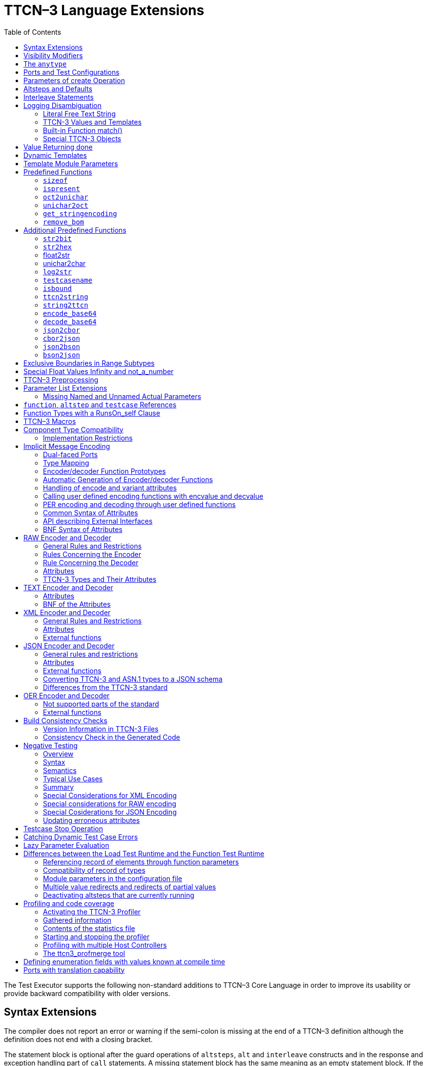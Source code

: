 [[ttcn-3-language-extensions]]
= TTCN–3 Language Extensions
:toc:
:table-number: 3

The Test Executor supports the following non-standard additions to TTCN–3 Core Language in order to improve its usability or provide backward compatibility with older versions.

== Syntax Extensions

The compiler does not report an error or warning if the semi-colon is missing at the end of a TTCN–3 definition although the definition does not end with a closing bracket.

The statement block is optional after the guard operations of `altsteps`, `alt` and `interleave` constructs and in the response and exception handling part of `call` statements. A missing statement block has the same meaning as an empty statement block. If the statement block is omitted, a terminating semi-colon must be present after the guard statement.

The standard escape sequences of C/C++ programming languages are recognized and accepted in TTCN–3 character string values, that is, in literal values of `charstring` and `universal` `charstring` types, as well as in the arguments of built-in operations `log()` and `action()`.

NOTE: As a consequence of the extended escape sequences and in contrast with the TTCN–3 standard, the backslash character itself has to be always duplicated within character string values.

The following table summarizes all supported escape sequences of TTCN–3 character string values:

.Character string escape sequences
[cols=",,",options="header",]
|===
|*Escape sequence* |*Character code (decimal)* |*Meaning*
| |7 |bell
| |8 |backspace
| |12 |new page
| |10 |line feed
| |13 |carriage return
| |9 |horizontal tabulator
| 11 |vertical tabulator |
|\ |92 |backslash
|&quot; |34 |quotation mark
|’ |39 |apostrophe
|? |63 |question mark
| <newline> |nothing |line continuation
| |NNN |octal notation (NNN is the character code in at most 3 octal digits)
| |NN |hexadecimal notation (NN is the character code in at most 2 hexadecimal digits)
|"" |34 |quotation mark (standard notation of TTCN–3 )
|===

NOTE: Only the standardized escape sequences are recognized in matching patterns of character string templates because they have special meaning there. For example, inside string patterns `\n` denotes a set of characters rather than a single character.

Although the standard requires that characters of TTCN–3 `charstring` values must be between 0 and 127, TITAN allows characters between 0 and 255. The printable representation of characters with code 128 to 255 is undefined.

The compiler implements an ASN.1-like scoping for TTCN–3 enumerated types, which means it allows the re-use of the enumerated values as identifiers of other definitions. The enumerated values are recognized only in contexts where enumerated values are expected; otherwise the identifiers are treated as simple references. However, using identifiers this way may cause misleading error messages and complicated debugging.

The compiler allows the local definitions (constants, variables, timers) to be placed in the middle of statement blocks, that is, after other behavior statements. The scope of such definitions extends from the statement following the definition to the end of the statement block. Forward-referencing of local definitions and jumping forward across them using `goto` statements are not allowed.

The compiler accepts in-line compound values in the operands of TTCN–3 expressions although the BNF of the standard allows only single values. The only meaningful use of the compound operands is with the comparison operators, that is, == and !=. Two in-line compound values cannot be compared with each other because their types are unknown; at least one operand of the comparison must be a referenced value. This feature has a limitation: In the places where in-line compound templates are otherwise accepted by the syntax (e.g. in the right-hand side of a variable assignment or in the actual parameter of a function call) the referenced value shall be used as the left operand of the comparison. Otherwise the parser gets confused when seeing the comparison operator after the compound value.

Examples:
[source]
----
// invalid since neither of the operands is of known type
if ({ 1, 2 } == { 2, 1 }) { }

// both are valid
while (v_myRecord == { 1, omit }) { }
if ({ f1 :=1, f2 := omit } != v_mySet) {}

// rejected because cannot be parsed
v_myBooleanFlag := { 1, 2, 3 } == v_myRecordOf;
f_myFunctionTakingBoolean({ 1, 2, 3 } != v_mySetOf);

// in reverse order these are allowed
v_myBooleanFlag := v_myRecordOf == { 1, 2, 3 };
f_myFunctionTakingBoolean(v_mySetOf != { 1, 2, 3 });
----

[[visibility-modifiers]]
== Visibility Modifiers

TITAN defines 3 visibility modifiers for module level definitions, and component member definitions: public, private, friend (8.2.5 in <<13-references.adoc#_1, [1]>>).

On module level definitions they mean the following:

* The public modifier means that the definition is visible in every module importing its module.
* The private modifier means that the definition is only visible within the same module.
* The friend modifier means that the definition is only visible within modules that the actual module declared as a friend module.

If no visibility modifier is provided, the default is the public modifier.

In component member definitions they mean the followings:

* The public modifier means that any function/testcase/altstep running on that component can access the member definition directly.
* The private modifier means that only those functions/testcases/altsteps can access the definition which runs on the component type directly. If they run on a component type extending the one containing the definition, it will not be directly visible.

The friend modifier is not available within component types.

Example:
[source]
----
module module1
{
import from module2 all;
import from module3 all;
import from module4 all;

const module2Type akarmi1 := 1; //OK, type is implicitly public
const module2TypePublic akarmi2 := 2; //OK, type is explicitly public
const module2TypeFriend akarmi3 := 3; //OK, module1 is friend of module2
const module2TypePrivate akarmi4 := 4; //NOK, module2TypePrivate is private to module2

const module3Type akarmi5 := 5; //OK, type is implicitly public
const module3TypePublic akarmi6 := 6; //OK, type is explicitly public
const module3TypeFriend akarmi7 := 7; //NOK, module1 is NOT a friend of module3
const module3TypePrivate akarmi8 := 8; //NOK, module2TypePrivate is private to module2

type component User_CT extends Lib4_CT {};
function f_set3_Lib4_1() runs on User_CT { v_Lib4_1 := 0 } //OK
function f_set3_Lib4_2() runs on User_CT { v_Lib4_2 := 0 } //OK
function f_set3_Lib4_3() runs on User_CT { v_Lib4_3 := 0 } //NOK, v_Lib4_3 is private
}

module module2
{

friend module module1;

type integer module2Type;
public type integer module2TypePublic;
friend type integer module2TypeFriend;
private type integer module2TypePrivate;
} // end of module

module module3
{
type integer module3Type;
public type integer module3TypePublic;
friend type integer module3TypeFriend;
private type integer module3TypePrivate;
} // end of module

module module4 {
type component Lib4_CT {
var integer v_Lib4_1;
public var integer v_Lib4_2;
private var integer v_Lib4_3;
}
----

== The `anytype`

The special TTCN-3 type `anytype` is defined as shorthand for the union of all known data types and the address type (if defined) in a TTCN-3 module. This would result in a large amount of code having to be generated for the `anytype`, even if it is not actually used. For performance reasons, Titan only generates this code if a variable of `anytype` is declared or used, and does not create fields in the `anytype` for all data types. Instead, the user has to specify which types are needed as `anytype` fields with an extension attribute at module scope.

Examples:

[source]
----
module elsewhere {
  type float money;
  type charstring greeting;
  }
  module local {
    import from elsewhere all;
    type integer money;
type record MyRec {
  integer i,
  float f
}

control {
  var anytype v_any;
  v_any.integer := 3;
  // ischosen(v_any.integer) == true

 v_any.charstring := "three";
 // ischosen(v_any.charstring) == true

 v_any.greeting := "hello";
 // ischosen(v_any.charstring) == false
 // ischosen(v_any.greeting) == true

 v_any.MyRec := { i := 42, f := 0.5 }
 // ischosen(v_any.MyRec) == true

 v_any.integer := v_any.MyRec.i – 2;
 // back to ischosen(v_any.integer) == true v_any.money := 0;
 // local money i.e. integer
 // not elsewhere.money (float)
 // ischosen(v_any.integer) == false
 // ischosen(v_any.money) == true

 // error: no such field (not added explicitly)
 // v_any.float := 3.1;

 // error: v_any.elsewhere.money
 }
}

with {

extension "anytype integer, charstring" // adds two fields
extension "anytype MyRec" // adds a third field
extension "anytype money" // adds the local money type
//not allowed: extension "anytype elsewhere.money"
extension "anytype greeting" // adds the imported type}
----

In the above example, the `anytype` behaves as a union with five fields named "integer", "charstring", "MyRec", "money" and "greeting". The anytype extension attributes are cumulative; the effect is the same as if a single extension attribute contained all five types.

NOTE: Field "greeting" of type charstring is distinct from the field "charstring" even though they have the same type (same for "integer" and "money").

Types imported from another module (elsewhere) can be added to the anytype of the importing module (local) if the type can be accessed with its unqualified name, which requires that it does not clash with any local type. In the example, the imported type "greeting" can be added to the anytype of module local, but "money" (a float) clashes with the local type "money" (an integer). To use the imported "money", it has to be qualified with its module name, for example a variable of type elsewhere.money can be declared, but elsewhere.money can not be used as an anytype field.

== Ports and Test Configurations

If all instances of a TTCN–3 port type are intended to be used for internal communication only (i.e. between two TTCN–3 test components) the generation and linking of an empty Test Port skeleton can be avoided. If the attribute `with { extension "internal" }` is appended to the port type definition, all C++ code that is needed for this port will be included in the output modules.<<13-references.adoc#_9, [9]>>

If the user wants to use `address` values in `to` and `from` clause and sender redirect of TTCN–3 port operations the `with { extension "address" }` attribute shall be used in the corresponding port type definition(s) to generate proper C++ code.

NOTE: When address is used in port operations the corresponding port must have an active mapping to a port of the test system interface, otherwise the operation will fail at runtime. Using of address values in to and from clauses implicitly means system as component reference. (See section "Support of address type" in <<13-references.adoc#_16, [16]>> for more details).<<13-references.adoc#_10, [10]>>

Unlike the latest TTCN–3 standard, our run time environment allows to connect a TTCN–3 port to more than one ports of the same remote test component. When these connections persist (usually in transient states), only receiving is allowed from that remote test component, because the destination cannot be specified unambiguously in the `to` clause of the `send` operation. Similarly, it is allowed to map a TTCN–3 port to more than one ports of the system, although it is not possible to send messages to the SUT.

[[parameters-of-create-operation]]
== Parameters of create Operation

The built-in TTCN–3 `create` operation can take a second, optional argument in the parentheses. The first argument, which is the part of the standard, can assign a name to the newly created test component. The optional, non-standard second argument specifies the location of the component. Also the second argument is a value or expression of type `charstring`.

According to the standard the component name is a user-defined attribute for a test component, which can be an arbitrary string value containing any kind of characters including whitespace. It is not necessary to assign a unique name for each test component; several active test components can have the same name at the same time. The component name is not an identifier; it cannot be used to address test components in configuration operations as component references can. The name can be assigned only at component creation and it cannot be changed later.

Component name is useful for the following purposes:

* it appears in the printout when logging the corresponding component reference;
* it can be incorporated in the name of the log file (see the metacharacter `%n`);
* it can be used to identify the test component in the configuration file (when specifying test port parameters (see section <<7-the_run-time_configuration_file.adoc#logging, `[LOGGING]`>>), component location constraints (see section <<7-the_run-time_configuration_file.adoc#components-parallel-mode, [COMPONENTS] (Parallel mode)>>) and logging options (see sections <<7-the_run-time_configuration_file.adoc#filemask, `FileMask`>> and <<7-the_run-time_configuration_file.adoc#consolemask, `ConsoleMask`>>).

Specifying the component location is useful when performing distributed test execution. The value used as location must be a host name, a fully qualified domain name, an IP address or the name of a host group defined in the configuration file (see section <<7-the_run-time_configuration_file.adoc#groups-parallel-mode, [GROUPS] (Parallel mode)>>). The explicit specification of the location overrides the location constraints given in the configuration file (see section <<7-the_run-time_configuration_file.adoc#components-parallel-mode, [COMPONENTS] (Parallel mode)>> for detailed description). If no suitable and available host is found the `create` operation fails with a dynamic test case error.

If only the component name is to be specified, the second argument may be omitted. If only the component location is specified a `NotUsedSymbol` shall be given in the place of the component name.

Examples:

[source]
----
//create operation without arguments
var MyCompType v_myCompRef := MyCompType.create;

// component name is assigned
v_myCompRef := MyCompType.create("myCompName");

// component name is calculated dynamically
v_myCompArray[i] := MyCompType.create("myName" & int2str(i));

// both name and location are specified (non-standard notation)
v_myCompRef := MyCompType.create("myName", "heintel");

// only the location is specified (non-standard notation)
v_myCompRef := MyCompType.create(-, "159.107.198.97") alive;
----

== Altsteps and Defaults

According to the TTCN–3 standard an `altstep` can be activated as `default` only if all of its value parameters are `in` parameters. However, our compiler and run-time environment allows the activation of altsteps with `out` or `inout` value or template parameters as well. In this case the actual parameters of the activated `default` shall be the references of variables or template variables that are defined in the respective component type. This restriction is in accordance with the rules of the standard about timer parameters of activated defaults.

NOTE: Passing local variables or timers to defaults is forbidden because the lifespan of local definitions might be shorter than the `default` itself, which might lead to unpredictable behavior if the `default` is called after leaving the statement block that the local variable is defined in. Since ports can be defined only in component types, there is no restriction about the `port` parameters of `altsteps`. These restrictions are not applicable to direct invocations of `altsteps` (e.g. in `alt` constructs).

The compiler allows using a statement block after `altstep` instances within `alt` statements. The statement block is executed if the corresponding `altstep` instance was chosen during the evaluation of the alt statement and the `altstep` has finished without reaching a `repeat` or `stop` statement. This language feature makes the conversion of TTCN–2 test suites easier.

NOTE: This construct is valid according to the TTCN–3 BNF syntax, but its semantics are not mentioned anywhere in the standard text.

The compiler accepts `altsteps` containing only an `[else]` branch. This is not allowed by the BNF as every `altstep` must have at least one regular branch (which can be either a guard statement or an `altstep` instance). This construct is practically useful if the corresponding `altstep` is instantiated as the last branch of the alternative.

== Interleave Statements

The compiler realizes TTCN–3 `interleave` statements using a different approach than it is described in section 7.5 of <<13-references.adoc#_1, [1]>>. The externally visible behavior of the generated code is equivalent to that of the canonical mapping, but our algorithm has the following advantages:

* Loop constructs `for`, `while` and `do-while` loops are accepted and supported without any restriction in `interleave` statements. The transformation of statements is done in a lower level than the TTCN–3 language, which does not restrict the embedded loops.
* Statements `activate`, `deactivate` and `stop` can also be used within `interleave`. The execution of these statements is atomic so we did not see the reason why the standard forbids them.
* The size of our generated code is linear in contrast to the exponential code growth of the canonical algorithm. In other words, the C++ equivalent of every embedded statement appears exactly once in the output.
* The run-time realization does not require any extra operating system resources, such as multi-threading.

== Logging Disambiguation

The TTCN–3 log statement provides the means to write logging information to a file or display on console (standard error). Options <<7-the_run-time_configuration_file.adoc#filemask, `FileMask`>> and <<7-the_run-time_configuration_file.adoc#consolemask, `ConsoleMask`>> determine which events will appear in the file and on the console, respectively. The generated logging messages are of type `USER_UNQUALIFIED`.

The `log` statement accepts among others fixed character strings TTCN–3 constants, variables, timers, functions, templates and expressions; for a complete list please refer to the table 18 in <<13-references.adoc#_1, [1]>>. It is allowed to pass multiple arguments to a single `log` statement, separated by commas.

The TTCN-3 standard does not specify how logging information should be presented. The following sections describe how TITAN implemented logging.

The arguments of the TTCN-3 statement `action` are handled according to the same rules as `log`.

=== Literal Free Text String

Strings entered between quotation marks (") <<13-references.adoc#_11, [11]>> and the results of special macros given in section <<ttcn3-macros, TTCN-3 Macros>> in the argument of the `log` statement are verbatim copied to the log. The escape sequences given in Table 4 are interpreted and the resulting non-printable characters (such as newlines, tabulators, etc.) will influence the printout.

Example:

[source]
----
log("foo");//The log printout will look like this:
 12:34:56.123456 foo
 bar
----

=== TTCN-3 Values and Templates

Literal values, referenced values or templates, wildcards, compound values, in-line (modified) templates, etc. (as long as the type of the expression is unambiguous) are discussed in this section.

These values are printed into the log using TTCN-3 Core Language syntax so that the printout can be simply copied into a TTCN-3 module to initialize an appropriate constant/variable/template, etc.

In case of (`universal`) `charstring` values the delimiter quotation marks ("") are printed and the embedded non-printable characters are substituted with the escape sequences in the first 9 rows of Table 4. All other non-printable characters are displayed in the TTCN-3 quadruple notation.

If the argument refers to a constant of type `charstring`, the actual value is not substituted to yield a literal string.

Example:

[source]
----
const charstring c_string := "foo\000";
log(c_string);
//The log printout will look like this:
12:34:56.123456 "foo" & char(0, 0, 0, 0)
----

=== Built-in Function match()

For the built-in `match()` function the printout will contain the detailed matching process field-by-field (similarly to the failed `receive` statements) instead of the Boolean result.

This rule is applied only if the` match()` operation is the top-level expression to be logged, see the example below:

[source]
----
 // this will print the detailed matching process
log(match(v_myvalue, t_template));
 // this will print only a Boolean value (true or false)
log(not not match(v_myvalue, t_template));
----
All the other predefined and user-defined functions with actual arguments will print the return value of the function into the log according to the TTCN-3 standard.

=== Special TTCN-3 Objects

If the argument refers to a TTCN-3 `port`, `timer` or array (slice) of the above, then the actual properties of the TTCN-3 object is printed into the log.

For ports the name and the state of the port is printed.

In case of timers the name of the timer, the default duration, the current state (`inactive`, `started` or `expired`), the actual duration and the elapsed time (if applicable) is printed in a structured form.

== Value Returning done

The compiler allows starting TTCN–3 functions having return type on PTCs. Those functions must have the appropriate `runs on` clause. If such a function terminates normally on the PTC, the returned value can be matched and retrieved in a `done` operation.

According to the TTCN-3 standard, the value redirect in a `done` operation can only be used to store the local verdict on the PTC that executed the behavior function. In TITAN the value redirect can also be used to store the behavior function’s return value with the help of an optional template argument.

If this template argument is present, then the compiler treats it as a value returning done operation, otherwise it is treated as a verdict returning `done`.

The following rules apply to the optional template argument and the value redirect:

* The syntax of the template and value redirect is identical with that of the `receive` operation.
* If the template is present, then the type of the template and the variable used in the value redirect shall be identical. If the template is not present, then the type of the value redirect must be `verdicttype`.
* In case of a value returning done the return type shall be a TTCN–3 type marked with the following attribute: `with { extension "done" }`. It is allowed to mark and use several types in done statements within one test suite. If the type to be used is defined in ASN.1 then a type alias shall be added to one of the TTCN–3 modules with the above attribute.
* In case of a value returning done the type of the template or variable must be visible from the module where the `done` statement is used.
* Only those done statements can have a template or a value redirect that refer to a specific PTC component reference. That is, it is not allowed to use this construct with `any component.done` or `all component.done`.

A value returning `done` statement is successful if all the conditions below are fulfilled:

* The corresponding PTC has terminated.
* The function that was started on the PTC has terminated normally. That is, the PTC was stopped neither by itself nor by other component and no dynamic test case error occurred.
* The return type of the function that was started on the PTC is identical to the type of the template used in the `done` statement.
* The value returned by the function on the PTC matches the given template.

If the `done` operation was successful and the value redirect is present the value returned by the PTC (if there was a matching template), or the local verdict on the PTC (if there was no matching template) is stored in the given variable or variable field.

The returned value can be retrieved from `alive` PTCs, too. In this case the `done` operation always refers to the return value of the lastly started behavior function of the PTC. Starting a new function on the PTC discards the return value of the previous function automatically (i.e. it cannot be retrieved or matched after the start component operation anymore).

Example:

[source]
----
type integer MyReturnType with { extension "done" };

function ptcBehavior() runs on MyCompType return MyReturnType
{
  setverdict(inconc);
  return 123;
}

// value returning ‘done’
testcase myTestCase() runs on AnotherCompType
{
  var MyReturnType myVar;
  var MyCompType ptc := MyCompType.create;
  ptc.start(ptcBehavior());
  ptc.done(MyReturnType : ?) -> value myVar;
  // myVar will contain 123
}

// verdict returning ‘done’
testcase myTestCase2() runs on AnotherCompType
{
  var verdicttype myVar;
  var MyCompType ptc := MyCompType.create;
  ptc.start(ptcBehavior());
  ptc.done -> value myVar;
  // myVar will contain inconc
}
----

== Dynamic Templates

Dynamic templates (template variables, functions returning templates and passing template variables by reference) are now parts of the TTCN–3 Core Language standard (<<13-references.adoc#_1, [1]>>). These constructs have been added to the standard with the same syntax and semantics as they were supported in this Test Executor. Thus dynamic templates are not considered language extensions anymore.

However, there is one extension compared to the supported version of Core Language. Unlike the standard, the compiler and the run-time environment allow the external functions to return templates.

Example:

[source]
----
// this is not valid according to the standard
external function MyExtFunction() return template octetstring;
----

== Template Module Parameters

The compiler accepts template module parameters by inserting an optional "template" keyword into the standard modulepar syntax construct between the modulepar keyword and the type reference. The extended BNF rule:

[source,subs="+quotes"]
ModuleParDef ::= "modulepar" (ModulePar | (“{“MultiTypedModuleParList "}"))ModulePar ::= *["template"]* Type ModuleParList

Example:

[source]
----
modulepar template charstring mp_tstr1 := ( "a" .. "f") ifpresent
modulepar template integer mp_tint := complement (1,2,3)
----

== Predefined Functions

The built-in predefined functions `ispresent`, `ischosen`, `lengthof` and `sizeof` are applicable not only to value-like language elements (constants, variables, etc.), but template-like entities (templates, template variables, template parameters) as well. If the function is allowed to be called on a value of a given type it is also allowed to be called on a template of that type with the meaning described in the following subchapters.

NOTE: "dynamic test case error" does not necessarily denote here an error situation: it may well be a regular outcome of the function.

=== `sizeof`

The function `sizeof` is applicable to templates of `record`, `set`, `record` of, `set` `of` and `objid` types. The function is applicable only if the `sizeof` function gives the same result on all values that match the template.<<13-references.adoc#_12, [12]>> In case of `record of` and `set of` types the length restrictions are also considered. Dynamic test case error occurs if the template can match values with different sizes or the length restriction contradicts the number of elements in the template body.

Examples:

[source]
----
type record of integer R;
type set S { integer f1, bitstring f2 optional, charstring f3 optional }
template R tr_1 := { 1, permutation(2, 3), ? }
template R tr_2 := {1, *, (2, 3) }
template R tr_3 := { 1, *, 10 } length(5)
template R tr_4 := { 1, 2, 3, * } length(1..2)
template S tr_5 := { f1 := (0..99), f2 := omit, f3 := ? }
template S tr_6 := { f3 := *, f1 := 1, f2 := ’00’B ifpresent }
template S tr_7 := ({ f1 := 1, f2 := omit, f3 := "ABC" },
                  { f1 := 2, f3 := omit, f2 := ’1’B })
template S tr_8 := ?

//sizeof(tr_1) → 4
//sizeof(tr_2) → error
//sizeof(tr_3) → 5
//sizeof(tr_4) → error
//sizeof(tr_5) → 2
//sizeof(tr_6) → error
//sizeof(tr_7) → 2
//sizeof(tr_8) → error
----

=== `ispresent`

The predefined function `ispresent` has been extended; its parameter can now be any valid TemplateInstance. It is working according to the following ETSI CRs: http://forge.etsi.org/mantis/view.php?id=5934 and http://forge.etsi.org/mantis/view.php?id=5936.

=== `oct2unichar`

The function `oct2unichar` (`in octetstring invalue`, `in charstring string_encoding := "UTF-8"`) `return universal charstring` converts an octetstring `invalue` to a universal charstring by use of the given `string_encoding`. The octets are interpreted as mandated by the standardized mapping associated with the given `string_encoding` and the resulting characters are appended to the returned value. If the optional `string_encoding` parameter is omitted, the default value "UTF-8".

The following values are allowed as `string_encoding` actual parameters: `UTF8`, `UTF-16`, `UTF-16BE`, `UTF-16LE`, `UTF-32`, `UTF-32BE`, `UTF-32LE`.

DTE occurs if the `invalue` does not conform to UTF standards. The `oct2unichar` checks if the Byte Order Mark (BOM) is present. If not a warning will be appended to the log file. `oct2unichar` will `decode` the invalue even in absence of the BOM.

Any code unit greater than 0x10FFFF is ill-formed.

UTF-32 code units in the range of 0x0000D800 – 0x0000DFFF are ill-formed.

UTF-16 code units in the range of 0xD800 – 0xDFFF are ill-formed.

UTF-8 code units in the range of 0xD800 – 0xDFFF are ill-formed.

Example:
----
oct2unichar('C384C396C39CC3A4C3B6C3BC'O)="ÄÖÜäöü";oct2unichar('00C400D600DC00E400F600FC'O,"UTF-16LE") = "ÄÖÜäöü";
----

=== `unichar2oct`

The function `unichar2oct` (`in universal charstring invalue, in charstring string_encoding := "UTF-8"`) `return octetstring` converts a universal charstring `invalue` to an octetstring. Each octet of the octetstring will contain the octets mandated by mapping the characters of `invalue` using the standardized mapping associated with the given `string_encoding` in the same order as the characters appear in inpar. If the optional `string_encoding` parameter is omitted, the default encoding is "UTF-8".

The following values are allowed as `string_encoding` actual parameters: UTF-8, UTF-8 BOM, UTF-16, UTF-16BE, UTF-16LE, UTF-32, UTF-32BE, UTF-32LE.

The function `unichar2oct` adds the Byte Order Mark (BOM) to the beginning of the `octetstring` in case of `UTF-16` and `UTF-32` encodings. The `remove_bom` function helps to remove it, if it is not needed. The presence of the BOM is expected at the inverse function `oct2unichar` because the coding type (without the BOM) can be detected only in case of `UTF-8` encoded `octetstring`. By default UTF-8 encoding does not add the BOM to the `octetstring`, however `UTF-8` `BOM` encoding can be used to add it.

DTE occurs if the `invalue` does not conform to UTF standards.

Any code unit greater than 0x10FFFF is ill-formed.

Example:

[source]
----
unichar2oct("ÄÖÜäöü") = 'EFBBBFC384C396C39CC3A4C3B6C3BC'O;
unichar2oct("ÄÖÜäöü","UTF-16LE") = 'FFFE00C400D600DC00E400F600FC'O;
----

[[get-stringencoding]]
=== `get_stringencoding`

The function `get_stringencoding (in octetstring encoded_value) return charstring` identifies the encoding of the `encoded_value`. The following return values are allowed as charstring: ASCII, UTF-8, UTF-16BE, UTF-16LE, UTF-32BE, UTF-32LE.

If the type of encoding could not been identified, it returns the value: <unknown>

Example:

[source]
----
var octetstring invalue := 'EFBBBFC384C396C39CC3A4C3B6C3BC'O;
var charstring codingtype := get_stringencoding(invalue);
the resulting codingtype is "UTF-8"
----

[[remove-bom]]
=== `remove_bom`

The function `remove_bom (in octetstring encoded_value) return octetstring` strips the BOM if it is present and returns the original octetstring otherwise.

Example:

[source]
----
var octetstring invalue := 'EFBBBFC384C396C39CC3A4C3B6C3BC'O;
var octetstring nobom := remove_bom(invalue);
the resulting nobom contains: 'C384C396C39CC3A4C3B6C3BC'O;
----

== Additional Predefined Functions

In addition to standardized TTCN–3 predefined functions given in Annex C of <<13-references.adoc#_1, [1]>> and Annex B of <<13-references.adoc#_3, [3]>> the following built-in conversion functions are supported by our compiler and run-time environment:

=== `str2bit`

The function `str2bit (charstring value) return bitstring` converts a `charstring` value to a `bitstring`, where each character represents the value of one bit in the resulting bitstring. Its argument may contain the characters "0" or "1" only, otherwise the result is a dynamic test case error.

NOTE: This function is the reverse of the standardized `bit2str`.

Example:

[source]
str2bit ("1011011100") = ’1011011100’B

=== `str2hex`

The function `str2hex (charstring value)` `return hexstring` converts a `charstring` value to a `hexstring`, where each character in the character string represents the value of one hexadecimal digit in the resulting `hexstring`. The incoming character string may contain any number of characters. A dynamic test case error occurs if one or more characters of the charstring are outside the ranges "0" .. "9", "A" .. "F" and "a" .. "f".

NOTE: This function is the reverse of the standardized `hex2str`.

Example:

[source]
----
str2hex ("1D7") = ’1D7’H
----

=== float2str

The function `float2str (float value) return charstring` converts a `float` value to a `charstring`. If the input is zero or its absolute value is between 10^-4^ and 10^10^, the decimal dot notation is used in the output with 6 digits in the fraction part. Otherwise the exponential notation is used with automatic (at most 6) digits precision in the mantissa.

Example:

[source]
----
float2str (3.14) = "3.140000"
----

=== unichar2char

The function `unichar2char (universal charstring value) return charstring` converts a` universal charstring` value to a `charstring`. The elements of the input string are converted one by one. The function only converts universal characters when the conversion result lies between 0 end 127 (that is, the result is an ISO 646 character).

NOTE: The inverse conversion is implicit, that is, the `charstring` values are converted to `universal charstring` values automatically, without the need for a conversion function.

Example:

[source]
----
unichar2char(char(0,0,0,64)) = "@"
----

=== `log2str`

The function `log2str` can be used to log into `charstring` instead of the log file.

Syntax:

[source]
log2str (…) return charstring

This function can be parameterized in the same way as the `log` function, it returns a charstring value which contains the log string for all the provided parameters, but it does not contain the timestamp, severity and call stack information, thus the output does not depend on the runtime configuration file. The parameters are interpreted the same way as they are in the log function: their string values are identical to what the log statement writes to the log file. The extra information (timestamp, severity, call stack) not included in the output can be obtained by writing external functions which use the runtime’s Logger class to obtain the required data.

=== `testcasename`

The function `testcasename` returns the unqualified name of the actually executing test case. When it is called from the control part and no test case is being executed, it returns the empty string.

Syntax:

[source]
testcasename () return charstring

=== `isbound`

The function `isbound` behaves identically to the `isvalue` function with the following exception: it returns true for a record-of value which contains both initialized and uninitialized elements.

[source]
----
type record of integer rint;
var rint r_u; // uninitialized
isvalue(r_u); // returns false
isbound(r_u); // returns false also
//lengthof(r_u) would cause a dynamic testcase error

var rint r_0 := {} // zero length
isvalue(r_3); // returns true
isbound(r_3); // returns true
lengthof(r_3); // returns 0

var rint r_3 := { 0, -, 2 } // has a "hole"
isvalue(r_3); // returns false
isbound(r_3); // returns true
lengthof(r_3); // returns 3

var rint r_3full := { 0, 1, 2 }
isvalue(r_3full); // returns true
isbound(r_3full); // returns true
lengthof(r_3full); // returns 3
----

The introduction of `isbound` permits TTCN-3 code to distinguish between r_u and r_3; `isvalue` alone cannot do this (it returns false for both).

Syntax:
[source]
isbound (in template any_type i) return boolean;

=== `ttcn2string`

Syntax:
[source]
ttcn2string(in <TemplateInstance> ti) return charstring

This predefined function returns its parameter’s value in a string which is in TTCN-3 syntax. The returned string has legal ttcn-3 with a few exceptions such as unbound values. Unbound values are returned as “-“, which can be used only as fields of assignment or value list notations, but not as top level assignments (e.g. `x:=- is illegal`). Differences between the output format of `ttcn2string()` and `log2str()`:

[cols=",,",options="header",]
|===
|Value/template |`log2str()` |`ttcn2string()`
|Unbound value |`"<unbound>"` |“-“
|Uninitialized template |`"<uninitialized template>"` |“-“
|Enumerated value |`name (number)` |name
|===

=== `string2ttcn`

Syntax:

[source]
string2ttcn(in charstring ttcn_str, inout <reference> ref)

This predefined function does not have a return value, thus it is a statement. Any error in the input string will cause an exception that can be caught using @try - @catch blocks. The message string of the exception contains the exact cause of the error. There might be syntax and semantic errors. This function uses the module parameter parser of the TITAN runtime, it accepts the same syntax as the module parameters of the configuration file. Check the documentation chapters for the module parameters section. There are differences between the ttcn-3 syntax and the configuration file module parameters syntax, these are described in the documentation chapter of the module parameters. The second parameter must be a reference to a value or template variable.

Example code:

[source]
----
type record MyRecord { integer a, boolean b }
…
var template MyRecord my_rec
@try {
  string2ttcn("complement ({1,?},{(1,2,3),false}) ifpresent", my_rec)
  log(my_rec)
  }
  @catch (err_str) {
    log(“string2ttcn() failed: “, err_str)
  }

The log output will look like this:
complement ({ a := 1, b := ? }, { a := (1, 2, 3), b := false }) ifpresent
----

[[encode-base64]]
=== `encode_base64`

Syntax:

[source]
----
encode_base64(in octetstring ostr, in boolean
  use_linebreaks := false) return charstring
----

The function `encode_base64 (in octetstring ostr, in boolean use_linebreaks := false) return charstring `converts an octetstring `ostr` to a charstring. The charstring will contain the Base64 representation of `ostr`. The `use_linebreaks` parameter adds newlines after every 76 output characters, according to the MIME specs, if it is omitted, the default value is false.

Example:

[source]
----
encode_base64('42617365363420656E636F64696E6720736368656D65'O) ==
"QmFzZTY0IGVuY29kaW5nIHNjaGVtZQ=="
----

[[decode-base64]]
=== `decode_base64`

Syntax:

[source]
----
decode_base64(in charstring str) return octetstring
----

The function `decode_base64 (in charstring str) return octetstring` converts a charstring `str` encoded in Base64 to an octetstring. The octetstring will contain the decoded Base64 string of `str`.

Example:

[source]
----
decode_base64("QmFzZTY0IGVuY29kaW5nIHNjaGVtZQ==") ==
'42617365363420656E636F64696E6720736368656D65'O
----

=== `json2cbor`

Syntax:

[source]
----
json2cbor(in universal charstring us) return octetstring
----

The function `json2cbor(in universal charstring us) return octetstring` converts a TITAN encoded json document into the binary representation of that json document using a binary coding called CBOR. The encoding follows the recommendations written in the CBOR standard <<13-references.adoc#_22, [22]>> section 4.2.

Example:

[source]
----
json2cbor("{"a":1,"b":2}") == ‘A2616101616202’O
----

=== `cbor2json`

Syntax:
[source]
----
cbor2json(in octetstring os) return universal charstring
----

The function `cbor2json(in octetstring os) return universal charstring` converts a CBOR encoded bytestream into a json document which can be decoded using the built in JSON decoder. The decoding follows the recommendations written in the CBOR standard <<13-references.adoc#_22, [22]>> section 4.1 except that the indefinite-length items are not made definite before conversion and the decoding of indefinite-length items is not supported.

Example:
[source]
----
cbor2json(‘A2616101616202’O) == "{"a":1,"b":2}"
----

=== `json2bson`

Syntax:
[source]
----
json2bson(in universal charstring us) return octetstring
----

The function `json2bson(in universal charstring us) return octetstring` converts a TITAN encoded json document into the binary representation of that json document using a binary coding called BSON. Only top level json objects and arrays can be encoded. (Note that an encoded top level json array will be decoded as a json object) The encoding follows the rules written in the BSON standard <<13-references.adoc#_23, [23]>>. The encoding handles the extension rules written in the MongoDB Extended JSON document <<13-references.adoc#_24, [24]>>. The encoding of 128-bit float values is not supported.

Example:
[source]
----
json2bson("{"a":1,"b":2}") == ‘13000000106100010000001062000200000000’O
----

=== `bson2json`

Syntax:
[source]
----
bson2json(in octetstring os) return universal charstring
----

The function `bson2json(in octetstring os) return universal charstring` converts a BSON encoded bytestream into a json document which can be decoded using the built in JSON decoder. The decoding follows the extension rules written in the BSON standard <<13-references.adoc#_23, [23]>>. The decoding handles the rules written in the MongoDB Extended JSON document <<13-references.adoc#_24, [24]>>. The decoding of 128-bit float values is not supported.

Example:
[source]
----
bson2json(‘13000000106100010000001062000200000000’O) == "{"a":1,"b":2}"
----

== Exclusive Boundaries in Range Subtypes

The boundary values used to specify range subtypes can be preceded by an exclamation mark. By using the exclamation mark the boundary value itself can be excluded from the specified range. For example integer range (!0..!10) is equivalent to range (1..9). In case of float type open intervals can be specified by using excluded boundaries, for example (0.0..!1.0) is an interval which contains 0.0 but does not contain 1.0.

[[special-float-values-infinity-and-not-a-number]]
== Special Float Values Infinity and not_a_number

The keyword infinity (which is also used to specify value range and size limits) can be used to specify the special float values –infinity and +infinity, these are equivalent to MINUS-INFINITY and PLUS-INFINITY used in ASN.1. A new keyword not_a_number has been introduced which is equivalent to NOT-A-NUMBER used in ASN.1. The -infinity and +infinity and not_a_number special values can be used in arithmetic operations. If an arithmetic operation’s operand is not_a_number then the result of the operation will also be not_a_number. The special value not_a_number cannot be used in a float range subtype because it’s an unordered value, but can be added as a single value, for example subtype (0.0 .. infinity, not_a_number) contains all positive float values and the not_a_number value.

[[ttcn-3-preprocessing]]
== TTCN–3 Preprocessing

Preprocessing of the TTCN-3 files with a C preprocessor is supported by the compiler. External preprocessing is used: the Makefile Generator generates a `Makefile` which will invoke the C preprocessor to preprocess the TTCN-3 files with the suffix `."ttcnpp`. The output of the C preprocessor will be generated to an intermediate file with the suffix `."ttcn`. The intermediate files contain the TTCN-3 source code and line markers. The compiler can process these line markers along with TTCN-3. If the preprocessing is done with the `-P` option <<13-references.adoc#_13, [13]>>, the resulting code will not contain line markers; it will be compatible with any standard TTCN-3 compiler. The compiler will use the line markers to give almost <<13-references.adoc#_14, [14]>> correct error or warning messages, which will point to the original locations in the `.ttcnpp` file. The C preprocessor directive `#"include` can be used in .ttcnpp files; the Makefile Generator will treat all files with suffix `."ttcnin` as TTCN-3 include files. The `."ttcnin` files will be added to the Makefile as special TTCN-3 include files which will not be translated by the compiler, but will be checked for modification when building the test suite.

Extract from the file:
[source]
----
Example.ttcnpp:
module Example {
function func()
{
#ifdef DEBUG
log("Example: DEBUG");
#else
log("Example: RELEASE");
#endif

}

…
----

The output is a preprocessed intermediate file `Example.ttcn`. The resulting output from the above code:
[source]
----
…
# 1 "Example.ttcnpp"
module Example {
function func()
{
log("Example: RELEASE");
}
----

The line marker (`# 1 "Example.ttcnpp"`) tells the compiler what the origin of the succeeding code is.

== Parameter List Extensions

In addition to standardized TTCN-3 parameter handling described in 5.4.2 of <<13-references.adoc#_1, [1]>> TITAN also supports the mixing of list notation and assignment notation in an actual parameter list.

=== Missing Named and Unnamed Actual Parameters

To facilitate handling of long actual parameter lists in the TITAN implementation, the actual parameter list consists of two optional parts: an unnamed part followed by a named part, in this order. In the actual parameter list a value must be assigned to every mandatory formal parameter either in the named part or in the unnamed part. (Mandatory parameter is one without default value assigned in the formal parameter list.) Consequently, the unnamed part, the named part or both may be omitted from the actual parameter list. Omitting the named part from the actual parameter lists provides backward compatibility with the standard notation.

The named and unnamed parts are separated by a comma as are the elements within both lists. It is not allowed to assign value to a given formal parameter in both the named and the unnamed part of the actual parameter list.

There can be at most one unnamed part, followed by at most one named part. Consequently, an unnamed actual parameter may not follow a named parameter.

Named actual parameters must follow the same relative order as the formal parameters. It is not allowed to specify named actual parameters in an arbitrary order.

Examples

The resulting parameter values are indicated in brackets in the comments:

[source]
----
function myFunction(integer p_par1, boolean p_par2 := true) { … }
control {
*// the actual parameter list is syntactically correct below:*
myFunction(1, p_par2 := false); // (1, false)
myFunction(2); // (2, true)
myFunction(p_par1 := 3, p_par2 := false); // (3, false)
*// the actual parameter list is syntactically erroneous below:*
myFunction(0, true, -); // too many parameters
myFunction(1, p_par1 := 1); // p_par1 is given twice
myFunction(); // no value is assigned to mandatory p_par1
myFunction(p_par2 := false, p_par1 := 3); // out of order
myFunction(p_par2 := false, 1); // unnamed part cannot follow
// named part
}
----

== `function`, `altstep` and `testcase` References

Although TITAN supports the behaviour type package (<<13-references.adoc#_5, [5]>>) of the TTCN-3 standard, but this feature was included in the standard with a different syntax.

It is allowed to create TTCN–3 types of `functions`, `altsteps` and `testcases`. Values, for example variables, of such types can carry references to the respective TTCN–3 definitions. To facilitate reference using, three new operations (`refers`, `derefers` and `apply`) were introduced. This new language feature allows to create generic algorithms in TTCN–3 with late binding, (i.e. code in which the function to be executed is specified only at runtime).

[[function-types-with-a-runson-self-clause]]
== Function Types with a RunsOn_self Clause

A function type or an altstep type, defined with a standard `runs on` clause, can use all constants, variables, timers and ports given in the component type definition referenced by the `runs on` clause (see chapter 16 of <<13-references.adoc#_1, [1]>>).

A function type or an altstep type, defined with the TITAN-introduced `runs on self` clause, similarly, makes use of the resources of a component type; however, the component type in question is not given in advance. When an altstep or a function is called via a function variable, that is, a reference, using the `apply` operation, it can use the resources defined by the component type indicated in the `runs on` clause of the actually referenced function or altstep.

The "runs on self" construct is permitted only for `function` and `altstep` types. Any actual function or altstep must refer to a given component type name in their `runs on` clause.

A variable with type of function type is called a *function variable*. Such variables can contain references to functions or altsteps. At function variable assignment, component type compatibility checking is performed with respect to the component context of the assignment statement and the "runs on" clause of the assigned function or altstep. When the `apply()` operator is applied to a function variable, no compatibility checking is performed.

The rationale for this distinction is the following: due to type compatibility checking at the time of value assignment to the function variable, the TTCN-3 environment can be sure that any non-`null` value of the variable is a function reference that is component-type-compatible with that component that is actually executing the code using the `apply()` operator.

As a consequence of this, it is forbidden to use values of function variables as arguments to the TTCN-3 operators `start()` or `send()`.

Example of using the clause `runs on self` in a library

A component type may be defined as an extension of another component type (using the standard `extends` keyword mentioned in chapter 6.2.10.2 of <<13-references.adoc#_1, [1]>>). The effect of this definition is that the extended component type will implicitly contain all constant, variable, port and timer definitions from the parent type as well. In the example below, the component type `User_CT` aggregates its own constant, variable, port and timer definitions (resources) with those defined in the component type `Library_CT` (see line a).

The library developer writes a set of library functions that have a `runs on Library_CT` clause (see line h). Such library functions may offer optional references to other functions that are supposed to be specified by the user of the library (see line e). We say in this case that the library function may call user-provided *callback functions* via function variables. These function variables must have a type specified; optionally with a runs on clause. If this `runs on` clause refers to an actual component type name, then this actual type name must be known at the time of writing the library.

Library functions that runs on `Library_CT` can run on other component types as well, provided that the actual component type is compatible with `Library_CT` (see chapter 6.3.3 of <<13-references.adoc#_1, [1]>>). An obvious design goal for the library writer is to permit references to any callback function that has a component-type-compatible `runs on` clause. However, the cardinality of compatible component types is infinitely large; therefore, they *cannot* be explicitly referenced by the function type definitions of the library.

The "runs on self" concept provides a remedy for this contradiction and allows conceiving library components prepared to take up user-written "plug-ins".

In the code excerpt below, function `f_LibraryFunction` (which has the clause `runs on Library_CT`) uses the function reference variable `v_callBackRef_self` (defined in `Library_CT`).The function `f_MyCallbackFunction` (see line b) has a `runs on User_CT` clause. `User_CT` (see line a) extends `Library_CT`, therefore it is suitable for running library function with runs on `Library_CT` clause, for example.

When the assignment to the function variable `v_CallbackRef_self` is performed (see line c) inside `f_MyUserFunction` (that is, inside the context `User_CT`), then compatibility checking is performed. Since `User_CT` is compatible with `Library_CT`, the assignment is allowed.

Direct call to `f_MyCallbackFunction()` with `runs on User_CT` from a `runs on Library_CT` context (see line g) would cause semantic error according to the TTCN3 language. However, calling the function via `v_CallBackRef_self` is allowed (see line d).

[source]
----
module RunsOn_Self
{
//=========================================================================
// Function Types
//=========================================================================

//---- line f)
type function CallbackFunctionRefRunsonSelf_FT () runs on self;

//=========================================================================
//Component Types
//=========================================================================
type component Library_CT
{
//---- line e)
  var CallbackFunctionRefRunsonSelf_FT v_CallbackRef_self := null;
  var integer v_Lib;
}
//---- line a)
type component User_CT extends Library_CT
{
  var integer v_User;
}

//---- line h)
function f_LibraryFunction () runs on Library_CT
{
//---- line g)
  // Direct call of the callback function would cause semantic ERROR
//f_MyCallbackFunction();

  if (v_CallbackRef_self != null)
  {
    // Calling a function via reference that has a "runs on self" in its header
    // is always allowed with the exception of functions/altsteps without runs
    // on clause
//---- line d)
    v_CallbackRef_self.apply();
  }
}// end f_LibraryFunction

function f_MyUserFunction () runs on User_CT
{
  // This is allowed as f_MyCallbackFunction has runs on clause compatible
  // with the runs on clause of this function (f_MyUserFunction)
  // The use of function/altstep references with "runs on self" in their
  // headers is limited to call them on the given component instance; i.e.
  // allowed: assignments, parameterization and activate (the actual function's
  //          runs on is compared to the runs on of the function in which
  //          the operation is executed)
  // not allowed: start, sending and receiving
  // no check is needed for apply!
//---- line c)
  v_CallbackRef_self := refers (f_MyCallbackFunction);

  // This is allowed as Library_CT is a parent of User_CT
  // Pls. note, as the function is executing on a User_CT
  // instance, it shall never cause a problem of calling
  // a callback function with "runs on User_CT" from it.
  f_LibraryFunction();

}//end f_MyUserFunction

//---- line b)
function f_MyCallbackFunction () runs on User_CT
{/*application/dependent behaviour*/}

} // end of module RunsOn_Self
----

[[ttcn3-macros]]
== TTCN–3 Macros

The compiler and the run-time environment support the following non-standard macro notation in TTCN–3 modules. All TTCN–3 macros consist of a percent (%) character followed by the macro identifier. Macro identifiers are case sensitive. The table below summarizes the available macros and their meaning. Macro identifiers not listed here are reserved for future extension.

.TTCN-3 macros
[cols=",",options="header",]
|===
|Macro |Meaning
|`%moduleId` |name of the TTCN–3 module
|`%definitionId` |name of the top-level TTCN–3 definition
|`%testcaseId` |name of the test case that is currently being executed
|`%fileName` |name of the TTCN–3 source file
|`%lineNumber` |number of line in the source file
|===

The following rules apply to macros:

* All macros are substituted with a value of type `charstring`. They can be used as operands of complex expressions (concatenation, comparison, etc.).
* All macros except `%testcaseId` are evaluated during compilation and they can be used anywhere in the TTCN–3 module.
* Macro `%testcaseId` is evaluated at runtime. It can be used only within functions and altsteps that are being run on test components (on the MTC or PTCs) and within testcases. It is not allowed to use macro `%testcaseId` in the module control part. If a function or altstep that contains macro `%testcaseId` is called directly from the control part the evaluation of the macro results in a dynamic test case error.
* The result of macro `%testcaseId` is not a constant thus it cannot be used in the value of TTCN–3 constants. It is allowed only in those contexts where TTCN–3 variable references are permitted.
* Macro `%definitionId` is always substituted with the name of the top-level module definition that it is used in. <<13-references.adoc#_15, [15]>> For instance, if the macro appears in a constant that is defined within a function then the macro will be substituted with the function’s name rather than the one of the constant. When used within the control part macro `%definitionId` is substituted with the word "`control`".
* Macro `%fileName` is substituted with the name of the source file in the same form as it was passed to the compiler. This can be a simple file name, a relative or an absolute path name.
* The result of macro `%lineNumber` is always a string that contains the current line number as a decimal number. Numbering of lines starts from 1. All lines of the input file (including comments and empty lines) are counted. When it needs to be used in an integer expression a conversion is necessary: `str2int(%lineNumber)`. The above expression is evaluated during compilation without any runtime performance penalty.
* Source line markers are considered when evaluating macros `%fileName` and `%lineNumber`. In preprocessed TTCN–3 modules the macros are substituted with the original file name and line number that the macro comes from provided that the preprocessor supports it.
* When macros are used in `log()` statements, they are treated like literal strings rather than charstring value references. That is, quotation marks around the strings are not used and special characters within them are not escaped in the log file.
* For compatibility with the C preprocessor the compiler also recognizes the following C style macros: \\__FILE__ is identical to `%fileName` and \\__LINE__ is identical to `str2int(%lineNumber)`.
* Macros are not substituted within quotation marks (i.e. within string literals and attributes).
* The full power of TTCN–3 macros can be exploited in combination with the C preprocessor.

Example:
[source]
----
module M {
// the value of c_MyConst will be "M"
const charstring c_MyConst := %moduleId;
// MyTemplate will contain 28
template integer t_MyTemplateWithVeryLongName := lengthof(%definitionId);
function f_MyFunction() {
// the value of c_MyLocalConst1 will be "f_MyFunction"
const charstring c_MyLocalConst1 := %definitionId;
// the value of c_MyLocalConst2 will be "%definitionId"
const charstring c_MyLocalConst2 := "%definitionId";
// the value of c_MyLocalConst3 will be "12"
const charstring c_MyLocalConst3 := %lineNumber; //This is line 12
// the value of c_MyLocalConst4 will be 14
const integer c_MyLocalConst4 := str2int(%lineNumber);//This is line 14
// the line below is invalid because %testcaseId is not a constant
const charstring c_MyInvalidConst := %testcaseId;
// this is valid, of course
var charstring v_MyLocalVar := %testcaseId;
// the two log commands below give different output in the log file
log("function:", %definitionId, " testcase: “, %testcaseId);
// printout: function: f_MyFunction testcase: tc_MyTestcase
log("function:", c_MyLocalConst1, " testcase: “, v_MyLocalVar);
// printout: function: "f_MyFunction" testcase: "tc_MyTestcase"
}
}
----

== Component Type Compatibility

The ETSI standard defines type compatibility of component types for component reference values and for functions with "`runs on`" clause. In order to be compatible, both component types are required to have identical definitions (cf. <<13-references.adoc#_1, [1]>>, chapter 6.3.3).

NOTE: Compatibility is an asymmetric relation, if component type B is compatible with component type A, the opposite is not necessarily true. (E.g., component type B may contain definitions absent in component type A.)

All definitions from the parent type are implicitly contained when the keyword `extends` appears in the type definition (cf. <<13-references.adoc#_1, [1]>>, chapter 6.2.10.2) and so the required identity of the type definitions is ensured. The compiler considers component type B to be compatible with A if B has an `extends` clause, which contains A or a component type that is compatible with A.

Example:
[source]
----
type component A { var integer i; }
type component B extends A {
// extra definitions may be added here
}
----

In order to provide support for existing TTCN–3 code (e.g. standardized test suites) it is allowed to explicitly signal the compatibility relation between component types using a special `extension` attribute. Using such attributes shall be avoided in newly written TTCN–3 modules. Combining component type inheritance and the attribute `extension` is possible, but not recommended.

Thus, the compiler considers component type B to be compatible with A if B has an `extension` attribute that points to A as base component type and all definitions of A are present and identical in B.

[source]
----
type component A { var integer i; }
type component B {
var integer i; // definitions of A must be repeated
var octetstring o; // new definitions may be added
} with {
extension "extends A"
}
----

=== Implementation Restrictions

The list of definitions shared with different compatible component types shall be distinct. If component type Z is compatible with both X and Y and neither X is compatible with Y nor Y is compatible with X then X and Y shall not have definitions with identical names but different origin. If both X and Y are compatible with component type C then all definitions in X and Y which are originated from C are inherited by Z on two paths.

Example: According to the standard component type Z should be compatible with both X and Y, but the compatibility relation cannot be established because X and Y have a definition with the same name.

[source]
----
type component X { timer T1, T2; }
type component Y { timer T1, T3; }
type component Z { timer T1, T2, T3; }
with { extension "extends X, Y" }
// invalid because the origin of T1 is ambiguous
----

The situation can be resolved by introducing common ancestor C for X and Y, which holds the shared definition.

[source]
----
type component C { timer T1; }
type component X { timer T1, T2; } with { extension "extends C" }
type component Y { timer T1, T3; } with { extension "extends C" }
type component Z {
timer T1, // origin is C
T2, // origin is X
T3; // origin is Y
} with { extension "extends X, Y" }
----

Circular compatibility chains between component types are not allowed. If two component types need to be defined as identical, type aliasing must be used instead of compatibility.

The following code is invalid:

[source]
----
type component A {
…
// the same definitions as in B
} with { extension "extends B" }
type component B {
…
// the same definitions as in A
} with { extension "extends A" }
----

When using the non-standard extension attribute the initial values of the corresponding definitions of compatible components should be identical. The compiler does not enforce this for all cases; however, in the case of different initial values the resulting run-time behavior is undefined. If the initial values cannot be determined at compile time (module parameters) the compiler will remain silent. In other situations the compiler may report an error or a warning.

All component types are compatible with each empty component type. Empty components are components which have neither own nor inherited definitions.

== Implicit Message Encoding

The TTCN–3 standard <<13-references.adoc#_1, [1]>> does not specify a standard way of data encoding/decoding. TITAN has a common C\++ API for encoding/decoding; to use this API external functions are usually needed. The common solution is to define a TTCN–3 external function and write the C++ code containing the API calls. In most cases the C++ code explicitly written to an auxiliary C++ file contains only simple code patterns which call the encoding/decoding API functions on the specified data. In TITAN there is a TTCN–3 language extension which automatically generates such external functions.

Based on this automatic encoding/decoding mechanism, dual-faced ports are introduced. Dual-faced ports have an external and an internal interface and can automatically transform messages passed through them based on mapping rules defined in TTCN–3 source files. These dual-faced ports eliminate the need for simple port mapping components and thus simplify the test configuration.

[[dual-faced-ports]]
=== Dual-faced Ports

In the TTCN–3 standard (<<13-references.adoc#_1, [1]>>), a port type is defined by listing the allowed incoming and outgoing message types. Dual-faced ports have on the other hand two different message lists: one for the external and one for the internal interface. External and internal interfaces are given in two distinct port type definitions. The dual-faced concept is applicable to message based ports and the message based part of mixed ports.

Dual-faced port types must have `user` attribute to designate its external interface. The internal interface is given by the port type itself. A port type can be the external interface of several different dual-faced port types.

The internal interface is involved in communication operations (`send`, `receive`, etc.) and the external interface is used when transferring messages to/from other test components or the system under test. The operations `connect` and `map` applied on dual-faced ports will consider the external port type when checking the consistency of the connection or mapping.<<13-references.adoc#_16, [16]>>

==== Dual-faced Ports between Test Components

Dual-faced ports used for internal communication must have the attributes `internal` in addition to `user` (see section <<visibility-modifiers, Visibility Modifiers>>). The referenced port type describing the external interface may have any attributes.

==== Dual-faced Ports between Test Components and the SUT

The port type used as external interface must have the attribute `provider`. These dual-faced port types do not have their own test port; instead, they use the test port belonging to the external interface when communicating to SUT. Using the attribute `provider` implies changes in the Test Port API of the external interface. For details see the section "Provider port types" in <<13-references.adoc#_16, [16]>>.

If there are several entities within the SUT to be addressed, the dual-faced port type must have the attribute `address` in addition to `user`. In this case the external interface must have the attribute `address` too. For more details see section <<visibility-modifiers, Visibility Modifiers>>.

=== Type Mapping

Mapping is required between the internal and external interfaces of the dual-faced ports because the two faces are specified in different port type definitions, thus, enabling different sets of messages.

Messages passing through dual-faced ports will be transformed based on the mapping rules. Mapping rules must be specified for the outgoing and incoming directions separately. These rules are defined in the attribute `user` of the dual-faced port type.

An outgoing mapping is applied when a `send` operation is performed on the dual-faced port. The outcome of the mapping will be transmitted to the destination test component or SUT. The outgoing mappings transform each outgoing message of the internal interface to the outgoing messages of the external interface.

An incoming mapping is applied when a message arrives on a dual-faced port from a test component or the SUT. The outcome of the mapping will be inserted into the port queue and it will be extracted by the `receive` operation. The incoming mappings transform each incoming messages of the external interface to the incoming message of the internal interface.

==== Mapping Rules

A mapping rule is an elementary transformation step applied on a message type (source type) resulting in another message type (target type). Source type and target type are not necessarily different.

Mapping rules are applied locally in both directions, thus, an error caused by a mapping rule affects the test component owning the dual-faced port, not its communication partner.

Mappings are given for each source type separately. Several mapping targets may belong to the same source type; if this is the case, all targets must be listed immediately after each other (without repeating the source type).

The following transformation rules may apply to the automatic conversion between the messages of the external and internal interfaces of a dual-faced port:

* No conversion. Applicable to any message type, this is a type preserving mapping, no value conversion is performed. Source and target types must be identical. This mapping does not have any options. For example, control or status indication massages may transparently be conveyed between the external and the internal interfaces. Keyword used in attribute `user` of port type definition: `simple`.
* Message discarding. This rule means that messages of the given source type will not be forwarded to the opposite interface. Thus, there is no destination type, which must be indicated by the not used symbol (-). This mapping does not have any options. For example, incoming status indication massages of the external interface may be omitted on the internal interface. Keyword used in attribute `user` of port type definition: `discard`.
* Conversion using the built-in codecs. Here, a corresponding encoding or decoding subroutine of the built-in codecs (for example RAW, TEXT or BER) is invoked. The conversion and error handling options are specified with the same syntax as used for the encoding/decoding functions, see section <<attribute-syntax, Attribute Syntax>>. Here, source type corresponds to input type and target type corresponds to output type of the encoding. Keyword used in attribute `user` of port type definition: `encode` or `decode`; either followed by an optional `errorbehavior`.
* Function or external function. The transformation rule may be described by an (external) function referenced by the mapping. The function must have the attribute `extension` specifying one of the prototypes given in section <<encoder-decoder-function-prototypes, Encoder/decoder Function Prototypes>>. The incoming and the outgoing type of the function must be equal to the source and target type of the mapping, respectively. The function may be written in TTCN-3, C++ or generated automatically by the compiler. This mapping does not have any options. Keyword used in attribute `user` of port type definition: `function`.

==== Mapping with One Target

Generally speaking, a source type may have one or more targets. Every mapping target can be used alone. However, only one target can be designated with the following rules if

* no conversion takes place (keyword `simple`);
* encoding a structured message (keyword `encode`) <<13-references.adoc#_17, [17]>>;
* an (external) function with prototype `convert` or `fast` is invoked

==== Mapping with More Targets

On the other hand, more than one target is needed, when the type of an encoded message must be reconstructed. An octetstring, for example, can be decoded to a value of more than one structured PDU type. It is not necessary to specify mutually exclusive decoder rules. It is possible and useful to define a catch-all rule at the end to handle invalid messages.

The following rules may be used with more than one target if

* an (external) function with prototype `backtrack` is invoked;
* decoding a structured message (keyword `decode`);
* (as a last alternative) the source message is `discarded`

The conversion rules are tried in the same order as given in the attribute until one of them succeeds, that is, the function returns `0 OK` or decoding is completed without any error. The outcome of the successful conversion will be the mapped result of the source message. If all conversion rules fail and the last alternative is `discard`, then the source message is discarded. Otherwise dynamic test case error occurs.

==== Mapping from Sliding Buffer

Using sliding buffers is necessary for example, if a stream-based transport, like TCP, is carrying the messages. A stream-based transport is destroying message boundaries: a message may be torn apart or subsequent messages may stick together.

The following rules may be used with more than one target when there is a sliding buffer on the source side if

* an (external) function with prototype `sliding` is invoked;
* decoding a structured message (keyword `decode`)

Above rules imply that the source type of this mapping be either `octetstring` or `charstring`. The run-time environment maintains a separate buffer for each connection of the dual-faced port. Whenever data arrives to the buffer, the conversion rules are applied on the buffer in the same order as given in the attribute. If one of the rules succeeds (that is, the function returns `0` or decoding is completed without any error) the outcome of the conversion will appear on the destination side. If the buffer still contains data after successful decoding, the conversion is attempted again to get the next message. If one of the rules indicates that the data in the buffer is insufficient to get an entire message (the function returns `2 INCOMPLETE_MESSAGE` or decoding fails with error code `ET_INCOMPL_MSG`), then the decoding is interrupted until the next fragment arrives in the buffer. If all conversion rules fail (the function returns `1 NOT_MY_TYPE` or decoding fails with any other error code than `ET_INCOMPL_MSG`), dynamic test case error occurs.

[[encoder-decoder-function-prototypes]]
=== Encoder/decoder Function Prototypes

Encoder/decoder functions are used to convert between different data (message) structures. We can consider e.g. an octet string received from the remote system that should be passed to the upper layer as a TCP message.

Prototypes are attributes governing data input/output rules and conversion result indication. In other words, prototypes are setting the data interface types. The compiler will verify that the parameters and return value correspond to the given prototype. Any TTCN–3 function (even external ones) may be defined with a prototype. There are four prototypes defined as follows:

* prototype `convert`
+
Functions of this prototype have one parameter (i.e. the data to be converted), which shall be an `in` value parameter, and the result is obtained in the return value of the function.
+
Example:
[source]
----
external function f_convert(in A param_ex) return B
with { extension "prototype(convert)" }
----
+
The input data received in the parameter `param_ex` of type A is converted. The result returned is of type B.

* prototype `fast`
+
Functions of this prototype have one input parameter (the same as above) but the result is obtained in an `out` value parameter rather than in return value. Hence, a faster operation is possible as there is no need to copy the result if the target variable is passed to the function. The order of the parameters is fixed: the first one is always the input parameter and the last one is the output parameter.
+
Example:
[source]
----
external function f_fast(in A param_1, out B param_2)
with { extension "prototype(fast)" }
----
+
The input data received in the parameter `param_1` of type A is converted. The resulting data of type B is contained in the output parameter `param_2` of type B.

* prototype `backtrack`
+
Functions of this prototype have the same data input/output structure as of prototype `fast`, but there is an additional integer value returned to indicate success or failure of the conversion process. In case of conversion failure the contents of the output parameter is undefined. These functions can only be used for decoding. The following return values are defined to indicate the outcome of the decoding operation:
+
--
** 0 (`OK`). Decoding was successful; the result is stored in the out parameter.

** 1 (`NOT_MY_TYPE`). Decoding was unsuccessful because the input parameter does not contain a valid message of type `B`. The content of the out parameter is undefined.
--
+
Example:
[source]
----
external function f_backtrack(in A param_1, out B param_2) return integer
with { extension "prototype(backtrack)" }
----

The input data received in the parameter `param_1` of type A is converted. The resulting data of type B is contained in the output parameter `param_2` of type B. The function return value (an integer) indicates success or failure of the conversion process.

* prototype `sliding`
+
Functions of this prototype have the same behavior as the one of prototype backtrack, consequently, these functions can only be used for decoding. The difference is that there is no need for the input parameter to contain exactly one message: it may contain a fragment of a message or several concatenated messages stored in a FIFO buffer. The first parameter of the function is an `inout` value parameter, which is a reference to a buffer of type `octetstring` or `charstring`. The function attempts to recognize an entire message. It if succeeds, the message is removed from the beginning of the FIFO buffer, hence the name of this prototype: sliding (buffer). In case of failure the contents of the buffer remains unchanged. The return value indicates success or failure of the conversion process or insufficiency of input data as follows:
+
--
** 0 (`OK`). Decoding was successful; the result is stored in the out parameter. The decoded message was removed from the beginning of the inout parameter which is used as a sliding buffer.

** 1 (`NOT_MY_TYPE`). Decoding was unsuccessful because the input parameter does not contain or start with a valid message of type B. The buffer (`inout` parameter) remains unchanged. The content of out parameter is undefined.

** 2 (`INCOMPLETE_MESSAGE`). Decoding was unsuccessful because the input stream does not contain a complete message (i.e. the end of the message is missing). The input buffer (inout parameter) remains unchanged. The content of out parameter is undefined.
--
+
Example:
[source]
----
external function f_sliding(inout A param_1, out B param_2) return integer
with { extension "prototype(sliding)" }
----
+
The first portion of the input data received in the parameter `param_1` of type `A` is converted. The resulting data of type B is contained in the output parameter `param_2` of type `B`. The return value indicates the outcome of the conversion process.

[[automatic-generation-of-encoder-decoder-functions]]
=== Automatic Generation of Encoder/decoder Functions

Encoding and decoding is performed by C++ external functions using the built-in codecs. These functions can be generated automatically by the complier. The present section deals with attributes governing the function generation.

==== Input and Output Types

Automatically generated encoder/decoder functions must have an attribute `prototype` assigned. If the encoder/decoder function has been written manually, only the attribute `prototype` may be given. Automatically generated encoder/decoder functions must have either the attribute `encode` or the attribute `decode`. In the case of encoding, the input type of the function must be the (structured) type to be encoded, which in turn must have the appropriate encoding attributes needed for the specified encoding method. The output type of the encoding procedure must be `octetstring` (BER, RAW, XER and JSON coding) or `charstring` (TEXT coding). In case of decoding the functions work the other way around: the input type is `octetstring` or `charstring` and the output type can be any (structured) type with appropriate encoding attributes.

[[attribute-syntax]]
==== Attribute Syntax

The syntax of the `encode` and `decode` attributes is the following:

[source]
----
("encode"|"decode") "("("RAW"|"BER"|"TEXT"|"XER"|"JSON") [":" <codec_options>] ")"
----

BER encoding can be applied only for ASN.1 types.

The <`codec_options`> part specifies extra options for the particular codec. Currently it is applicable only in case of BER and XML encoding/decoding. The `codec_options` are copied transparently to the parameter list of the C++ encoder/decoder function call in the generated function body without checking the existence or correctness of the referenced symbols.

Example of prototype `convert`, BER encoding and decoding (the PDU is an ASN.1 type):
[source]
----
external function encode_PDU(in PDU pdu) return octetstring
with { extension "prototype(convert) encode(BER:BER_ENCODE_DER)" }
external function decode_PDU(in octetstring os) return PDU
with { extension "prototype(convert) decode(BER:BER_ACCEPT_ALL)" }
----

Example of prototype `convert`, XML encoding and decoding (the PDU is a TTCN-3 type):
[source]
----
external function encode_PDU(in PDU pdu) return octetstring
with { extension "prototype(convert) encode(XER:XER_EXTENDED)" }
external function decode_PDU(in octetstring os) return PDU
with { extension "prototype(convert) decode(XER:XER_EXTENDED)" }
----

[[codec-error-handling]]
==== Codec Error Handling

The TITAN codec API has some well defined function calls that control the behavior of the codecs in various error situations during encoding and decoding. An error handling method is set for each possible error type. The default error handling method can be overridden by specifying the `errorbehavior` attribute:

[source]
----
"errorbehavior" "(" <error_type> ":" <error_handling>
{ "," <error_type> ":" <error_handling> } ")"
----

Possible error types and error handlings are defined in <<13-references.adoc#\_16, [16]>>, section "The common API". The value of `<error_type>` shall be a value of type `error_type_t` without the prefix `ET_`. The value of `<error_handling>` shall be a value of type `error_behavior_t` without the prefix `EB_`.

The TTCN–3 attribute `errorbehavior(INCOMPL_ANY:ERROR)`, for example, will be mapped to the following C++ statement:
[source]
----
TTCN_EncDec::set_error_behavior(TTCN_EncDec::ET_INCOMPL_ANY,
  TTCN_EncDec::EB_ERROR);
----

When using the `backtrack` or `sliding` decoding functions, the default error behavior has to be changed in order to avoid a runtime error if the `in` or `inout` parameter does not contain a type we could decode. With this change an integer value is returned carrying the fault code. Without this change a dynamic test case error is generated. Example:

[source]
----
external function decode_PDU(in octetstring os, out PDU pdu) return integer
with {
extension "prototype(backtrack)"
extension "decode(BER:BER_ACCEPT_LONG|BER_ACCEPT_INDEFINITE)"
extension "errorbehavior(ALL:WARNING)"
}
----

=== Handling of encode and variant attributes

The TITAN compiler offers two different ways of handling encoding-related attributes:

* the new (standard compliant) handling method, and
* the legacy handling method, for backward compatibility.

==== New codec handling

This method of handling `encode` and `variant` attributes is active by default. It supports many of the newer encoding-related features added to the TTCN-3 standard.

Differences from the legacy method:

* `encode` and `variant` attributes can be defined for types as described in the TTCN-3 standard (although the type restrictions for built-in codecs still apply);
* a type can have multiple `encode` attributes (this provides the option to choose from multiple codecs, even user-defined ones, when encoding values of that type);
* ASN.1 types automatically have `BER`, `JSON`, `PER` (see section <<PER-encoding, PER encoding and decoding through user defined functions>>), and XML (if the compiler option `-a` is set) encoding (they are treated as if they had the corresponding `encode` attributes);
* encoding-specific `variant` attributes are supported(e.g.: `variant "XML"."untagged"`);
* the parameters `encoding_info/decoding_info` and `dynamic_encoding` of predefined functions `encvalue`, `decvalue`, `encvalue_unichar` and `decvalue_unichar` are supported (the `dynamic_encoding` parameter can be used for choosing the codec to use for values of types with multiple encodings; the `encoding_info`/`decoding_info` parameters are currently ignored);
* the `self.setencode` version of the `setencode` operation is supported (it can be used for choosing the codec to use for types with multiple encodings within the scope of the current component);
* the `@local` modifier is supported for `encode` attributes;
* a type’s the default codec (used by `decmatch` templates, the @decoded modifier, and the predefined functions `encvalue`, `decvalue`, `encvalue_unichar` and `decvalue_unichar` when no dynamic encoding parameter is given) is:
* its one defined codec, if it has exactly one codec defined; or
* unspecified, if it has multiple codecs defined (the mentioned methods of encoding/decoding can only be used in this case, if a codec was selected for the type using `self.setencode`).

Differences from the TTCN-3 standard:

* switching codecs during the encoding or decoding of a structure is currently not supported (the entire structure will be encoded or decoded using the codec used at top level);
* the port-specific versions of the `setencode` operation are not supported (since messages sent through ports are not automatically encoded; see also dual-faced ports in section <<dual-faced-ports, Dual-faced Ports>>);
* the `@local` modifier only affects encode attributes, it does not affect the other attribute types;
* `encode` and `variant` attributes do not affect `constants`, `templates`, `variables`, `template` `variables` or `import` statements (these are accepted, but ignored by the compiler);
* references to multiple definitions in attribute qualifiers is not supported(e.g.: `encode` (`template all except` (`t1`)) "`RAW`");
* retrieving attribute values is not supported (e.g.: `var universal charstring x := MyType.encode`).

[[legacy-codec-handling]]
==== Legacy codec handling

This is the method of handling encode and variant attributes that was used before version 6.3.0 (/6 R3A). It can be activated through the compiler command line option `-e`.

Differences from the new method:

* each codec has its own rules for defining `encode` and `variant` attributes;
* a type can only have one `encode` attribute (if more than one is defined, then only the last one is considered), however, it can have `variant` attributes that belong to other codecs (this can make determining the default codec tricky);
* ASN.1 types automatically have `BER`, `JSON`, `PER` (see section <<PER-encoding, PER encoding and decoding through user defined functions>>), and `XML` (if the compiler option -a is set) encoding, however the method of setting a default codec (for the predefined functions `encvalue`, `decvalue`, `encvalue_unichar`, `decvalue_unichar`, for `decmatch` templates, and for the `@decoded` modifier) is different (see section <<setting-the-default-codec-for-asn-1-types, Setting the default codec for ASN.1 types>>);
* encoding-specific `variant` attributes are not supported(e.g.: `variant "XML"."untagged"`);
* the parameters `encoding_info/decoding_info` and `dynamic_encoding` of predefined functions `encvalue`, `decvalue`, `encvalue_unichar` and `decvalue_unichar` are ignored;
* the `setencode` operation is not supported;
* the  @local` modifier is not supported.

The differences from the TTCN-3 standard listed in the previous section also apply to the legacy method.

[[setting-the-default-codec-for-asn-1-types]]
===== Setting the default codec for ASN.1 types

Since ASN.1 types cannot have `encode` or `variant` attributes, the compiler determines their encoding type by checking external encoder or decoder functions (of built-in encoding types) declared for the type.

The TITAN runtime does not directly call these external functions, they simply indicate which encoding type to use when encoding or decoding the ASN.1 type in question through predefined functions `encvalue` and `decvalue`, decoded content matching (`decmatch` templates) and in value and parameter redirects with the `@decoded` modifier.

These external functions can be declared with any prototype, and with the regular stream type of either `octetstring` or `charstring` (even though `encvalue` and `decvalue` have `bitstring` streams).

The ASN.1 type cannot have several external encoder or decoded functions of different (built-in or PER) encoding types, as this way the compiler won’t know which encoding to use. Multiple encoder or decoder functions of the same encoding type can be declared for one type.

NOTE: These requirements are only checked if there is at least one `encvalue`, `decvalue`, `decmatch` template or decoded parameter or value redirect in the compiled modules. They are also checked separately for encoding and decoding (meaning that, for example, multiple encoder functions do not cause an error if only `decvalues` are used in the modules and no `encvalues`). +
The compiler searches all modules when attempting to find the coder functions needed for a type (including those that are not imported to the module where the encvalue, decvalue, decmatch or @decoded is located).

Example:
[source]
----
external function f_enc_seq(in MyAsnSequenceType x) return octetstring
with { extension "prototype(convert) encode(JSON)" }

external function f_dec_seq(in octetstring x, out MyAsnSequenceType y)
with { extension "prototype(fast) decode(JSON)" }

…

var MyAsnSequenceType v_seq := { num := 10, str := "abc" };
var bitstring v_enc := encvalue(v_seq); // uses the JSON encoder

var MyAsnSequenceType v_seq2;
var integer v_result := decvalue(v_enc, v_seq2); // uses the JSON decoder
----

[[calling-user-defined-encoding-functions-with-encvalue-and-decvalue]]
=== Calling user defined encoding functions with encvalue and decvalue

The predefined functions `encvalue` and `decvalue` can be used to encode and decode values with user defined external functions (custom encoding and decoding functions).

These functions must have the `encode`/`decode` and `prototype` extension attributes, similarly to built-in encoder and decoder functions, except the name of the encoding (the string specified in the `encode` or `decode` extension attribute) must not be equal to any of the built-in encoding names (e.g. BER, TEXT, XER, etc.).

The compiler generates calls to these functions whenever `encvalue` or `decvalue` is called, or whenever a matching operation is performed on a `decmatch` template, or whenever a redirected value or parameter is decoded (with the `@decoded` modifier), if the value’s type has the same encoding as the encoder or decoder function (the string specified in the type’s `encode` attribute is equivalent to the string in the external function’s `encode` or `decode` extension attribute).

Restrictions:

* only one custom encoding and one custom decoding function can be declared per user-defined codec (only checked if `encvalue`, `decvalue`, `decmatch` or `@decoded` are used at least once on the type)
* the prototype of custom encoding functions must be `convert`
* the prototype of custom decoding functions must be `sliding`
* the stream type of custom encoding and decoding functions is `bitstring`

NOTE: Although theoretically variant attributes can be added for custom encoding types, their coding functions would not receive any information about them, so they would essentially be regarded as comments. If custom variant attributes are used, the variant attribute parser’s error level must be lowered to warnings with the compiler option `-E`. +
The compiler searches all modules when attempting to find the coder functions needed for a type (including those that are not imported to the module where the `encvalue`, `decvalue`, `decmatch` or `@decoded` is located; if this is the case, then an extra include statement is added in the generated C++ code to the header generated for the coder function’s module).

Example:
[source]
----
type union Value {
  integer intVal,
  octetstring byteVal,
  charstring strVal
  }
with {
  encode "abc";
}

external function f_enc_value(in Value x) return bitstring
 with { extension "prototype(convert) encode(abc)" }

external function f_dec_value(inout bitstring b, out Value x) return integer
with { extension "prototype(sliding) decode(abc)" }

…

var Value x := { intVal := 3 };
var bitstring bs := encvalue(x); // equivalent to f_enc_value(x)

var integer res := decvalue(bs, x); // equivalent to f_dec_value(bs, x)
----

[[PER-encoding]]
=== PER encoding and decoding through user defined functions

TITAN does not have a built-in PER codec, but it does provide the means to call user defined PER encoder and decoder external functions when using `encvalue`, `decvalue`, `decmatch` templates, and value and parameter redirects with the `@decoded` modifier.

This can be achieved the same way as the custom encoder and decoder functions described in section <<calling-user-defined-encoding-functions-with-encvalue-and-decvalue, Calling user defined encoding functions with encvalue and decvalue>>, except the name of the encoding (the string specified in the encode or decode extension attribute) must be PER.

This can only be done for ASN.1 types, and has the same restrictions as the custom encoder and decoder functions. There is one extra restriction when using legacy codec handling (see section <<setting-the-default-codec-for-asn-1-types, Setting the default codec for ASN.1 types>>): an ASN.1 type cannot have both a PER encoder/decoder function and an encoder/decoder function of a built-in type set (this is checked separately for encoding and decoding).

NOTE: The compiler searches all modules when attempting to find the coder functions needed for a type (including those that are not imported to the module where the `encvalue`, `decvalue`, `decmatch` or `@decoded` is located; if this is the case, then an extra include statement is added in the generated C++ code to the header generated for the coder function’s module).

Example:
[source]
----
external function f_enc_per(in MyAsnSequenceType x) return bitstring
with { extension "prototype(convert) encode(PER)" }

external function f_dec_per(in bitstring x, out MyAsnSequenceType y)
with { extension "prototype(fast) decode(PER)" }

…

var MyAsnSequenceType x := { num := 10, str := "abc" };
var bitstring bs := encvalue(x); // equivalent to f_enc_per(x)

var MyAsnSequenceType y;
var integer res := decvalue(bs, y); // equivalent to f_dec_per(bs, y);
----

=== Common Syntax of Attributes

All information related to implicit message encoding shall be given as `extension` attributes of the relevant TTCN–3 definitions. The attributes have a common basic syntax, which is applicable to all attributes given in this section:

* Whitespace characters (spaces, tabulators, newlines, etc.) and TTCN–3 comments are allowed anywhere in the attribute text. Attributes containing only comments, whitespace or both are simply ignored +
Example: +
`with { extension “/* this is a comment */" }`
* When a definition has multiple attributes, the attributes can be given either in one attribute text separated by whitespace or in separate TTCN–3 attributes. +
Example: +
`with { extension "address provider" }` means exactly the same as +
`with { extension "address"; extension "provider" }`
* Settings for a single attribute, however, cannot be split in several TTCN–3 attributes. +
Example of an invalid attribute: +
`with { extension "prototype("; extension "convert)" }`
* Each kind of attribute can be given at most once for a definition. +
Example of an invalid attribute: +
`with { extension "internal internal" }`
* The order of attributes is not relevant. +
Example: +
`with { extension "prototype(fast) encode(RAW)" }` means exactly the same as +
`with { extension "encode(RAW) prototype(fast)" }`
* The keywords introduced in this section, which are not TTCN–3 keywords, are not reserved words. The compiler will recognize the word properly if it has a different meaning (e.g. the name of a type) in the given context. +
Example: the attribute +
`with { extension "user provider in(internal -> simple: function(prototype))" }` can be a valid if there is a port type named `provider`; `internal` and `simple` are message types and `prototype` is the name of a function.

=== API describing External Interfaces

Since the default class hierarchy of test ports does not allow sharing of C++ code with other port types, an alternate internal API is introduced for port types describing external interfaces. This alternate internal API is selected by giving the appropriate TTCN–3 extension attribute to the port. The following extension attributes or attribute combinations can be used:

.Port extension attributes
[cols=",,,,,",options="header",]
|===
|*Attribute(s)* |*Test Port* |*Communication with SUT allowed* |*Using of SUT addresses allowed* |*External interface* |*Notes*
|nothing |normal |yes |no |own |
|internal |none |no |no |own |
|address |see <<13-references.adoc#_16, [16]>> "Support of address type" |yes |yes |own |
|provider |see <<13-references.adoc#_16, [16]>> "Provider port types" |yes |no |own |
|internal provider |none |no |no |own |means the same as internal
|address provider |see <<13-references.adoc#_16, [16]>> "Support of address type" and "Provider port types" |yes |yes |own |
|user PT … |none |yes |depends on PT |PT |PT must have attribute provider
|internal user PT … |none |no |no |PT |PT can have any attributes
|address user PT … |none |yes |yes |PT |PT must have attributes address and provider
|===

=== BNF Syntax of Attributes

[source]
----
FunctionAttributes ::= {FunctionAttribute}
FunctionAttribute ::= PrototypeAttribute | TransparentAttribute

ExternalFunctionAttributes ::= {ExternalFunctionAttribute}
ExternalFunctionAttribute ::= PrototypeAttribute | EncodeAttribute | DecodeAttribute | ErrorBehaviorAttribute

PortTypeAttributes ::= {PortTypeAttribute}
PortTypeAttribute ::= InternalAttribute | AddressAttribute | ProviderAttribute | UserAttribute

PrototypeAttribute ::= "prototype" "(" PrototypeSetting ")"
PrototypeSetting ::= "convert" | "fast" | "backtrack" | "sliding"

TransparentAttribute ::= "transparent"

EncodeAttribute ::= "encode" "(" EncodingType [":" EncodingOptions] ")"
EncodingType ::= "BER" | "RAW" | "TEXT"| "XER" | "JSON"
EncodingOptions ::= {ExtendedAlphaNum}

DecodeAttribute ::= "decode" "(" EncodingType [":" EncodingOptions] ")"

ErrorBehaviorAttribute ::= "errorbehavior" "(" ErrorBehaviorSetting {"," ErrorBehaviorSetting} ")"
ErrorBehaviorSetting ::= ErrorType ":" ErrorHandling
ErrorType ::= ErrorTypeIdentifier | "ALL"
ErrorHandling ::= "DEFAULT" | "ERROR" | "WARNING" | "IGNORE"

InternalAttribute ::= "internal"

AddressAttribute ::= "address"

ProviderAttribute ::= "provider"

UserAttribute ::= "user" PortTypeReference {InOutTypeMapping}
PortTypeReference ::= [ModuleIdentifier "."] PortTypeIdentifier
InOutTypeMapping ::= ("in" | "out") "(" TypeMapping {";" TypeMapping} ")"
TypeMapping ::= MessageType "->" TypeMappingTarget {"," TypeMappingTarget}
TypeMappingTarget ::= (MessageType ":" (SimpleMapping | FunctionMapping | EncodeMapping | DecodeMapping)) | ("-" ":" DiscardMapping)

MessageType ::= PredefinedType | ReferencedMessageType
ReferencedMessageType ::= [ModuleIdentifier "."] (StructTypeIdentifier | EnumTypeIdentifier | SubTypeIdentifier | ComponentTypeIdentifier)

SimpleMapping ::= "simple"

FunctionMapping ::= "function" "(" FunctionReference ")"
FunctionReference ::= [ModuleIdentifier "."] (FunctionIdentifier | ExtFunctionIdentifier)

EncodeMapping ::= EncodeAttribute [ErrorBehaviorAttribute]

DecodeMapping ::= DecodeAttribute [ErrorBehaviorAttribute]

DiscardMapping ::= "discard"
----

Non-terminal symbols in bold are references to the BNF of the TTCN-3 Core Language (Annex A, <<13-references.adoc#_1, [1]>>)

Example:
[source]
----
type record ControlRequest { }
type record ControlResponse { }
type record PDUType1 { }
type record PDUType2 { }
// the encoder/decoder functions are written in C++
external function enc_PDUType1(in PDUType1 par) return octetstring
with { extension "prototype(convert)" }
external function dec_PDUType1(in octetstring stream,
out PDUType1 result) return integer
with { extension "prototype(backtrack)" }

// port type PT1 is the external interface of the dual-faced port
// with its own Test Port. See section "The purpose of Test Ports" in the API guide.

type port PT1 message {
out ControlRequest;
in ControlResponse;
inout octetstring;
} with { extension "provider" }

// port type PT2 is the internal interface of the dual-faced port
// This port is communicating directly with the SUT using the Test Port of PT1.

type port PT2 message {
out ControlRequest;
inout PDUType1, PDUType2;
} with { extension “user PT1

out(ControlRequest -> ControlRequest: simple;
PDUType1 -> octetstring: function(enc_PDUType1);
PDUType2 -> octetstring: encode(RAW))
in(ControlResponse -> - : discard;
octetstring -> PDUType1: function(dec_PDUType1),

PDUType2: decode(RAW),
* : discard)"
}

type component MTC_CT {
port PT2 MTC_PORT;
}

type component SYSTEM_SCT {
port PT1 SYSTEM_PORT;
}
testcase tc_DUALFACED () runs on MTC_CT system SYSTEM_SCT

{
map(mtc:MTC_PORT, system:SYSTEM_PORT);
MTC_PORT.send(PDUType1:{…});
MTC_PORT.receive(PDUType1:?);
}
----

The external face of the dual-faced port (defined by `PT1`) sends and receives the protocol massages as octetstrings. On the internal face of the same dual-faced port (defined by `PT2`) the octetstring is converted to two message types (`PDUType1`, `PDUType2`). The conversion happens both when sending and when receiving messages.

When sending messages, messages of type `PDUType1` will be converted as defined by the function `enc_PDUType1`; whereas messages of type `PDUType2` will be converted using the built-in conversion rules RAW.

When a piece of octetstring is received, decoding will first be attempted using the function `dec_PDUType1`; in successful case the resulting structured type has `PDUType1`. When decoding using the function `dec_PDUType1` is unsuccessful, the octetstring is decoded using the built-in conversion rules RAW; the resulting message is of type `PDUType2`. When none of the above conversion succeeds, the octetstring will be discarded.

`ControlRequest` and `ControlResponse` will not be affected by a conversion in either direction.

image::images/dualfaced.png[Dual-faced port]

== RAW Encoder and Decoder

The RAW encoder and decoder are general purpose functionalities developed originally for handling legacy protocols.

The encoder converts abstract TTCN-3 structures (or types) into a bitstream suitable for serial transmission.

The decoder, on the contrary, converts the received bitstream into values of abstract TTCN-3 structures.

This section covers the <<general-rules-and-restrictions, coding rules in general>>, the <<attributes, attributes controlling them>> and the <<ttcn-3-types-and-their-attributes, attributes allowed for a particular type>>.

You can use the encoding rules defined in this section to encode and decode the following TTCN–3 types:

* bitstring
* boolean
* charstring
* enumerated
* float
* hexstring
* integer
* octetstring
* record
* record of, set of
* set
* union
* universal charstring

The compiler will produce code capable of RAW encoding/decoding if

. The module has attribute 'encode "RAW", in other words at the end of the module there is a text +
`with { encode "RAW" }`

. Compound types have at least one `variant` attribute. When a compound type is only used internally or it is never RAW encoded/decoded then the attribute `variant` has to be omitted.

[NOTE]
====
When a type can be RAW encoded/decoded but with default specification then the empty variant specification can be used: variant "". +
In order to reduce the code size the TITAN compiler only add the RAW encoding if

a. Either the type has a RAW variant attribute OR +
b. The type is used by an upper level type definition with RAW variant attribute.
====

Example: In this minimal introductory example there are two types to be RAW encoded: OCT2 and CX_Frame but only the one of them has RAW variant attribute.
[source]
----
module Frame {
external function enc_CX_frame( in CX_Frame cx_message ) return octetstring
with { extension "prototype(convert) encode(RAW)" }

external function dec_CX_frame( in octetstring stream ) return CX_Frame
with { extension "prototype(convert) decode(RAW)" }

type octetstring OCT2 length(2);
type record CX_Frame

{
OCT2 data_length,
octetstring data_stream
} with { variant "" }
} with { encode "RAW" }
----

[[general-rules-and-restrictions]]
=== General Rules and Restrictions

The TTCN-3 standard defines a mechanism using `attributes` to define, among others, encoding variants (see <<13-references.adoc#_1, [1]>>, chapter 27 "Specifying attributes"). However, the `attributes` to be defined are implementation specific. This and the following chapters describe each `attribute` available in TITAN.

==== General Rules

If an `attribute` can be assigned to a given type, it can also almost always be assigned to the same type of fields in a `record`, set or `union`. Attributes belonging to a `record` or `set` field overwrites the effect of the same attributes specified for the type of the field.

The location of an attribute is evaluated before the attribute itself. This means that if an attribute is overwritten thanks to its qualification or the overwriting rules, or both, its validity at the given location will not be checked.

It is not recommended to use the attributes `LENGTHTO`, `LENGTHINDEX`, `TAG`, `CROSSTAG`, `PRESENCE`, `UNIT`, `POINTERTO`, `PTROFFSET` with dotted qualifiers as it may lead to confusion.

Octetstrings and records with extension bit shall be octet aligned. That is, they should start and end in octet boundary.

Error encountered during the encoding or decoding process are handled as defined in section "Setting error behavior" in <<13-references.adoc#_16, [16]>>.

=== Rules Concerning the Encoder

The encoder doesn’t modify the data to be encoded; instead, it substitutes the value of calculated fields (`length`, `pointer`, `tag`, `crosstag` and `presence` fields) with the calculated value in the encoded bitfield if necessary.

The value of the `pointer` and `length` fields are calculated during encoding and the resulting value will be used in sending operations. During decoding, the decoder uses the received length and pointer information to determine the length and the place of the fields.

During encoding, the encoder sets the value of the `presence`, `tag` and `crosstag` fields according to the presence of the `optional` and `union` fields.

=== Rule Concerning the Decoder

The decoder determines the presence of the optional fields on the basis of the value of the `tag`, `crosstag` and `presence` fields.

[[attributes]]
=== Attributes

An `attribute` determines coding and encoding rules. In this section the `attributes` are grouped according to their function.

==== Attributes Governing Conversion of TTCN-3 Types into Bitfields

This section defines the attributes describing how a TTCN-3 type is converted to a bitfield.

*BITORDERINFIELD*

Attribute syntax: `BITORDERINFIELD(<parameter>)`

Parameters allowed: `msb`, `lsb`

Default value: `lsb`

Can be used with: stand-alone types, or a field of a `record` or `set`.

Description: This attribute specifies the order of the bits within a field. When set to `msb`, the first bit sent will be the most significant bit of the original field. When set to `lsb`, the first bit sent will be the least significant bit of the original field.

Comment: The effect of `BITORDERINFIELD(msb)` is equal to the effect of `BITORDER(msb) BYTORDER(last)`.

Example:
[source]
----
type bitstring BITn
with {
variant "BITORDERINFIELD(lsb)"
}

const BITn c_bits := ’10010110’B
//Encoding of c_bits gives the following result: 10010110

type bitstring BITnreverse
with {
variant "BITORDERINFIELD(msb)"
}

const BITnreverse c_bitsrev := ’10010110’B
//Encoding of c_bitsrev gives the following result: 01101001
----

*COMP*

Attribute syntax: `COMP(<parameter>)`

Parameters allowed: `nosign`, `2scompl`, `signbit`

Default value: `nosign`

Can be used with: stand-alone types or the field of a `record` or `set`.

Description: This attribute specifies the type of encoding of negative integer numbers as follows: +
`nosign`: negative numbers are not allowed; +
`2scompl`: 2’s complement encoding; +
`signbit`: sign bit and the absolute value is coded. (Only with integer and enumerated types.)

Examples:
[source]
----
//Example number 1): coding with sign bit
type integer INT1
with {
variant "COMP(signbit)";
variant "FIELDLENGTH(8)"
}

const INT1 c_i := -1
//Encoded c_i: 10000001 ’81’O
// sign bitˆ
//Example number 2): two's complement coding
type integer INT2 with {variant "COMP(2scompl)";
variant "FIELDLENGTH(8)"
}

const INT2 c_i2 := -1
//Encoded c_i2: 11111111 ’FF’O
----

*FIELDLENGTH*

Attribute syntax: `FIELDLENGTH(<parameter>)`

Parameters allowed: `variable`, `null_terminated` (for `charstrin` and universal `charstring` types only) positive integer

Default value: `variable`, 8 (for `integer` type only)

Can be used with:

* `integer`;
* `enumerated`;
* `octetstring`;
* `charstring`;
* `bitstring`;
* `hexstring`;
* `universal charstring`;
* `record` fields;
* `set` fields;
* `record of` types;
* `set of` types.

Description: `FIELDLENGTH` specifies the length of the encoded type. The units of the parameter value for specific types are the following:

* `integer, enumerated, bitstring:` bits;
* `octetstring, universal charstring:` octets;
* `charstring:` characters;
* `hexstring:` hex digits;
* `set of/record of:` elements.

The value 0 means variable length or, in case of the enumerated type, the minimum number of bits required to display the maximum `enumerated` value. `Integer` cannot be coded with variable length.

NOTE: If `FIELDLENGTH` is not specified, but a TTCN–3 length restriction with a fixed length is, then the restricted length will be used as `FIELDLENGTH`.

Examples:
[source]
----
//Example number 1): variable length octetstring
type octetstring OCTn
with {
variant "FIELDLENGTH(variable)"
}

//Example number 2): 22 bit length bitstrings
type bitstring BIT22
with {
variant "FIELDLENGTH(22)"
}

type record SomeRecord {
bitstring field
}

with {
variant (field) "FIELDLENGTH(22)"
}

// Null terminated strings
type charstring null_str with {variant "FIELDLENGTH(null_terminated)"}
type universal charstring null_ustr with { variant "FIELDLENGTH(null_terminated)"}
----

*N bit / unsigned N bit*

Attribute syntax: `[unsigned] <parameter> bit`

Parameters allowed: positive integer

Default value: -

Can be used with:

* `integer`;
* `enumerated`;
* `octetstring`;
* `charstring`;
* `bitstring`;
* `hexstring`;
* `record` fields;
* `set` fields.

Description: This attribute sets the `FIELDLENGTH`, `BYTEORDER` and `COMP` attributes to the following values:

* `BYTEORDER` is set to `last`.
* `N bit` sets `COMP` to `signbit`, while `unsigned` `N` `bit` sets `COMP` to `nosign` (its default value).
* Depending on the encoded value’s type `FIELDLENGTH` is set to: +
`integer, enumerated, bitstring, boolean:` N; +
`octetstring, charstring:` N / 8; +
`hexstring:` N / 4.

NOTE: If `FIELDLENGTH` is not specified, but a TTCN–3 length restriction with a fixed length is, then the restricted length will be used as `FIELDLENGTH`.

The `[unsigned] <parameter> bits` syntax is also supported but the usage of `bit` keyword is preferred.

Examples:
[source]
----
//Example number 1): integer types
type integer Short (-32768 .. 32767)
with { variant "16 bit" };

// is equal to:
type integer ShortEq (-32768 .. 32767)
with { variant "FIELDLENGTH(16), COMP(signbit), BYTEORDER(last)" };

type integer UnsignedLong (0 .. 4294967295)
with { variant "unsigned 32 bit" };

// is equal to:
type integer UnsignedLongEq (0 .. 4294967295)
with { variant "FIELDLENGTH(32), COMP(nosign), BYTEORDER(last)" };

//Example number 2): string types
type hexstring HStr20
with { variant "unsigned 20 bit" };

// 20 bits = 5 hex nibbles, `unsigned' is ignored
type hexstring HStr20Eq
with { variant "FIELDLENGTH(5), BYTEORDER(last)" };

type octetstring OStr32
with { variant "32 bit" };

// 32 bits = 4 octets
type octetstring OStr32Eq
with { variant "FIELDLENGTH(4), BYTEORDER(last)" };

type charstring CStr64 with
{ variant "64 bit" };

// 64 bits = 8 characters
type charstring CStr64Eq
with { variant "FIELDLENGTH(8), BYTEORDER(last)" };
----

*FORMAT*

Attribute syntax: `FORMAT(<parameter>)`

Parameters allowed: `IEEE754 double`, `IEEE754 float`

Default value: `IEEE754 double`

Can be used with: `float` type.

Description: `FORMAT` specifies the encoding format of `float` values. +
`IEEE754 double:` The `float` value is encoded as specified in standard IEEE754 using 1 sign bit, 11 exponent bits and 52 bits for mantissa. +
`IEEE754 float:` The `float` value is encoded as specified in standard IEEE754 using 1 sign bit, 8 exponent bits and 23 bits for mantissa.

Examples:
[source]
----
//Example number 1): single precision float
type float Single_float
with {
variant "FORMAT(IEEE754 float)"
}

//Example number 2): double precision float
type float Double_float
with {
variant "FORMAT(IEEE754 double)"
}
----

==== Attributes Controlling Conversion of Bitfields into a Bitstream

This section defines the attributes describing how bits and octets are put into the buffer.

*BITORDER*

Attribute syntax: `BITORDER(<parameter>)`

Parameters allowed: `msb`, `lsb`

Default value: `lsb`

Can be used with: stand-alone types or the field of a `record` or `set`.

Description: This attribute specifies the order of the bits within an octet. When set to `lsb`, the first bit sent will be the least significant bit of the original byte. When set to `msb`, the first bit sent will be the most significant bit of the original byte. When applied to an `octetstring` using the extension bit mechanism, only the least significant 7 bits are reversed, the 8th bit is reserved for the extension bit.

Examples:
[source]
----
// Example number 1)
type octetstring OCT
with {
variant "BITORDER(lsb)"
}

const OCT c_oct := ’123456’O

//The encoded bitfield: 01010110 00110100 00010010
// last octet^ ^first octet
// The buffer will have the following content:
// 00010010
// 00110100
// 01010110

//The encoding result in the octetstring ’123456’O

//Example number 2)
type octetstring OCTrev
with {
variant "BITORDER(msb)"
}

const OCTrev c_octr := ’123456’O

//The encoded bitfield: 01010110 00110100 00010010

// last octet^ ^first octet

//The buffer will have the following content:
// 01001000
// 00101100
// 01101010

//The encoding results in the octetstring ’482C6A’O

//Example number 3)

type bitstring BIT12 with {
variant "BITORDER(lsb), FIELDLENGTH(12)"
}

const BIT12 c_bits:=’101101101010’B
//The encoded bitfield: 1011 01101010

// last octet^ ^first octet

The buffer will have the following content:
// 01101010
// ….1011
// ^ next field

//The encoding will result in the octetstring ’6A.9’O

//Example number 4)
type bitstring BIT12rev with {
variant "BITORDER(msb), FIELDLENGTH(12)"
}

const BIT12 c_BIT12rev:=’101101101010’B
//The encoded bitfield: 1011 01101010
// last octet^ ^first octet
//The buffer will have the following content:
// 01010110
// ….1101
// ^ next field
//The encoding will result in the octetstring ’56.D’O
----

*BYTEORDER*

Attribute syntax: `BYTEORDER(<parameter>)`

Parameters allowed: `first`, `last`

Default value: `first`

Can be used with: stand-alone types or the field of a `record` or `set`.

Description: The attribute determines the order of the bytes in the encoded data.

* `first`: The first octet placed first into the buffer.
* `last`: The last octet placed first into the buffer.

Comment: The attribute has no effect on a single octet field.

NOTE: The attribute works differently for `octetstring` and `integer` types. The ordering of bytes is counted from left-to-right (starting from the MSB) in an `octetstring` but right-to-left (starting from the LSB) in an `integer`. Thus, the attribute `BYTEORDER(first)` for an `octetstring` results the same encoded value than `BYTEORDER(last)` for an `integer` having the same value.

Examples:
[source]
----
//Example number 1)
type octetstring OCT
with {
variant "BYTEORDER(first)"
}

const OCT c_oct := ’123456’O
//The encoded bitfield: 01010110 00110100 00010010
// last octet^ ^first octet

The buffer will have the following content:
// 00010010
// 00110100
// 01010110

//The encoding will result in the octetstring ’123456’O

//Example number 2)
type octetstring OCTrev
with {variant "BYTEORDER(last)"
}

const OCTrev c_octr := ’123456’O
//The encoded bitfield: 01010110 00110100 00010010
// last octet^ ^first octet

//The buffer will have the following content:

// 01010110

// 00110100

// 00010010

The encoding will result in the octetstring ’563412’O
//Example number 3)
type bitstring BIT12 with {
variant "BYTEORDER(first), FIELDLENGTH(12)"
}

const BIT12 c_bits:=’100101101010’B
//The encoded bitfield: 1001 01101010
// last octet^ ^first octet
The buffer will have the following content:
// 01101010
// ….1001
// ^ next field

//The encoding will result in the octetstring ’6A.9’O
//Example number 4)
type bitstring BIT12rev with {
variant "BYTEORDER(last), FIELDLENGTH(12)"
}

const BIT12rev c_bits:=’100101101010’B
//The encoded bitfield: 1001 01101010
// last octet^ ^first octet
//The buffer will have the following content:
// 10010110
// ….1010
// ^ next field
//The encoding will result in the octetstring ’96.A’O

----

*FIELDORDER*

Attribute syntax: `FIELDORDER(<parameter>)`

Parameters allowed: `msb`, `lsb`

Default value: `lsb`

Can be used with: `record` or `set` types. It can also be assigned to a group of fields of a `record`.

Description: The attribute specifies the order in which consecutive fields of a structured type are placed into octets.
* `msb:` coded bitfields are concatenated within an octet starting from MSB, when a field stretches the octet boundary, it continues at the MSB of next the octet.
* `lsb:` coded bitfields are concatenated within an octet starting from LSB, when a field stretches the octet boundary, it continues at the LSB of next the octet.

Comment: Fields within an octet must be coded with the same `FIELDORDER`. +
Fields are always concatenated in increasing octet number direction. +
`FIELDORDER` has a slightly different effect than order attributes. While the `FIELDORDER` shifts the location of coded bitfields inside octets, the order attributes describes the order of the bits within a bitfield. +
There is NO connection between the effect of the `FIELDORDER` and the effects of the other order attributes.

Examples:
[source]
----
//Example number 1)
type record MyRec_lsb {
BIT1 field1,
BIT2 field2,
BIT3 field3,
BIT4 field4,
BIT6 field5
}

with { variant "FIELDORDER(lsb)" }
const MyRec_lsb c_pdu := {
field1:=’1’B // bits of field1: a
field2:=’00’B // bits of field2: b
field3:=’111’B // bits of field3: c
field4:=’0000’B // bits of field4: d
field5:=’111111’B // bits of field5: e
}

//Encoding of c_pdu will result in:
// 00111001 ddcccbba
// 11111100 eeeeeedd
//Example number 2)

type record MyRec_msb {
BIT1 field1,
BIT2 field2,
BIT3 field3,
BIT4 field4,
BIT6 field5
}

with { variant "FIELDORDER(msb)" }
const MyRec_msb c_pdu2 := {
field1:=’1’B // bits of field1: a
field2:=’00’B // bits of field2: b
field3:=’111’B // bits of field3: c
field4:=’0000’B // bits of field4: d
field5:=’111111’B // bits of field5: e
}

//Encoding of c_pdu2 will result in:
// 10011100 abbcccdd
// 00111111 ddeeeeee
----

*HEXORDER*

Attribute syntax: `HEXORDER(<parameter>)`

Parameters allowed: `low`, `high`

Default value: `low`

Can be used with: `hexstring` or `octetstring` type.

Description: Order of the hexs in the encoded data.
* `low:` The hex digit in the lower nibble of the octet is put in the lower nibble of the octet in the buffer.
* `high:` The hex digit in the higher nibble of the octet is put in the lower nibble of the octet in the buffer. (The value is swapped)

NOTE: Only the whole octet is swapped if necessary. For more details see the example.

Examples:
[source]
----
//Example number 1)
type hexstring HEX_high
with {variant "HEXORDER(high)"}

const HEX_high c_hexs := ’12345’H
//The encoded bitfield: 0101 00110100 00010010
// last octet^ ^first octet

//The buffer will have the following content:
// 00010010 12
// 00110100 34
// ….0101 .5
// ^ next field
//The encoding will result in the octetstring ’1234.5’O

//Example number 2)
type hexstring HEX_low
with {variant "HEXORDER(low)"}
const HEX_low c_hexl := ’12345’H

//The encoded bitfield: 0101 00110100 00010010
// last octet^ ^first octet
//The buffer will have the following content:
// 00100001 21
// 01000011 43
// ….0101 .5 ←not twisted!
// ^ next field
//The encoding will result in the octetstring ’2143.5’O

//Example number 3)
type octetstring OCT
with {variant "HEXORDER(high)"}

const OCT c_hocts := ’1234’O
//The encoded bitfield: 00110100 00010010
// last octet^ ^first octet
//The buffer will have the following content:
// 00100001 21
// 01000011 43
//The encoding will result in the octetstring ’2143’O
----

==== Extension Bit Setting Attributes

This section defines the attributes describing the extension bit mechanism.

The extension bit mechanism allows the size of an Information Element (IE) to be increased by using the most significant bit (MSB, bit 7) of an octet as an extension bit. When an octet within an IE has bit 7 defined as an extension bit, then the value `0' in that bit position indicates that the following octet is an extension of the current octet. When the value is `1', the octet is not continued.

*EXTENSION_BIT*

Attribute syntax: `EXTENSION_BIT(<parameter>)`

Parameters allowed: `no`, `yes`, `reverse`

Default value: none

Can be used with:

* `octetstring`,
* (fields of a) `record`,
* `set`,
* `record of`,
* `set of`.

Description: When `EXTENSION_BIT` is set to `yes`, then each MSB is set to 0 except the last one which is set to 1. When `EXTENSION_BIT` is set to `reverse`, then each MSB is set to 1 and the MSB of the last octet is set to 0 to indicate the end of the Information Element. When `EXTENSION_BIT` is set to `no`, then no changes are made to the MSBs.

NOTE: In case of the types `record` of and `set of` the last bit of the element of the structured type will be used as `EXTENSION_BIT`. The data in the MSBs will be overwritten during the encoding. When `EXTENSION_BIT` belongs to a record, the field containing the `EXTENSION_BIT` must explicitly be declared in the type definition. Also the last bit of the element of `record of` and `set of` type shall be reserved for `EXTENSION_BIT` in the type definition.

Examples:
[source]
----
//Example number 1)
octetstring OCTn
with {variant "EXTENSION_BIT(reverse)"}
const OCTn c_octs:=’586211’O

//The encoding will have the following result:
// 11011000
// 11100010
// 00010001
// ˆ the overwritten EXTENSION_BITs

//The encoding will result in the octetstring ’D8E211’O
//Example number 2)

type record Rec3 {
BIT7 field1,
BIT1 extbit1,
BIT7 field2 optional,
BIT1 extbit2 optional
}

with { variant "EXTENSION_BIT(yes)" }
const Rec3 c_MyRec{
field1:=’1000001’B,
extbit1:=’1’B,
field2:=’1011101’B,
extbit2:=’0’B
}

//The encoding will have the following result:
// 01000001
// 11011101
// ˆ the overwritten EXTENSION_BITs

The encoding will result in the octetstring ’41DD’O

//Example number 3)
type record Rec4{
BIT11 field1,
BIT1 extbit
}

type record of Rec4 RecList
with { variant "EXTENSION_BIT(yes)"}
const RecList c_recs{
{ field1:=’10010011011’B, extbit:=’1’B}
{ field1:=’11010111010’B, extbit:=’0’B}
}

//The encoding will have the following result:
// 10011011
// 10100100
// 11101011
// ˆ the overwritten EXTENSION_BITs

//The encoding will result in the octetstring ’9BA4EB’O
----

*EXTENSION_BIT_GROUP*

Attribute syntax: `EXTENSION_BIT_GROUP(<param1, param2, param3>)`

Parameters allowed: `param1: no, yes, reverse` +
                    `param2: first_field_name`, +
                    `param3: last_field_name`

Default value: none

Can be used with: a group of `record` fields

Description: The `EXTENSION_BIT_GROUP` limits the extension bit mechanism to a group of the fields of a `record` instead of the whole `record`. +
`first_field_name`: the name of the first field in the +
`grouplast_field_name`: the name of the last field in the group

NOTE: Multiple group definition is allowed to define more groups within one `record`. Every group must be octet aligned and the groups must not overlap.

Example:
[source]
----
type record MyPDU{
OCT1 header,
BIT7 octet2info,
BIT1 extbit1,
BIT7 octet2ainfo optional,
BIT1 extbit2 optional,
OCT1 octet3,
BIT7 octet4info,
BIT1 extbit3,
BIT7 octet4ainfo optional,
BIT1 extbit4 optional,
} with {
variant "EXTENSION_BIT_GROUP(yes,octet2info,extbit2)";
variant "EXTENSION_BIT_GROUP(yes,octet4info,extbit4)"
}

const MyPDU c_pdu:={
header:=’0F’O,
octet2info:=’1011011’B,
extbit1:= ’0’B,
octet2ainfo:= omit,
extbit2:= omit,
octet3:=’00’O,
octet4info:=’0110001’B,
extbit3:=’1’B,
octet4ainfo:=’0011100’B,
extbit4:=’0’B,
}

//The encoding will have the following result:
// 00001111
// **1**1011011
// 00000000
// **0**0110001
// **1**0011100
// ˆ the overwritten extension bits
//The encoding will result in the octetstring: ’0FDB00319C’O
----

==== Attributes Controlling Padding

This section defines the attributes that describe the padding of fields.

*ALIGN*

Attribute syntax: `ALIGN(<parameter>)`

Parameters allowed: `left`, `right`

Default value: `right`

Can be used with: stand-alone types or the field of a `record` or `set`.

Description: This attribute has meaning when the length of the actual value can be determined and is less than the specified `FIELDLENGTH`. In such cases the remaining bits/bytes will be padded with zeros. The attribute `ALIGN` specifies the sequence of the actual value and the padding within the encoded bitfield. +
`right`: The LSB of the actual value is aligned to the LSB of coded bitfield +
`left`: The MSB of the actual value is aligned to the MSB of coded bitfield

NOTE: It has no meaning during decoding except if the length of the actual value can be determined from the length restriction of the type. In this case the `ALIGN` also specifies the order of the actual value and the padding within the encoded bitfield.

Examples:
[source]
----
//Example number 1)
type octetstring OCT10
with {
variant "ALIGN(left)";
variant "FIELDLENGTH(10)"
}

const OCT10 c_oct := ’0102030405’O
//Encoded value: ’01020304050000000000’O
//The decoded value: ’01020304050000000000’O
//Example number 2)
type octetstring OCT10length5 length(5)
with {
variant "ALIGN(left)";
variant "FIELDLENGTH(10)"
}

const OCT10length5 c_oct5 := ’0102030405’O
//Encoded value: ’01020304050000000000’O
//The decoded value: ’0102030405’O
----

*PADDING*

Attribute syntax: `PADDING(<parameter>)`

Parameters allowed:

* `no`
* `yes`
* `octet`
* `nibble`
* `word16`
* `dword32`
* integer to specify the padding unit and allow padding.

Default value: none

Can be used with: This attribute can belong to any types.

Description: This attribute specifies that an encoded type shall *end* at a boundary fixed by a multiple of `padding` unit bits counted from the beginning of the message. The default padding unit is 8 bits. If `PADDING` is set to `yes`, then unused bits of the last octets of the encoded type will be filled with padding pattern. If `PADDING` is set to `no`, the next field will use the remaining bits of the last octet. If padding unit is specified, then the unused bits between the end of the field and the next padding position will be filled with padding pattern.

NOTE: It is possible to use different padding for every field of structured types. The padding unit defined by `PADDING` and `PREPADDING` attributes can be different for the same type.

Examples:
[source]
----
//Example number 1)
type BIT5 Bit5padded with { variant "PADDING(yes)"}

const Bit5padded c_bits:=’10011’B

//The encoding will have the following result:
// 00010011
// ˆ the padding bits
//The encoding will result in the octetstring ’13’O

//Example number 2)
type record Paddedrec{
BIT3 field1,
BIT7 field2
} with { variant "PADDING(yes)"}

const Paddedrec c_myrec:={
field1:=’101’B,
field2:=’0110100’B
}

//The encoding will have the following result:
// 10100101
// 00000001
// ˆ the padding bits

//The encoding will result in the octetstring ’A501’O

//Example number 3): padding to 32 bits
type BIT5 Bit5padded_dw with { variant "PADDING(dword32)"}
const Bit5padded_dw c_dword:=’10011’B
//The encoding will have the following result:
// 00010011
// 00000000
// 00000000
// 00000000
// ˆ the padding bits

The encoding will result in the octetstring ’13000000’O

//Example number 4)
type record Paddedrec_dw{
BIT3 field1,
BIT7 field2
} with { variant "PADDING(dword32)"}
const Paddedrec_dw c_dwords:={
field1:=’101’B,
field2:=’0110100’B
}

//The encoding will have the following result:
// 10100101
// 00000001
// 00000000
// 00000000
// ˆ the padding bits
The encoding will result in the octetstring ’A5010000’O
----

*PADDING_PATTERN*

Attribute syntax: `PADDING_PATTERN(<parameter>)`

Parameters allowed: bitstring

Default value: `’0’B`

Can be used with: any type with attributes `PADDING` or `PREPADDING`.

Description: This attribute specifies padding pattern used by padding mechanism. The default padding pattern is ’0’B.If the specified padding pattern is shorter than the padding space, then the padding pattern is repeated.

Comment: For a particular field or type only one padding pattern can be specified for `PADDING` and `PREPADDING`.

Examples:
[source]
----
//Example number 1)
type BIT8 Bit8padded with {
variant "PREPADDING(yes), PADDING_PATTERN(’1’B)"
}

type record PDU {
BIT3 field1,
Bit8padded field2
} with {variant ""}

const PDU c_myPDU:={
field1:=’101’B,
field2:=’10010011’B
}

//The encoding will have the following result:
// 11111101
// 10010011
//the padding bits are indicated in bold
//The encoding will result in the octetstring ’FD93’O
//Example number 2): padding to 32 bits

type BIT8 Bit8pdd with {
variant "PREPADDING(dword32), PADDING_PATTERN(’10’B)"
}

type record PDU{
BIT3 field1,
Bit8pdd field2
} with {variant ""}
const PDU c_myPDUplus:={
field1:=’101’B,
field2:=’10010011’B
}

//The encoding will have the following result:
// 01010101
// 01010101
// 01010101
// 01010101
// 10010011
//The padding bits are indicated in bold

//The encoding will result in the octetstring ’5555555593’O
----

*PADDALL*

Attribute syntax: PADDALL(<parameter>)

Can be used with: `record` or `set`.

Description: If `PADDALL` is specified, the padding parameter specified for a whole `record` or `set` will be valid for every field of the structured type in question.

NOTE: If a different padding parameter is specified for any fields it won’t be overridden by the padding parameter specified for the record.

Examples:
[source]
----
//Example number 1)
type record Paddedrec{
BIT3 field1,
BIT7 field2
} with { variant "PADDING(yes)"}
const Paddedrec c_myrec:={
field1:=’101’B,
field2:=’0110100’B
}

//The encoding will have the following result:
// 10100101
// 00000001
// ˆ the padding bits
//The encoding will result in the octetstring ’A501’O

//Example number 2)

type record Padddd{
BIT3 field1,
BIT7 field2
} with { variant "PADDING(yes), PADDALL"}

const Padddd c_myrec:={
field1:=’101’B,
field2:=’0110100’B
}

//The encoding will have the following result:
// 00000101
// 00110100
// ˆ the padding bits

//The encoding will result in the octetstring ’0534’O

//Example number 3)

type record Padded{
BIT3 field1,
BIT5 field2,
BIT7 field3
} with { variant "PADDING(yes), PADDALL"}

const Padded c_ourrec:={
field1:=’101’B,
field2:=’10011’B,
field3:=’0110100’B
}

//The encoding will have the following result:
// 00000101
// 00010011
// 00110100
// ˆ the padding bits

//The encoding will result in the octetstring ’051334’O

//Example number 4): field1 shouldn’t be padded

type record Paddd{
BIT3 field1,
BIT5 field2,
BIT7 field3
} with { variant "PADDING(yes), PADDALL";
variant (field1) "PADDING(no)" }
const Paddd c_myrec:={
field1:=’101’B,
field2:=’10011’B,
field3:=’0110100’B
}

//The encoding will have the following result:
// 10011101 < field1 is not padded!!!
// 00110100
// ˆ the padding bit
//The encoding will result in the octetstring ’9D34’O
----

*PREPADDING*

Attribute syntax: `PREPADDING(<parameter>)`

Parameters allowed:

* `no`
* `yes`
* `octet`
* `nibble`
* `word16`
* `dword32`
* integer to specify the padding unit and allow padding.

Default value: none

Can be used with: any type.

Description: This attribute specifies that an encoded type shall *start* at a boundary fixed by a multiple of padding unit bits counted from the beginning of the message. The default padding unit is 8 bits. If `PREPADDING` is set to `yes`, then unused bits of the last octets of the previous encoded type will be filled with padding pattern and the actual field starts at octet boundary. If `PREPADDING` is set to `no`, the remaining bits of the last octet will be used by the field. If padding unit specified, then the unused bits between the end of the last field and the next padding position will be filled with padding pattern and the actual field starts at from this point.

NOTE: It is possible to use different padding for every field of structured types. The padding unit defined by `PADDING` and `PREPADDING` attributes can be different for the same type.

Examples:
[source]
----
//Example number 1)

type BIT8 bit8padded with { variant "PREPADDING(yes)"}
type record PDU{
BIT3 field1,
bit8padded field2
} with {variant ""}
const PDU c_myPDU:={
field1:=’101’B,
field2:=’10010011’B
}

//The encoding will have the following result:
// 00000101
// 10010011
//The padding bits are indicated in bold
//The encoding will result in the octetstring ’0593’O
//Example number 2): padding to 32 bits

type BIT8 bit8padded_dw with { variant "PREPADDING(dword32)"}
type record PDU{
BIT3 field1,
bit8padded_dw field2
} with {variant ""}
const PDU myPDU:={
field1:=’101’B,
field2:=’10010011’B
}

//The encoding will have the following result:
// 00000101
// 00000000
// 00000000
// 00000000
// 10010011

//The padding bits are indicated in bold

//The encoding will result in the octetstring ’0500000093’O
----

==== Attributes of Length and Pointer Field

This section describes the coding attributes of fields containing length information or serving as pointer within a `record`.

The length and pointer fields must be of TTCN–3 `integer` type and must have fixed length.

The attributes described in this section are applicable to fields of a `record`.

*LENGTHTO*

Attribute syntax: `LENGTHTO(<parameter>) [ (`+' | `-') <offset> ]`

Parameters allowed: list of TTCN–3 field identifiers

Parameter value: any field name

Offset value: positive integer

Default value: none

Can be used with: fields of a `record`.

Description: The encoder is able to calculate the encoded length of one or several fields and put the result in another field of the same record. Consider a record with the fields `lengthField`, `field1`, `field2` and `field3`. Here `lengthField` may contain the encoded length of either one field (for example, `field2`), or sum of the lengths of multiple fields ((for example, that of `field2` + `field3`). The parameter is the field identifier (or list of field identifiers) of the `record` to be encoded.

If the offset is present, it is added to or subtracted from (the operation specified in the attribute is performed) the calculated length during encoding. During decoding, the offset is subtracted from or added to (the opposite operation to the one specified in the attribute is performed) the decoded value of the length field.

NOTE: The length is expressed in units defined by the attribute UNIT The default unit is octet. The length field should be a TTCN–3 `integer` or `union` type. Special union containing only integer fields can be used for variable length field. It must not be used with `LENGTHINDEX`. The length field can be included in to the sum of the lengths of multiple fields (e.g. `lengthField` + `field2` + `field3`). The `union` field is NOT selected by the encoder. So the suitable field must be selected before encoding! The fields included in the length computing need not be continuous.

Examples:
[source]
----
//Example number 1)
type record Rec {
INT1 len,
OCT3 field1,
octetstring field2
}

with {
variant (len) “LENGTHTO(field1);
variant (len) "UNIT(bits)"
}

//Example number 2)

type record Rec2 {
INT1 len,
OCT3 field1,
octetstring field2
}

with {
variant (len) “LENGTHTO(len, field1, field2)
}

//Example number 3)

type record Rec3 {
INT1 len,
OCT3 field1,
OCT1 field2
octetstring field3
}

with {
variant (len) “LENGTHTO(field1, field3)
// field2 is excluded!
}

//Example number 4): using union as length field
type union length_union{
integer short_length_field,
integer long_length_field
} with {
variant (short_length_field) "FIELDLENGTH(7)";
variant (long_length_field) "FIELDLENGTH(15)";
}

type record Rec4{
BIT1 flag,
length_union length_field,
octetstring data
} with {
variant (length_field)
“CROSSTAG(short_length_field, flag = ’0’B
long_length_field, flag = ’1’B)“;
variant (length_field) "LENGTHTO(data)"
}

//Const for short data. Data is shorter than 127 octets:

const Rec4(octetstring oc):={
flag :=’0’B,
length_field:={short_length_field:=0},
data := oc
}

//Const for long data. Data is longer than 126 octets:

const Rec4(octetstring oc):={
flag :=’1’B,
length_field:={long_length_field:=0},
data := oc
}

//Example number 5): with offset
type record Rec5 {
integer len,
octetstring field
}

with {
variant (len) "LENGTHTO(field) + 1"
}

// { len := 0, field := '12345678'O } would be encoded into '0512345678'O
// (1 is added to the length of `field')
// and '0512345678'O would be decoded into { len := 4, field := '12345678'O }
// (1 is subtracted from the decoded value of `len')

//Example number 6): with offset

type record Rec6 {
integer len,
octetstring field
}

with {
variant (len) "LENGTHTO(field) - 2"
}

// { len := 0, field := '12345678'O } would be encoded into '0212345678'O
// (1 is added to the length of `field')
// and '0212345678'O would be decoded into { len := 4, field := '12345678'O }
// (1 is subtracted from the decoded value of `len')
----

*LENGTHINDEX*

Attribute syntax: `LENGTHINDEX(<parameter>)`

Parameters allowed: TTCN–3 field identifier

Allowed values: any nested field name

Default value: none

Can be used with: fields of a `record`.

Description: This attribute extends the `LENGTHTO` attribute with the identification of the nested field containing the length value within the field of the corresponding `LENGTHTO` attribute.

Comment: See also the description of the `LENGTHTO` attribute.
NOTE: The field named by `LENGTHINDEX` attribute should be a TTCN–3 integer type.

Example (see also example of `LENGTHTO` attribute).
[source]
----
type integer INT1
with {
variant "FIELDLENGTH(8)"
}

type record InnerRec {
INT1 length
}

with { variant "" }
type record OuterRec {
InnerRec lengthRec,
octetstring field
}

with {
variant (lengthRec) "LENGTHTO(field)";
variant (lengthRec) "LENGTHINDEX(length)"
}
----

*POINTERTO*

Attribute syntax: `POINTERTO(<parameter>)`

Parameters allowed: TTCN–3 field identifier

Default value: none

Can be used with: fields of a `record`.

Description: Some record fields contain the distance to another encoded field. Records can be encoded in the form of: `ptr1`, `ptr2`, `ptr3`, `field1`, `field2`, `field3`, where the position of fieldN within the encoded stream can be determined from the value and position of field ptrN. The distance of the pointed field from the base field will be `ptrN` * `UNIT` + `PTROFFSET`. The default base field is the pointer itself. The base field can be set by the PTROFFSET attribute. When the pointed field is optional, the pointer value 0 indicates the absence of the pointed field.

Comment: See also the description of `UNIT` (0) and `PTROFFSET` (0) attributes.
NOTE: Pointer fields should be TTCN–3 `integer` type.

Examples:
[source]
----
type record Rec {
INT1 ptr1,
INT1 ptr2,
INT1 ptr3,
OCT3 field1,
OCT3 field2,
OCT3 field3
}

with {
variant (ptr1) "POINTERTO(field1)";
variant (ptr2) "POINTERTO(field2)";
variant (ptr3) "POINTERTO(field3)"
}

const Rec c_rec := {
ptr1 := <any value>,
ptr2 := <any value>,
ptr3 := <any value>,
field1 := ’010203’O,
field2 := ’040506’O,
field3 := ’070809’O
}

//Encoded c_rec: ’030507010203040506070809’O//The value of ptr1: 03
//PTROFFSET and UNIT are not set, so the default (0) is being //using.
//The starting position of ptr1: 0th bit
//The starting position of field1= 3 * 8 + 0 = 24th bit.
----

*PTROFFSET*

Attribute syntax: `PTROFFSET(<parameter>)`

Parameters allowed: `integer`, TTCN–3 field identifier

Default value: 0

Can be used with: fields of a `record`.

Description: This attribute specifies where the pointed field area starts and the base field of pointer calculating. The distance of the pointed field from the base field will equal `ptr_field * UNIT + PTROFFSET`.

Comment: It can be specified a base field and pointer offset for one field. See also the description of the attributes `POINTERTO` (0) and `UNIT` (0).

Examples:
[source]
----
type record Rec {
INT2 ptr1,
INT2 ptr2
OCT3 field1,
OCT3 field2
}

with {
variant (ptr1) "POINTERTO(field1)";
variant (ptr1) "PTROFFSET(ptr2)";
variant (ptr2) "POINTERTO(field2)";
variant (ptr2) "PTROFFSET(field1)"
}

//In the example above the distance will not include//the pointer itself.
----

*UNIT*

Attribute syntax: `UNIT(<parameter>)`

Parameters allowed:

* bits
* octets
* nibble
* word16
* dword32
* elements
* integer

Default value: octets

Can be used with: fields of a `record`.

Description: `UNIT` attribute is used in conjunction with the `LENGTHTO` (0) or `POINTERTO` (0) attributes. Length indicator fields may contain length expressed in indicated number of bits.

Comment: See also description of the `LENGTHTO` and `POINTERTO` attributes. The elements can be used with `LENGTHTO` only if the length field counts the number of elements in a `record`/`set` of field.

Examples:
[source]
----
//Example number 1): measuring length in 32 bit long units
type record Rec {
INT1 length,
octetstring field
}

with {
variant (length) "LENGTHTO(field)";
variant (length) "UNIT(dword32)"
}

//Example number 2): measuring length in 2 bit long units
type record Rec {
INT1 length,
octetstring field
}

with {
variant (length) "LENGTHTO(field)";
variant (length) "UNIT(2)"
}

//Example number 3): counting the number of elements of record of field
type record of BIT8 Bitrec
type record Rec{
integer length,
Bitrec data
}

with{
variant (length) "LENGTHTO(data)";
variant (length) "UNIT(elements)"
}
----

==== Attributes to Identify Fields in Structured Data Types

This section describes the coding attributes which during decoding identifies the fields within structured data types such as record, set or union.

*PRESENCE*

Attribute syntax: `PRESENCE(<parameter>)`

Parameters allowed: a `presence_indicator` expression (see Description)

Default value: none

Can be used with: `optional` fields of a `record` or `set`.

Description: Within records some fields may indicate the presence of another optional field. The attribute `PRESENCE` is used to describe these cases. Each optional field can have a `PRESENCE` definition. The syntax of the `PRESENCE` attribute is the following: a `PRESENCE` definition is a presence_indicator expression. `Presence_indicators` are of form `<key> = <constant> or {<key1> = <constant1>, <key2> = <constant2>, … <keyN> = <constantN>}` where each key is a field(.nestedField) of the `record`, `set` or `union` and each constant is a TTCN–3 constant expression (for example, `22`, `’25’O` or `’1001101’B`).

NOTE: The PRESENCE attribute can identify the presence of the whole record. In that case the field reference must be omitted.

Examples:
[source]
----
type record Rec {
BIT1 presence,
OCT3 field optional
}

with {
variant (field) "PRESENCE(presence = ’1’B)"
}

type record R2{
OCT1 header,
OCT1 data
} with {variant "PRESENCE(header=’11’O)"}
----

*TAG*

Attribute syntax: `TAG(<parameter>)`

Parameters allowed: list of `field_identifications` (see Description)

Default value: none

Can be used with: `record` or `set`.

Description: The purpose of the attribute `TAG` is to identify specific values in certain fields of the `set`, `record` elements or `union` choices. When the `TAG` is specified to a `record` or a `set`, the presence of the given element can be identified at decoding. When the `TAG` belongs to a `union`, the union member can be identified at decoding. The attribute is a list of `field_identifications`. Each `field_identification` consists of a record, set or union field name and a `presence_indicator` expression separated by a comma (,). `Presence_indicators` are of form `<key> = <constant>` or `{ <key1> = <constant1>, <key2> = <constant2>, … <keyN> = <constantN> }` where each key is a field(.nestedField) of the `record`, `set` or `union` and each constant is a TTCN–3 constant expression (e.g.` 22`, `’25’O` or `’1001101’B`).There is a special presence_indicator: `OTHERWISE`. This indicates the default union member in a union when the TAG belongs to union.

NOTE: `TAG` works on non-optional fields of a record as well. It is recommended to use the attributes `CROSSTAG` or `PRESENCE` leading to more effective decoding.

Examples:
[source]
----
//Example number 1): set
type record InnerRec {
INT1 tag,
OCT3 field
}

with { variant "" }
type set SomeSet {
InnerRec field1 optional,
InnerRec field2 optional,
InnerRec field3 optional
}

with {
variant “TAG(field1, tag = 1;
field2, tag = 2;
field3, tag = 3)"
}

//Example number 2): union
type union SomeUnion {
InnerRec field1,
InnerRec field2,
InnerRec field3
}

with {
variant “TAG(field1, tag = 1;
field2, tag = 2;
field3, OTHERWISE)"
}

If neither tag=1 in field1 nor tag=2 in field2 are matched, field3 is selected.

//Example number 3): record
type record MyRec{
OCT1 header,
InnerRec field1 optional
}

with{
variant (field1) "TAG(field1, tag = 1)"
}

//field1 is present when in field1 tag equals 1.
----

*CROSSTAG*

Attribute syntax: `CROSSTAG(<parameter>)`

Parameters allowed: list of union "field_identifications" (see Description)

Default value: none

Can be used with: `union` fields of `records`.

Description: When one field of a `record` specifies the union member of another field of a record, CROSSTAG definition is used. The syntax of the CROSSTAG attribute is the following. Each union field can have a `CROSSTAG` definition. A `CROSSTAG` definition is a list of union `field_identifications`. Each `field_identification` consists of a union field name and a `presence_indicator` expression separated by a comma (,). `Presence_indicators` are of form `<key> = <constant>` or `{<key1> = <constant1>`, `<key2> = <constant2>`, `… <keyN> = <constantN>}` where each key is a field(.nestedField) of the `record`, `set` or `union` and each constant is a TTCN–3 constant expression (for example, `22`, `’25’O` or `’1001101’B`).There is a special `presence_indicator`: `OTHERWISE`. This indicates the default union member in union.

NOTE: The difference between the `TAG` and `CROSSTAG` concept is that in case of `TAG` the field identifier is inside the field to be identified. In case of `CROSSTAG` the field identifier can either precede or succeed the union field it refers to. If the field identifier succeeds the union, they must be in the same record, the union field must be mandatory and all of its embedded types must have the same fixed size.

Examples:
[source]
----
type union AnyPdu {
PduType1 type1,
PduType2 type2,
PduType3 type3
}

with { variant "" }
type record PduWithId {
INT1 protocolId,
AnyPdu pdu
}

with {
variant (pdu) “CROSSTAG( type1, { protocolId = 1,
protocolId = 11 };
type2, protocolId = 2;
type3, protocolId = 3)"
}
----

*REPEATABLE*

Attribute syntax: `REPEATABLE(<parameter>)`

Parameters allowed: `yes`, `no`

Default value: none

Can be used with: `record/set` of type fields of a `set`.

Description: The element of the set can be in any order. The `REPEATABLE` attribute controls whether the element of the `record` or `set` `of` can be mixed with other elements of the `set` or they are grouped together.

NOTE: It has no effect during encoding.

Examples:
[source]
----
// Three records and a set are defined as follows:

type record R1{
OCT1 header,
OCT1 data
} with {variant "PRESENCE(header=’AA’O)"}

type record of R1 R1list;

type record R2{
OCT1 header,
OCT1 data
} with {variant "PRESENCE(header=’11’O)"}

type record R3{
OCT1 header,
OCT1 data
} with {variant "PRESENCE(header=’22’O)"}

type set S1 {
R2 field1,
R3 field2,
R1list field3
}

with {variant (field3) "REPEATABLE(yes)"}

//The following encoded values have equal meaning:
// (The value of R1 is indicated in bold.)
//example1: 1145**AA01AA02AA03**2267
//example2: 114**5AA01**2267**AA02AA03**
//example3: **AA01**2267**AA02**1145*AA03*

The decoded value of S1 type:

{
field1:={
header:=’11’O,
data:=’45’O
},

field2:={
header:=’22’O,
data:=’67’O
},

field3:={
{header:=’AA’O,data:=’01’O},
{header:=’AA’O,data:=’02’O},
{header:=’AA’O,data:=’03’O}
}
}

type set S2 {
R2 field1,
R3 field2,
R1list field3
}

with {variant (field3) "REPEATABLE(no)"}

//Only the example1 is a valid encoded value for S2, because
//the elements of the field3 must be groupped together.
----

*FORCEOMIT*

Attribute syntax: `FORCEOMIT(<parameter>)`

Parameters allowed: list of TTCN-3 field identifiers (can also be nested)

Default value: none

Can be used with: fields of a `record`/`set`.

Description: Forces the lower-level optional field(s) specified by the parameters to always be omitted.

NOTE: It has no effect during encoding. It only affects the specified fields (which are probably in a different type definition) if they are decoded as part of the type this instruction is applied to.

Examples:
[source]
----
type record InnerRec {
  integer opt1 optional,
  integer opt2 optional,
  integer opt3 optional,
  integer mand
}

// Note: decoding a value of type InnerRec alone does not force any of the
// fields mentioned in the variants below to be omitted

type record OuterRec1 {
  integer f1,
  InnerRec f2,
  integer f3
}
with {
  variant (f2) "FORCEOMIT(opt1)"
}

// Decoding ‘0102030405’O into a value of type OuterRec1 results in:
// {
//   f1 := 1,
//   f2 := { opt1 := omit, opt2 := 2, opt3 := 3, mand := 4 },
//   f3 := 5
// }

type record OuterRec2 {
  OuterRec1 f
}
with {
  variant (f) "FORCEOMIT(f2.opt2)"
}

// Decoding ‘01020304’O into a value of type OuterRec2 results in:
// {
//   f := {
//     f1 := 1,
//     f2 := { opt1 := omit, opt2 := omit, opt3 := 2, mand := 3 },
//     f3 := 4
//   }
// }

type record OuterRec3 {
  OuterRec1 f1,
  OuterRec1 f2
}
with {
  variant (f1) "FORCEOMIT(f2.opt2, f2.opt3)"
  variant (f2) "FORCEOMIT(f2.opt2), FORCEOMIT(f2.opt3)"
}

// Decoding ‘010203040506’O into a value of type OuterRec3 results in:
// {
//   f1 := {
//     f1 := 1,
//     f2 := { opt1 := omit, opt2 := omit, opt3 := omit, mand := 2 },
//     f3 := 3
//   },
//   f2 := {
//     f1 := 4,
//     f2 := { opt1 := omit, opt2 := omit, opt3 := omit, mand := 5 },
//     f3 := 6
//   }
// }
----

==== Type-specific attributes

*IntX*

Attribute syntax: `IntX`

Default value: none

Can be used with: `integer` types

Description: Encodes an integer value as the IntX type in the ETSI Common Library (defined in ETSI TS 103 097).

This is a variable length encoding for integers. Its length depends on the encoded value (but is always a multiple of 8 bits).

The data starts with a series of ones followed by a zero. This represents the length of the encoded value: the number of ones is equal to the number of additional octets needed to encode the value besides those used (partially) to encode the length. The following bits contain the encoding of the integer value (as it would otherwise be encoded).

Comment: Since the length of the encoding is variable, attribute `FIELDLENGTH` is ignored. Furthermore, `IntX` also sets `BITORDER` and `BITORDERINFIELD` to `msb`, and `BYTEORDER` to first, overwriting any manual settings of these attributes.

Only attribute `COMP` can be used together with `IntX` (if it’s set to `signbit`, then the sign bit will be the first bit after the length).

Restrictions: Using `IntX` in a `record` or `set` with `FIELDORDER` set to `lsb` is only supported if the `IntX` field starts at the beginning of a new octet. A compiler error is displayed otherwise. The `IntX` field may start anywhere if the parent `record`/`set’s` `FIELDORDER` is set to `msb`.

Examples:
[source]
----
// Example 1: Standalone IntX integer type with no sign bit:
type integer IntX_unsigned with { variant "IntX" }

// Encoding integer 10:
// 00001010
// ^ length bit (there are no ones as no additional octets are needed)

// Encoding integer 2184:
// 10001000 10001000
// ^^ length bits (one extra octet is needed after the partial length octet)

// Example 2: Standalone IntX integer type with sign bit:
type integer IntX_signed with { variant "IntX, COMP(signbit)" }
// Encoding integer -2184:
// 10101000 10001000
// length bits ^^
// ^ sign bit

// Example 3: Standalone IntX integer type with 2’s complement:
type integer IntX_compl with { variant "IntX, COMP(2scompl)" }
// Encoding integer -2184:
// 10110111 01111000
// ^^ length bits

// Example 4: IntX integer record field (starting in a partial octet):
type record RecIntXPartial {
integer i,
integer ix,
bitstring bs
}

with {
variant "FIELDORDER(msb)";
variant (i) "FIELDLENGTH(12), BITORDER(msb)";
variant (i) "BYTEORDER(first), BITORDERINFIELD(msb)";
variant (ix) "IntX";
variant (bs) "FIELDLENGTH(8)";
}

// Encoding record value { i := 716, ix := 716, bs := ‘10101010’B }:
// 00101100 11001000 00101100 11001010 10100000
// ^^^^^^^^ ^^^^ field `i' (same encoding as `ix', but with no length bits)
// field `ix' ^^^^ ^^^^^^^^ ^^^^ (the first 2 bits are the length bits)
// field `bs' ^^^^ ^^^^
// Note: setting the record’s FIELDORDER to `lsb' in this case is not supported
// and would cause the mentioned compiler error.
----

==== Obsolete Attributes

This section describes the obsolete attributes. These attributes are kept for compatibility reason. The usage of the obsolete attributes is not recommended in new developments.

*BITORDERINOCTET*

The attribute has the same meaning and syntax as `BITORDER`. In new developments only the attribute `BITORDER` may be used.

*TOPLEVEL BITORDER*

Attribute syntax: `TOPLEVEL( BITORDER(<parameter>))`

Parameters allowed: `msb`, `lsb`

Default value: `msb`

Can be used with: a toplevel type.

Description: This attribute specifies the order of the bits within an octet. When set to `lsb`, the first bit sent will be the least significant bit of the original byte.

Comment:

Example:
[source]
----
type record WholePDU {
Field1 field1,
Field2 field2
}

with { variant "TOPLEVEL( BITORDER(lsb) )" }
const WholePDU c_pdu := {
’12’O,
’12’O
}

//Encoding of c_pdu will result in ’4848’O.
----

[[ttcn-3-types-and-their-attributes]]
=== TTCN-3 Types and Their Attributes

This section lists the TTCN-3 types along with the attributes allowed to be used with the types.

*BITSTRING*

Coding: The `bitstring` is represented by its binary value. The LSB of the binary form of a bitstring is concatenated to the LSB of the bitfield. If the length of the `bitstring` is shorter than the specified `FIELDLENGTH`, aligning is governed by the attribute `ALIGN. The FIELDLENGTH` default value for `bitstring` type is `variable`.

Attributes allowed:

* `ALIGN (0)`,
* `BITORDER (0)`,
* `BITORDERINFIELD (0)`,
* `BYTEORDER (0)`,
* `FIELDLENGTH (0)`,
* `N bit / unsigned N bit` (0).

Example:
[source]
----
*//Example number 1): variable length bitstring*
const bitstring c_mystring:=’1011000101’B
//The resulting bitfield: 1011000101
//The encoding will have the following result:
// 11000101
// ……10

*//Example number 2): fixed length bitstring*
type bitstring BIT7 with { variant "FIELDLENGTH(7)" }
const BIT7 c_ourstring:=’0101’B
//The resulting bitfield: 0000101

*//Example number 3): left aligned bitstring*
type bitstring BIT7align with {
variant "FIELDLENGTH(7), ALIGN(left)" }
const BIT7align c_yourstring:=’0101’B
//The resulting bitfield: 0101000
----

*BOOLEAN*

Coding: The `boolean` value `true` coded as ’1’B,the `boolean` value `false` coded as ’0’B.If `FIELDLENGTH` is specified, the given number of ones (`true`) or zeros (`false`) is coded. If the decoded bitfield is zero the decoded value will be false otherwise true. The default `FIELDLENGTH` for `boolean` type is 1.

Attributes allowed: `FIELDLENGTH (0)`, `N bit` (0).

Examples:
[source]
----
*//Example number 1): boolean coded with default length*
const boolean c_myvar:=true
//The resulting bitfield: 1
*//Example number 2): boolean coded with fixed length*
type boolean Mybool with { variant "FIELDLENGTH(8)"}
const Mybool c_ourvar:=true
//The resulting bitfield: 11111111
----

*CHARSTRING*

Coding: The characters are represented by their ASCII binary value. The first character is put into the first octet of the bitfield. The second character is put into the second octet of the bitfield and so on. Thus, the first character is put first into the buffer. If the actual value of `charstring` is shorter than the specified `FIELDLENGTH`, aligning is governed by the attribute `ALIGN`. The default `FIELDLENGTH` for bitstring type is variable. The `FIELDLENGTH` is measured in chars.

Attributes allowed:

* `ALIGN (0)`,
* `BITORDER (0)`,
* `BITORDERINFIELD (0)`,
* `BYTEORDER (0)`,
* `FIELDLENGTH (0)`,
* `N bit (0)`

Examples:
[source]
----
*//Example number 1): variable length charstring*
const charstring c_mystring:="Hello"
//The resulting bitfield: 01101111 01101100 01101100
// 01100101 01001000
//The encoding will have the following result:
// 01001000 "H"
// 01100101 "e"
// 01101100 "l"
// 01101100 "l"
// 01101111 "o"

*//Example number 2): fixed length charstring*
type charstring CHR6 with { variant "FIELDLENGTH(6)" }
const CHR6 c_yourstring:="Hello"
//The resulting bitfield: 00000000 01101111 01101100 01101100
// 01100101 01001000

//The encoding will have the following result:
// 01001000 "H"
// 01100101 "e"
// 01101100 "l"
// 01101100 "l"
// 01101111 "o"
// 00000000 " "

*//Example number 3): left aligned charstring*
type charstring CHR6align with {
variant "FIELDLENGTH(6), ALIGN(left)" }
const CHR6align c_string:="Hello"

//The resulting bitfield: 01101111 01101100 01101100 01100101
// 01001000 00000000
//The encoding will have the following result:
// 00000000 " "
// 01001000 "H"
// 01100101 "e"
// 01101100 "l"
// 01101100 "l"
// 01101111 "o"
----

*ENUMERATED*

Coding: The `enumerated` type is coded as an integer value. This numerical value is used during encoding. The default `FIELDLENGTH` for `enumerated` type is the minimum number of bits required to display the highest `enumerated` value.

Attributes allowed:

* `BITORDER (0)`,
* `BITORDERINFIELD (0)`,
* `BYTEORDER (0)`,
* `COMP (0)`,
* `FIELDLENGTH (0)`,
* `N bit / unsigned N bit` (0).

Example:
[source]
----
type enumerated Enumm {zero, one, two, three, four, five}

const Enumm myenum:=two

//The maximum enumerated value: 5 (five)
//Minimum 3 to represent 5.
//The FIELDLENGTH will be 3
//The resulting bitfield: 010

type enumerated Enum { zero(2), one(23), two(4), three(1), four(0), five(5) }
const Enum c_myenum:=two

//The maximum enumerated value: 23 (one)
//Minimum 5 bits are needed to represent 23.
//The FIELDLENGTH will be 5
//The resulting bitfield: 00010
----

*FLOAT*

Coding: The `float` value is represented according to IEEE 754 standard. The `FORMAT` attribute specifies the number of the bits used in exponent and mantissa. `IEEE754 double`: The float value is encoded as specified in IEEE754 standard using 1 sign bit, 11 exponent bits and 52 bits for mantissa. `IEEE754 float`: The float value is encoded as specified in IEEE754 standard using 1 sign bit, 8 exponent bits and 23 bits for mantissa. The default `FORMAT` for float is IEEE754 double.

Attributes allowed:

* `BITORDER (0)`,
* `BITORDERINFIELD (0)`,
* `BYTEORDER (0)`,
* `FORMAT (0)`

Example:
[source]
----
//S - sign bit
//E - exponent bits
//M - mantissa bits

*//Example number 1): single precision float*
type float SingleFloat
with {
variant "FORMAT(IEEE754 float)"
}

const SingleFloat c_float:=1432432.125
//The resulting bitfield: 10000001 11011011 10101110 01001001
// MMMMMMMM MMMMMMMM EMMMMMMM SEEEEEEE

//The encoding will have the following result:
// 01001001 SEEEEEEE
// 10101110 EMMMMMMM
// 11011011 MMMMMMMM
// 10000001 MMMMMMMM

//The encoding will result in the octetstring ’49AEDB81’O

*//Example number 2): double precision float*
type float DoubleFloat
with {
variant "FORMAT(IEEE754 double)"
}

const DoubleFloat c_floatd:=1432432.112232

//The resulting bitfield:
//82 3c bb 1c70 db 35 41
//10000010 00111100 10111011 00011100
//01110000 11011011 00110101 01000001
//MMMMMMMM MMMMMMMM MMMMMMMM MMMMMMMM
//MMMMMMMM MMMMMMMM EEEEMMMM SEEEEEEE

//The encoding will have the following result:

// 01000001 SEEEEEEE
// 00110101 EEEEMMMM
// 11011011 MMMMMMMM
// 01110000 MMMMMMMM
// 00011100 MMMMMMMM
// 10111011 MMMMMMMM
// 00111100 MMMMMMMM
// 10000010 MMMMMMMM

//The encoding will result in the octetstring

// ’4135DB701CBB3C82’O
----

*HEXSTRING*

Coding: The hexadecimal digit is represented by its binary value. The first hexadecimal digit is put into the lower nibble of first octet of the bitfield. The second hexadecimal digit is put into the higher nibble of first octet of the bitfield. The 3^rd^ hexadecimal digit is put into the lower nibble of second octet of bitfield and so on. Thus, the first hexadecimal digit is put first into the buffer. Is the actual length of hexstring shorter than the specified by `FIELDLENGTH`, aligning is governed by the attribute `ALIGN`. The default `FIELDLENGTH` value for `hexstring` type is `variable`. In this case, `FIELDLENGTH` is measured in hexdigits.

Attributes allowed:

* `ALIGN (0)`,
* `BITORDER (0)`,
* `BITORDERINFIELD (0)`,
* `BYTEORDER (0)`,
* `FIELDLENGTH (0)`,
* `N bit (0)`.

Example:
[source]
----
*//Example number 1): variable length hexstring*
const hexstring c_mystring:=’5AF’H

//The resulting bitfield: 1111 10100101
//The encoding will have the following result:
// 10100101 A5
// ….1111 .F

*//Example number 2): fixed length hexstring*
type hexstring HEX4 with { variant "FIELDLENGTH(4)" }
const HEX4 c_yourstring:=’5AF’H
//The resulting bitfield: 00001111 10100101
//The encoding will have the following result:
// 10100101 A5
// 00001111 0F

*//Example number 3): left aligned hexstring*
type hexstring HEX4align with {
variant "FIELDLENGTH(4), ALIGN(left)" }
const HEX4align c_ourstring:=’5AF’H

//The resulting bitfield: 11111010 01010000
//The encoding will have the following result:
// 01010000 50
// 11111010 FA
----

*INTEGER*

Coding: The LSB of the binary form of an `integer` is concatenated to the LSB of the bitfield. The value of the attribute `COMP` determines how the value of an `integer` type will be coded to binary form. The integer is always of fixed length and fills the space specified by `FIELDLENGTH`. The default value of `FIELDLENGTH` for integer is 8 bit. The `ALIGN` attribute has no meaning for `integer`.

Attributes allowed:

* `BITORDER (0)`,
* `BITORDERINFIELD (0)`,
* `BYTEORDER (0)`,
* `COMP (0)`,
* `FIELDLENGTH (0)`,
* `IntX (0)`,
* `N bit / unsigned N bit (0)`.

Example:
[source]
----
*//Example number 1)*

type integer Int12
with{ variant "FIELDLENGTH(12)"}
const Int12 c_myint:=1052

//The resulting bitfield is 010000011100
//The encoding will have the following result:
// 00011100
// ….0100

//The same result represented as octetstring: ’1C.4’O

*//Example number 2)*

type integer Int12sg
with{ variant "FIELDLENGTH(12), COMP(signbit)"}
const Int12sg c_mysignedint:=-1052

//The resulting bitfield: 110000011100
//The encoding will have the following result:
// 00011100
// ….1100
//The same result represented as octetstring: ’1C.C’O

*//Example number 3)*

type integer Int12c
with{ variant "FIELDLENGTH(12), COMP(2scompl)"}
const int12c c_hisint:=-1052
//The resulted bitfield: 101111100111
//The encoding will have the following result:
// 11100111
// ….1011
//The same result represented as octetstring: ’E7.B’O
----

*OCTETSTRING*

Coding: The octets are represented by their binary value. The first octet is put into first octet of bitfield. The second octet is put second octet of bitfield and so on. Thus, the first octet is put first into the buffer. If the length of the `octetstring` is shorter than the specified `FIELDLENGTH`, aligning is governed by the attribute `ALIGN`. The default `FIELDLENGTH` value for `octetstring` type is `variable`. In this case, `FIELDLENGTH` is measured in octets.

Attributes allowed:

* `ALIGN` (0),
* `BITORDER` (0),
* `BITORDERINFIELD` (0),
* `BYTEORDER` (0),
* `FIELDLENGTH` (0),
* `N bit` (0).

Example:
[source]
----
*//Example number 1): variable length octetstring*
const octetstring c_mystring:=’25AF’O

//The resulting bitfield: 10101111 00100101
//The encoding will have the following result:
// 00100101 25
// 10101111 AF

*//Example number 2): fixed length octetstring*

type octetstring OCT3 with { variant "FIELDLENGTH(3)" }
const OCT3 c_yourstring:=’25AF’H
//The resulting bitfield: 00000000 10101111 00100101
//The encoding will have the following result:
// 00100101 25
// 10101111 AF
// 00000000 00

*//Example number 3): left aligned octetstring*
type octetstring OCT3align with {
variant "FIELDLENGTH(3), ALIGN(left)" }
const OCT3align c_string:=’25AF’H

//The resulting bitfield: 10101111 00100101 00000000
//The encoding will have the following result:
// 00000000 00
// 00100101 25
// 10101111 AF
----

*SET*

Encoding: During encoding the fields present are encoded one by one. If `TAG` is specified for one field, the value of the key field is checked for a valid value. If a valid value is not found, the value of the key field will be substituted with a valid key value.

Decoding: The fields can be received in any order. If `TAG` is specified, the value of the key field identifies the fields. If `TAG` is not specified for any field, the decoder tries to decode a field. If the decoding is successful, the decoder assumes that the field was received. The matching algorithm is the following: First try to identify the received fields by `TAGs`; if it fails, try to decode the fields; if it fails and `OTHERWISE` is specified in `TAG`, try that field; if it fails: unknown field is received. If all mandatory fields have already been decoded, then the set is successfully decoded, else the decoding of set has failed.

*RECORD*

Encoding: The fields present are encoded one by one. The value of length and pointer fields are calculated and substituted. If `TAG`, `CROSSTAG` or `PRESENCE` are specified for one field, the value of the key field is checked for a valid value. If a valid value is not found, the value of key field will be substituted with a valid key value. Finally, the extension bits are set.

Decoding: Fields are decoded one by one. The presence of optional fields is determined by the attributes `TAG`, `PRESENCE`, by extension bits and by the value of the length field. The chosen field of union is determined by `CROSSTAG`, if present. The value of pointer field is used to determine the beginning of the pointed field. Have all of the mandatory fields been received and successfully decoded, the decoding of the record is successful.

*RECORD OF, SET OF*

Encoding: The elements of `record` of or `set of` are encoded one by one. Finally, the extension bits are set, if needed.

Decoding: The items of `record` of or `set of` are decoded one by one. The number of items is determined by the attribute `FIELDLENGTH`, by extension bits or the number of available bits in buffer. The decoding of `record of` or `set of` is successful if at least one item has been decoded.

*UNION*

Encoding: The chosen field will be encoded according to its own encoding rules. If `TAG` is specified for this field, the value of the key field is checked for a valid value. If a valid value is not found, the value of the key field will be substituted with a valid key value.

Decoding: The decoder tries to identify the received union field. If `TAG` is present, the decoder uses the value of the key fields to identify the fields. If `TAG` is not present, the decoder tries to decode the fields and if it succeeds, the decoder assumes that field is received. If the decoding of field is not successful, the decoder checks the next field. The decoding of the union will be unsuccessful if none of the fields can be decoded.

Examples:
[source]
----
type record Rec{
OCT1 key,
OCT1 values
}

type union MyUnion{
Rec field1,
Rec field2,
Rec field3
} with { variant "TAG( field1,{key = ’56’O, key=’7A’}; field2, key = ’FF’; field3,{key = ’A4’O, key = ’99’O})"
}

*//Example number 1): successful encoding*
const MyUnion c_PDU:={
field1:={ key:=’7A’O, values:=’B2’O}
}

//Chosen field: field1
//Value of key field: ’7A’O; valid
//No substitution will take place.
//The encoding will have the following result:
// 01111010 7A
// 10110010 B2

*//Example number 2): key field substituted*

const MyUnion c_PDU2:={
field1:={ key:=’00’O, values:=’B2’O}
}

//Chosen field: field1
//Value of key field: ’00’O not valid
//The value of key field will be substituted with:’56’O
//The encoding will have the following result:
// 01010110 56
// 10110010 B2
----

*UNIVERSAL CHARSTRING*

Coding: The characters are first converted to UTF-8 format, and the resulting octets are encoded as if they were an `octetstring`. That is, the octets are represented by their binary value. The first octet is put into the first octet of the bit field. The second octet is put into the second octet of the bit field, and so on. Thus, the first octet is put first into the buffer.

The RAW encoding of a `universal` `charstring` value with no non-ASCII characters is equal to the RAW encoding of a `charstring` containing the same characters (with the same attributes).

If the length of the UTF-8 encoded `universal` `charstring` is shorter than the specified `FIELDLENGTH`, aligning is governed by the attribute `ALIGN`. The default `FIELDLENGTH` for the `universal` `charstring` type is `variable`. The `FIELDLENGTH` is measured in UTF-8 octets.

Attributes allowed:

* `ALIGN` (0),
* `BITORDER` (0),
* `BITORDERINFIELD` (0),
* `BYTEORDER` (0),
* `FIELDLENGTH` (0),
* `N bit` (0).

Examples:
[source]
----
*//Example number 1): variable length universal charstring*

const universal charstring c_mystring := "sepr" & char(0, 0, 1, 113);

//The encoding will have the following result:
// 01110011 "s"
// 01100101 "e"
// 01110000 "p"
// 01110010 "r"
// 11000101 C5
// 10110001 B1 C5B1 is the UTF-8 encoding of char(0, 0, 1, 113)

*//Example number 2): fixed length universal charstring*
type universal charstring USTR8 with { variant "FIELDLENGTH(8)" }
const USTR8 c_yourstring := "sepr" & char(0, 0, 1, 113);

//The encoding will have the following result:
// 01110011 "s"
// 01100101 "e"
// 01110000 "p"
// 01110010 "r"
// 11000101 C5
// 10110001 B1 C5B1 is the UTF-8 encoding of char(0, 0, 1, 113)
// 00000000 " "
// 00000000 " "

*//Example number 3): left aligned universal charstring*
type universal charstring USTR8align with {
variant "FIELDLENGTH(8), ALIGN(left)" }
const USTR8align c_string := "sepr" & char(0, 0, 1, 113);
//The encoding will have the following result:
// 00000000 " "
// 00000000 " "
// 01110011 "s"
// 01100101 "e"
// 01110000 "p"
// 01110010 "r"
// 11000101 C5
// 10110001 B1 C5B1 is the UTF-8 encoding of char(0, 0, 1, 113)
----

== TEXT Encoder and Decoder

The TEXT encoder and decoder are general purpose functionalities developed originally for handling verbose and tokenized protocols.

The encoder converts abstract TTCN-3 structures (or types) into a bitstream suitable for serial transmission. The decoder, on the contrary, converts the received bitstream into values of abstract TTCN-3 structures.

TITAN provides a special encoding scheme for coding elements into a textual representation. This is called TEXT and is used like `encoding "TEXT"`.

This section covers the attributes controlling the <<general-rules-and-restrictions-0, coding process>> and <<bnf-of-the-attributes, BNF specification of the attributes>>.

Error encountered during the encoding or decoding process are handled as defined in section "Setting error behavior" in <<13-references.adoc#_16, [16]>>.

[[attributes-0]]
=== Attributes

An `attribute` determines coding and encoding rules.

NOTE: the section 27.5 of the TTCN–3 standard (<<13-references.adoc#_1, [1]>>) states that an `attribute` is used to refine the current encoding scheme defined with the keyword `encode`. Because of backward compatibility the presence of the `encode` attribute is not required, but might result in a compile time warning (which in the future might turn into an error).

*BEGIN*

Role: The `BEGIN` attribute defines the leading token of the type.

Format: `BEGIN(token_to_encode, <matching_exp>,<modifier>)`

Description: The attribute defines the leading token of the type. This token defines the beginning of the value of the type and will be written into the encoded string before the value of the type is encoded. `BEGIN` can be used with any type.

Parameters: `token_to_encode` +
The token is used during encoding. +

`Mandatory.matching_exp` +
This TTCN–3 character pattern is used during decoding to identify the leading token of the type. The format of the parameter is described in clause B.1.5 of the TTCN–3 standard (<<13-references.adoc#_1, [1]>>). This parameter is optional; when omitted, the parameter token_to_encode will be used as the matching pattern. +

`modifier` +
Modifies the behavior of the matching algorithm. Optional parameter. When omitted the default value will be used. The available modifiers: +
* `case_sensitive` The matching is case sensitive. Default value. +
* `case_insensitive` The matching is case insensitive.

Example:
[source]
----
//SIP header Subject header:

type record Subject{
charstring subject_value
}

with { variant “BEGIN(’Subject: ’,’
(Subject[ ]#(,):[ ]#(,))|"
“(s[ ]#(,):[ ]#(,))’,
case_insensitive)"
}

var Subject v_subj:= "the_subject";
//The encoded string will be: "Subject: the subject"
//The decoder will accept the long (Subject: the subject)
//and the short (s: the subject) format regardless
//of the case of the character of the header.
----

*END*

Role: The `END` attribute defines the closing token of the type.

Format: `END(token_to_encode, <matching exp>,<modifier>)`

Description: The attribute defines the closing token of the type. This token defines the end of the value of the type and will be written into the encoded string after the encoded value of the type. `END` can be used with any type.

Parameters: `token_to_encode` +
The token used during encoding. Mandatory.

`matching_exp` +
This TTCN–3 character pattern is used during decoding to identify the leading token of the type. The format of the parameter is described in clause B.1.5 of the TTCN–3 standard (<<13-references.adoc#_1, [1]>>). This parameter is optional; when omitted, the `token_to_encode` will be used as matching pattern.

`modifier` +
Modifies the behavior of the matching algorithm. Optional parameter. When omitted, the default value will be used. The available modifiers: +
* `case_sensitive`: The matching is case sensitive. Default value. +
* `case_insensitive`: The matching is case insensitive.

Example:
[source]
----
//SIP header Subject header:

type record Subject{
charstring subject_value
}

with { variant “BEGIN(’Subject: ’,’
(Subject[ ]#(,):[ ]#(,))|"
“(s[ ]#(,):[ ]#(,))’,
case_insensitive)“;
variant "END(’’,’([])|([])’)"
}

var Subject v_subj:= "the_subject";
//The encoded string will be: "Subject: the_subject"
//The decoder will accept both "Subject: the_subject" and //"Subject: the_subject" format.
----

*SEPARATOR*

Role: The attribute `SEPARATOR` defines the field separator token of the type.

Format: `SEPARATOR(token to encode, <matching exp>,<modifier>)`

Description: The attribute defines the field separator token of the type. This token separates the value of fields and will be written into the encoded string between the fields of the type. `SEPARATOR` can be used with any type.

Parameters: `token_to_encode` +
The token used during encoding. Mandatory.

`matching_exp` +
This TTCN–3 character pattern is used during decoding to identify the leading token of the type. The format of the parameter is described in clause B.1.5 of the TTCN–3 standard (<<13-references.adoc#_1, [1]>>). Optional parameter. When omitted, the token to encode will be used as matching pattern.

`modifier` +
Modifies the behavior of the matching algorithm. Optional parameter. When omitted, the default value will be used. The available modifiers: +
* `case_sensitive` The matching is case sensitive. Default value. +
* `case_insensitive` The matching is case insensitive.

Example:
[source]
----
type record Rec_1{
charstring field_1,
charstring field_2
}

with {
variant "BEGIN(’Header: ’)"
variant "SEPARATOR(’;’)"
}

var Rec_1 v_rec:={field1:="value_field1",
field2:="value_field2"}
//The encoded will result in the string:
//"Header: value_field1; value_field2"
----

*TEXT_CODING*

Role: The attribute TEXT_CODING defines the encoding and decoding rules of the value

Format: `TEXT_CODING(encoding_rule,<decoding_rule>,<matching_exp>,<modifier>)`

Description: The attribute controls the encoding and the decoding of the values.

Parameters: `encoding_rule` +
Controls the encoding of the value. For syntax see the two tables below.

`decoding_rule` +
Controls the decoding of the value. For syntax see the two tables below.

`matching_exp` +
TTCN–3 character pattern, used during decoding to identify the value of the type. The format of the parameter is described in clause B.1.5 of the TTCN–3 standard (<<13-references.adoc#_1, [1]>>). Optional parameter.

`modifier` +
Modifies the behavior of the matching algorithm. Optional parameter. When omitted, the default value will be used. The available modifiers: +
* `case_sensitive` The matching is case sensitive. Default value. +
* `case_insensitive` The matching is case insensitive.

.Format of `encoding_rule` and `decoding_rule`
[cols=",,",options="header",]
|===
|*Type* |*encoding_rule* |*decoding_rule*
|`charstring` |The format of encoding_rule: `attr=value[;attr=value]` +
Usable attributes: `length`, `convert`, `just`
 |The format of decoding_rule: `attr=value[;attr=value]` +
Usable attributes: `length`, `convert`

|`integer` |The format of the encoding rule: +
`attr=value[;attr=value]` +
Usable attributes: `length`, `leading0`
 |The format of the decoding rule: +
 `attr=value[;attr=value]` +
Usable attribute: `length`
|`boolean` |The encoded value of `true` and `false` value: +
`true:’token’[;false:’token’]` +
The default encoded value of `true` is ’true’; the default encoded value of `false` is ’false’
|The matching pattern of the value true and false: +
`true:{’pattern’[,modifier]}[;false:{’pattern’[,modifier]}]` +
The default decoding method is case sensitive
|`enumerated` |The encoded value of enumeration: +
`value:’token’[;value:’token’]` +
The default encoded value of enumerations is the TTCN–3 identifier of the enumerations.
 |The matching pattern of enumerations: +
`value:{’pattern’[,modifier]}[;value:{’pattern’[,modifier]}]`
The default decoding method is case sensitive.
|`set` `ofrecord` `of` |Not applicable |The format of the decoding rule: +
`attr=value[;attr=value]` +
Usable attribute: `repeatable`
|structured types |Not applicable |Not applicable
|===

.Attributes used with encoding_rule and decoding_rule
[cols=",,,",options="header",]
|===
|*attr* |*Description* |*Parameter* |*Default value*
|`length` |Determines the length of the coded value. |value |number of charactersof value
|`convert` |Converts string values to lower or upper case during encoding or decoding. |`lower_case`, `upper_case` |no conversion
|`just` |If the string is shorter than the value defined by the length attribute, just controls the justification of the value. |`left`, `right`, `center` |`left`
|`leading0` |Controls the presence of the leading zeros of the coded integer value. |`true`, `false` |`false`
|`repeatable` |The attribute repeatable controls whether the element of the record of or set of can be mixed with other elements of the set or they are grouped together. |`true`, `false` |`false`
|===

Example:
[source]
----
*//Example number 1): integer with leading zero*
type integer My_int with {
variant "TEXT_CODING(length=5;leading0=true)"
}

var My_int v_a:=4;
// The encoded value: ’00004’
*//Example number 2): integer without leading zero*
type integer My_int2 with {
variant "TEXT_CODING(length=5)"
}

var My_int2 v_aa:=4;
// The encoded value: ’ 4’
*//Example number 3): character string*
type charstring My_char with {
variant "TEXT_CODING(length=5)"
}

var My_char v_aaa:=’str’;
// The encoded value: ’ str’
*//Example number 4): centered character string*

type charstring My_char2 with {
variant "TEXT_CODING(length=5;just=center)"
}

var My_char2 v_aaaa:=’str’;
// The encoded value: ’ str ’
*//Example number 5): character string converted to upper case*
type charstring My_char3 with {
variant "TEXT_CODING(length=5;convert=upper_case)"
}

var my_char3 v_b:=’str’;

// The encoded value: ’ STR’
*//Example number 6): case converted character string*

type charstring My_char4 with {
variant "TEXT_CODING(convert=upper_case,convert=lower_case)"
}

var My_char4 v_bb:=’str’;
// The encoded value: ’STR’
// The decoded value: ’str’
*//Example number 6): boolean*
type boolean My_bool with {
variant "TEXT_CODING(true:’good’;false:’bad’)"
}

var my_bool v_bbb=false;
// The encoded value: ’bad’
----

[[bnf-of-the-attributes]]
=== BNF of the Attributes
[source]
----
COMMA = ","

SEMI = ";"

token = any valid character literal, "’" must be escaped

pattern = valid TTCN-3 character pattern, the reference is not supported

number = positive integer number

enumerated = the name of the enumerated value

attributes = attribute *(COMMA attribute)

attribute = begin-attr / end-attr / separator-attr / coding-attr

begin-attr = "BEGIN(" encode-token [ COMMA [ match-expr ] [COMMA modifier] ] ")"

end-attr = "END(" encode-token [ COMMA [ match-expr ] [COMMA modifier] ] ")"

separator-attr = "SEPARATOR(" encode-token [ COMMA [ match-expr ] [COMMA modifier] ] ")"

coding-attr = "TEXT_CODING(" [ [encoding-rules] [COMMA [decoding-rules] [ COMMA match-expr [COMMA modifier] ] ] ] ")"

encode-token = "’" token "’"

match-expr = "’" pattern "’"

modifier = "case_sensitive" / "case_insensitive"

encoding-rules = encoding-rule *(SEMI encoding-rule)

encoding-rule = attr-def / enc-enum / enc-bool

decoding-rules = decoding-rule *(SEMI decoding-rule)

decoding-rule = attr-def / dec-enum / dec-bool

attr-def = ("length=" number )/ ("convert=" ("lower_case" / "upper_case") )/ ("just=" ("left"/"right"/"center") )/ ("leading0=" ("true"/"false") )/ ("repeatable=" ("true"/"false") )

enc-enu = enumerated ":" encode-token

enc-bool = ("true:" encode-token) / ("true:" encode-token)

dec-enum = enumerated ":" "{" [match-expr] [COMMA modifier] "}"

dec-bool = (true ":" "{" [match-expr] [COMMA modifier] "}")/(false ":" "{" [match-expr] [COMMA modifier] "}")
----

== XML Encoder and Decoder

The XML encoder and decoder are handling XML-based protocols. The encoder converts abstract TTCN-3 structures (or types) into an XML representation. The decoder converts the XML data into values of abstract TTCN-3 structures.

[[general-rules-and-restrictions-0]]
=== General Rules and Restrictions

The TTCN-3 standard defines a mechanism using attributes to define encoding variants. The attributes concerning the XML encoding are standardized in <<13-references.adoc#_4, [4]>> (annex B of the standard lists the attributes and their effects).

Faults in the XML encoding/decoding process are set to error by default, but it can be modified with the `errorbehavior` TTCN–3 attribute. (<<codec-error-handling, Codec error handling>>)

[[attributes-1]]
=== Attributes

The following sections describe the TTCN-3 attributes that influence the XML coding.

*Abstract*

Attribute syntax: abstract

Applicable to (TTCN-3) Fields of unions

Description This attribute shall be generated for each field with the XSD attribute "abstract`' set to true (usually during type substitution or element substitution). It can be used to distinguish XML messages with valid type or element substitutions from XML documents containing invalid substitutions.

If the decoder finds an XML element or `xsi:type` attribute corresponding to an abstract union field, a coding error is displayed. The attribute has no effect on encoding.

*Any element*

Attribute syntax:
[source]
anyElement [ except ( 'freetext' | unqualified ) | from [unqualified ,] [ { 'freetext' , } 'freetext' ] ]

Applicable to (TTCN-3) Fields of structured types generated for the XSD _any_ element

Description One TTCN-3 attribute shall be generated for each field corresponding to an XSD any element. The freetext part(s) shall contain the URI(s) identified by the namespace attribute of the XSD any element. The namespace attribute may also contain wildcard. They shall be mapped as given in the following table:

.XSD namespace attributes
[cols=",,",options="header",]
|===
|_Value of the XSDnamespace attribute_ |*Except or from clause in the TTCN-3 attribute* |*Remark*
|*##any* |_<nor except neither from clause present>_ |
|*##local* |from unqualified |
|*##other* |except '_<target namespace of the ancestor schema element of the given any element>'_ |Also disallows unqualified elements, i.e. elements without a target namespace
|*##other* |except unqualified |In the case no target namespace is ancestor schema element of the given any element
|*##targetNamespace* |from '_<target namespace of the ancestor schema element of the given any element >'_ |
|*"http://www.w3.org/1999/xhtml ##targetNamespace"* |from `http://www.w3.org/1999/xhtml', '_<target namespace of the ancestor schema element of the given any element >'_ |
|===

The abstract value of the field will be encoded as an XML element in place of an XML element that would be generated for the field (ignoring the name of the field). During decoding, the abstract value of the field will contain the entire XML element.

Example:
[source]
----
type record AEProduct {
  charstring name,
  integer    price,
  universal charstring info
}
with {
  variant (info) "anyElement from 'http://www.example.com/A', "
  "'http://www.example.com/B', unqualified"
}
const AEProduct aep := {
  name  := "Trousers",
  price := 20,
  info  := "<xyz:color xmlns:xyz=""http://www.example.com/A"" available=""true"">red</xyz:color>"
}

/* XML encoding:
<AEProduct>
 <name>Trousers</name>
 <price>20</price>
 <xyz:color xmlns:xyz="http://www.example.com/A" available="true">red</xyz:color>
</AEProduct>
*/
----

*Any attributes*

Attribute syntax:

[source]
anyAttributes[ except 'freetext' | from [unqualified ,] { 'freetext', } 'freetext']

Applicable to (TTCN-3) Fields of structured types generated for the XSD _anyAttribute_ element

Description This TTCN-3 attribute can be applied to a field which is of type *`record of universal charstring`*. Each component shall contain a valid XML attribute (name/value pair), optionally preceded by a namespace identifier (URI). The encoder shall remove the URI and insert it as a namespace declaration into the enclosing XML element, followed by the content of the *`universal charstring`* as an XML attribute. The decoder should recover each attribute into a component of the *`record of`*, preceded by its namespace URI if applicable. The mapping of namespaces behaves in the same way as the anyElement TTCN-3 attribute.

Example:
[source]
----
type record of universal charstring AttrList;
type record AAProduct {
  AttrList   info,
  charstring name,
  integer    price
}
with {
  variant (info) "anyAttributes from 'http://www.example.com/A', "
  "'http://www.example.com/B', unqualified"
}

const AAProduct aap := {
  info := {
    "http://www.example.com/A size=""small""",
    "http://www.example.com/B color=""red""",
    "available=""yes"""},
  name := "Trousers",
  price:= 20
}

/* XML encoding:
<AAProduct
 xmlns:b0="http://www.example.com/A" b0:size="small"
 xmlns:b1="http://www.example.com/B" b1:color="red" available="yes">
 <name>Trousers</name>
 <price>20</price>
</AAProduct>
*/
----

*Attribute*

Attribute syntax: attribute

Applicable to (TTCN-3) Top-level type definitions and fields of structured types generated for XSD _attribute_ elements.

Description This encoding instruction causes the instances of the TTCN3 type or field to be encoded and decoded as attributes.

Comment Titan currently requires during decoding that attributes are present in the same order as they are declared in the enclosing record/set.

Example
[source]
----
type charstring Color
with {
  variant "attribute"
}
type record Product {
  Color      color,
  charstring material,
  charstring name,
  integer    price
}
with {
  variant (available) "attribute"
}

const Product shoes := {
  color := "blue",
  material := "suede",
  name := "Shoes",
  price:= 25
}
/* XML encoding
<Product color="blue" material="suede">
 <name>Shoes</name>
 <price>25</price>
</Product>
*/
----

*AttributeFormQualified*

Attribute syntax: `attributeFormQualified`

Applicable to (TTCN-3) Modules

Description This encoding instruction cause names of XML attributes that are instances of TTCN-3 definitions in the given module to be encoded as qualified names. At decoding time qualified names are expected as valid attribute names.

*Control namespace identification*

Attribute syntax: `controlNamespace` '__freetext__' `prefix` '__freetext__'

Applicable to (TTCN-3) Module

Description The control namespace is the namespace to be used for the type identification attributes and schema instances (e.g. in the special XML attribute value "xsi:nil". It shall be specified globally, with an encoding instruction attached to the TTCN-3 module.The first _freetext_ component identifies the namespace (normally `http://www.w3.org/2001/XMLSchema-instance' is used), the second _freetext_ component identifies the namespace prefix (normally `xsi' is used).

Please see the example for nillable elements, for example usage of `controlNamespace`.

*Block*

Attribute syntax: block

Applicable to (TTCN-3) Fields of unions

Description This attribute shall be generated for each field referred to by XSD `block` attributes (usually during type substitution or element substitution). It can be used to distinguish XML messages with valid type or element substitutions from XML documents containing invalid substitutions.

If the decoder finds an XML element or `xsi:type` attribute corresponding to a blocked union field, a coding error is displayed. The attribute has no effect on encoding.

*Default for empty*

Attribute syntax: defaultForEmpty as '__freetext__'

Applicable to (TTCN-3) TTCN-3 components generated for XSD _attribute_ or _element_ elements with a _fixed_ or _default_ attribute.

Description The '__freetext__' component shall designate a valid value of the type to which the encoding instruction is attached to. This encoding instruction has no effect on the encoding process and causes the decoder to insert the value specified by _freetext_ if the corresponding attribute or element is omitted in the received XML document.

Example
[source]
----
type record DFEProduct {
charstring color,
charstring name,
float price,
charstring currency
}

with {
variant (color) "attribute";
variant (currency) "defaultForEmpty as `US Dollars"';
}

const DFEProduct rval := {
color := "red",
name := "shirt",
price := 12.33,
currency := "US Dollars"
}

/* The following XML fragment will be decoded to the value of rval:

<DFEProduct color="red">
<name>shirt</name>
<price>12.33</price>
<currency/>
</DFEProduct>

*/
----

NOTE: TITAN allows the usage of constants and module parameters instead of the text value of the encoding instruction. The type of the field must be compatible with the type of the constant or module parameter. The form where constants and module parameters are allowed looks like this:

[source]
variant "defaultForEmpty as reference";

where reference is a constant or a module parameter. (Notice the missing apostrophe).

For example:
[source]
----
const integer c_int := 3;const charstring c_str := "abc";

type record MyRecord {
  integer i,
  charstring cs,
  float f
  }
  with {
    variant (i) "defaultForEmpty as c_int"; // allowed
    variant (cs) "defaultForEmpty as c_str"; // allowed
    variant (f) "defaultForEmpty as c_str"; // not allowed
    // incompatible types
  }
----

*Element*

Attribute syntax: element

Applicable to (TTCN-3): Top-level type definitions generated for XSD _element_ elements that are direct children of a _schema_ element.

Description: This encoding instruction causes the instances of the TTCN3 type to be encoded and decoded as XML elements.

Comment: This is the default behaviour. TTCN-3 types are encoded as elements unless altered by an encoding instruction. This encoding instruction can be used to cancel that effect.

*ElementFormQualified*

Attribute syntax: elementFormQualified

Applicable to (TTCN-3): Modules

Description: This encoding instruction causes tags of XML local elements and templates of XSD definitions in the given module to be encoded as qualified names, and inserts the namespace specification in the encoded XML. Tags of XML global elements are always encoded as qualified names, regardless of elementFormQualified. At decoding time only qualified names are accepted as valid element tag names.

*Embed values*

Attribute syntax: embedValues

Applicable to (TTCN-3): TTCN-3 record types generated for XSD _complexType_-s and _complexContent_-s with the value of the _mixed_ attribute "true".

Description: The encoder shall encode the record type to which this attribute is applied in a way that produces the same result as the following procedure: first a partial encoding of the record is produced, ignoring the `embed_values` field. The first string of the `embed_values` field (the first record of element) shall be inserted at the beginning of the partial encoding, before the start-tag of the first XML element (if any). Each subsequent string shall be inserted between the end-tag of the XML element and the start-tag of the next XML element (if any), until all strings are inserted. In the case the maximum allowed number of strings is present in the TTCN-3 value (the number of the XML elements in the partial encoding plus one) the last string will be inserted after end-tag of the last element (to the very end of the partial encoding). The following special cases apply:

. At decoding, strings before, in-between and following the XML elements shall be collected as individual components of the `embed_values` field.If no XML elements are present, and there is also a defaultForEmptyencoding instruction on the sequence type, and the encoding is empty, a decoder shall interpret it as an encoding for the _freetext_ part specified in the defaultForEmptyencoding instruction and assign this abstract value to the first (and only) component of the embed_values field.
. If the type also has the useNilencoding instruction and the optional component is absent, then the embedValues encoding instruction has no effect.
. If the type has a useNilencoding instruction and if a decoder determines, by the absence of a nil identification attribute (or its presence with the value false) that the optionalcomponent is present, then item a) above shall apply.

NOTE: Titan currently does not decode the values of the embed_values member. They will appear as empty strings.

Example
[source]
----
type record EmbProduct {
record of universal charstring embed_values,
universal charstring companyName,
universal charstring productColor,
universal charstring productName
}

with {
variant "embedValues"
}

const EmbProduct rval := {
embed_values := {"My Company", "produces", "", "which is very popular"},
ompanyName := "ABC",
productColor := "red",
productName := "shirt"
}

/* XML encoding

<EmbProduct>My Company<companyName>ABC</companyName>produces<productColor>red</productColor> <productName>shirt</productName>which is very popular</EmbProduct>

*/
----

*Form*

Attribute syntax: form as (qualified | unqualified)

Applicable to (TTCN-3): Top-level type definitions generated for XSD _attribute_ elements and fields of structured type definitions generated for XSD _attribute_ or _element_ elements.

Description: This encoding instruction designates that names of XML attributes or tags of XML local elements corresponding to instances of the TTCN-3 type or field of type to which the form encoding instruction is attached, shall be encoded as qualified or unqualified names respectively and at decoding qualified or unqualified names shall be expected respectively as valid attribute names or element tags.

*List*

Attribute syntax: list

Applicable to (TTCN-3): Record-of types mapped from XSD _simpleType_-s derived as a list type.

Description: This encoding instruction designates that the record of type shall be handled as an XSD list type, namely, record of elements of instances shall be combined into a single XML list value using a single SP(32) (space) character as separator between the list elements. At decoding the XML list value shall be mapped to a TTCN-3 record of value by separating the list into its itemType elements (the whitespaces between the itemType elements shall not be part of the TTCN-3 value).

Example
[source]
----
type record of integer Pi;
with {
variant "list"
}

const Pi digits := {
3, 14, 15, 9, 26
}

/* XML encoding
<S>3 14 15 9 26</S>
*/
----

*Name*

[[changeCase]]
Attribute syntax:
[source]
name (as ("freetext" | changeCase ) | all as changeCase ), wherechangeCase := ( capitalized | uncapitalized | lowercased | uppercased )

Applicable to (TTCN-3): Type or field of structured type. The form when _freetext_ is empty shall be applied to fields of union types with the "useUnion" encoding instruction only

Description: The name encoding instruction is used when the name of the XML element or attribute differs from the name of the TTCN3 definition or field. The name resulted from applying the name encoding attribute shall be used as the non-qualified part of the name of the corresponding XML attribute or element tag.

When the "name as `__freetext__"' form is used, _freetext_ shall be used as the attribute name or element tag, instead of the name of the related TTCN-3 definition (e.g. TTCN-3 type name or field name).

The "name as "" (i.e. freetext is empty) form designates that the TTCN-3 field corresponds to an XSD unnamed type, thus its name shall not be used when encoding and decoding XML documents.

The "name as capitalized" and "name as uncapitalized" forms identify that only the first character of the related TTCN3 type or field name shall be changed to lower case or upper case respectively.

The "name as lowercased“ and "name as uppercased" forms identify that each character of the related TTCN3 type or field name shall be changed to lower case or upper case respectively.

The "name all as capitalized", "name all as uncapitalized", "name as lowercased" and "name as uppercased" forms has effect on all direct fields of the TTCN-3 definition to which the encoding instruction is applied (e.g. in case of a structured type definition to the names of its fields in a non-recursive way but not to the name of the definition itself and not to the name of fields embedded to other fields).

Example
[source]
----
type record S {
charstring r,
charstring blue,
charstring black
}

with {
variant (r) "name as `Red"';
variant (blue) "name as uppercased";
variant (black) "name as capitalized";
}

const NM outfit := { r := "shirt", blue := "trousers", black := "shoes" }

/* XML encoding

<S>

<Red>shirt</Red>
<BLUE>trousers</BLUE>
<Black>shoes</Black>
</S>

*/
----

*Namespace identification*

Attribute syntax: namespace as '__freetext__' [prefix "freetext"]

Applicable to (TTCN-3): Modules; fields of record types generated for _attribute_s of _complexTypes_ taken in to _complexType_ definitions by referencing _attributeGroup_(s), defined in _schema_ elements with a different (but not absent) target namespace and imported into the _schema_ element which is the ancestor of the _complexType._

Description: The first _freetext_ component identifies the namespace to be used in qualified XML attribute names and element tags at encoding, and to be expected in received XML documents. The second _freetext_ component is optional and identifies the namespace prefix to be used at XML encoding. If the prefix is not specified, the encoder shall either identify the namespace as the default namespace (if all other namespaces involved in encoding the XML document have prefixes) or shall allocate a prefix to the namespace (if more than one namespace encoding instructions are missing the prefix part).

Example
[source]
----
type record S {
charstring firstName,
charstring lastName,
charstring middleInitial
}

with { variant "namespace as `http://www.example.org/test' prefix `tst"' }
const S jrh := { "John", "Doe", "M" }

/* XML encoding

<tst:S xmlns:tst="http://www.example.org/test">
<firstName>John</firstName>
<lastName>Doe</lastName>
<middleInitial>M</middleInitial>
</tst:S>

*/
----

*Nillable elements*

Attribute syntax: useNil

Applicable to (TTCN-3): Top-level record types or record fields generated for nillable XSD _element_ elements.

Description: The encoding instruction designates that the encoder, when the optional field of the record (corresponding to the nillable element) is omitted, shall produce the XML element with the xsi:nil="true" attribute and no value. When the nillable XML element is present in the received XML document and carries the xsi:nil="true" attribute, the optional field of the record in the corresponding TTCN-3 value shall be omitted. If the nillable XML element carries the xsi:nil="true" attribute and has children (either any character or element information item) at the same time, the decoder shall initiate a test case error.

Example
[source]
----
module UseNil {
type record Size {
  integer sizeval optional
}
with { variant "useNil" }

type record NilProduct {
  charstring name,
  ProductColor color,
  Size size
}

const NilProduct absent := {
  name  := "no shirt",
  color := red,
  size  := { omit }
}

const NilProduct present := {
  name  := "shirt",
  color := red,
  size  := { 10 }
}

}
with {
  encode "XML";
  variant "controlNamespace 'http://www.w3.org/2001/XMLSchema-instance' prefix 'xsi'"
}
/* XML encoding of absent:
<Product xmlns:xsi="http://www.w3.org/2001/XMLSchema-instance">
<name>no shirt</name>
 <color>red</color>
 <size xsi:nil="true"/>
</Product>

XML encoding of present:
<Product xmlns:xsi="http://www.w3.org/2001/XMLSchema-instance">
<name>shirt</name>
 <color>red</color>
 <size xsi:nil="false">10</size>
</Product>

Another possible XML encoding of present:
<Product xmlns:xsi="http://www.w3.org/2001/XMLSchema-instance">
<name>shirt</name>
 <color>red</color>
 <size>10</size>
</Product>
*/
----

*Text*

Attribute syntax:

[source]
text ("name" as ("freetext"|) | all as changeCase)

where `changeCase` has been defined as seen <<changeCase, here>>.

Applicable to (TTCN-3) Enumeration types generated for XSD enumeration facets where the enumeration base is a string type, and the name(s) of one or more TTCN-3 enumeration values are different from the related XSD enumeration item. Also applies to XSD.Boolean types, instances of XSD.Boolean types.

Description When _name_ is used, it shall be generated for the differing enumerated values only. The _name_ shall be the identifier of the TTCN-3 enumerated value the given instruction relates to. If the difference is that the first character of the XSD enumeration item value is a capital letter while the identifier of the related TTCN-3 enumeration value starts with a small letter, the "text `__name__' as capitalized" form shall be used. Otherwise, _freetext_ shall contain the value of the related XSD enumeration item. If the first characters of all XSD enumeration items are capital letters, while the names of all related TTCN-3 enumeration values are identical to them except the case of their first characters, the "text all as capitalized" form shall be used. The encoding instruction designates that the encoder shall use _freetext_ or the capitalized name(s) when encoding the TTCN-3 enumeration value(s) and vice versa. When the text encoding attribute is used with XSD.Boolean types, the decoder shall accept all four possible XSD boolean values and map the received value 1 to the TTCN-3 boolean value *true* and the received value 0 to the TTCN-3 boolean value *false*. When the text encoding attribute is used on the instances of the XSD.Boolean type, the encoder shall encode the TTCN3 values according to the encoding attribute (i.e. *true* as 1 and *false* as 0).

Comment For XSD.Boolean types, either of the forms "text 'true' as "1" and "text 'false' as '0' implies the other, i.e. Titan considers that both have been specified. Together, these two forms have the same effect as "text" (detailed in the last paragraph of Description).

Example
[source]
----
type enumerated ProductColor { red(0), light_green(1), blue(2) }
with {
variant "text `red' as uppercased";
variant "text `light_green' as `Light Green"'
variant "text `blue' as capitalized"
};

type boolean Availability
with {
variant "text"
}

type record T {
ProductColor color,
Availability available
}

const T prod := {
color := light_green,
available := true
}

/* XML encoding

<S>
<color>Light Green</color>
<available>1</available>
</S>

*/
----

*Untagged*

Attribute syntax: untagged

Applicable to (TCN-3): Type; or field of a record, set, union; or the embedded type of a record-of or set-of. This encoding instruction is ignored if applied to a type which is encoded as the top-level type, unless the top-level type is a union or anytype. It will take effect when a field of this type is encoded as a component of the enclosing structured type.

Description: The encoding instruction designates that the encoder shall omit the tag.

Example: "untagged" applied to a field.
[source]
----
*type* *record* Prod {
*charstring* name,
*float* price,
*charstring* description
}

*with* {
*variant* (description) "untagged"
}

*const* Prod prod := {
name := "Danish Blue",
price := 3.49,
description := "Soft blue cheese"
}

/* generated XML:
<Prod>
<name>Danish Blue</name>
<price>3.490000</price>
Soft blue cheese</Prod>
*/

Example: "untagged" applied to a union type.
*type* *union* ProdUnion {
*Prod* prod1,
*OtherProd* prod2
}

*with* {
*variant* "untagged"
}*const* ProdUnion produnion := { prod1 := {
name := "ProdName",
price := 66,
description := "The best product" }
}

/* generated XML:
<Prod>
<name>ProdName</name>
<price>66</price>
The best product</Prod>
*/
----

*Use number*

Attribute syntax: useNumber

Applicable to (TTCN-3) Enumeration types generated for XSD enumeration facets where the enumeration base is integer

Description The encoding instruction designates that the encoder shall use the integer values associated to the TTCN-3 enumeration values to produce the value of the corresponding XML attribute or element (as opposed to the names of the TTCN-3 enumeration values) and the decoder shall map the integer values in the received XML attribute or element to the appropriate TTCN-3 enumeration values.

Example
[source]
[source]
----
type enumerated ProductColor { red(0), green(1), blue(2) }
with {
variant "useNumber"
}

type record NrProduct {
charstring name,
ProductColor color,
integer size
}

const NrProduct rval := {
name := "shirt",
color := red,
size := { sizeval := 10 }
}

/* XML encoding:
<NrProduct>
<name>shirt</name>
<color>0</color>
<size>10</size>
</NrProduct>
*/
----

*Use order*

Attribute syntax: useOrder

Applicable to (TTCN-3) Record type definition, generated for XSD _complexType_-s with _all_ constructor

Description The encoding instruction designates that the encoder shall encode the values of the fields corresponding to the children elements of the _all_ constructor according to the order identified by the elements of the *order* field. At decoding, the received values of the XML elements shall be placed in their corresponding record fields and a new record of element shall be inserted into the *order* field for each XML element processed (the final order of the record of elements shall reflect the order of the XML elements in the encoded XML document).

Example
[source]
----
type record UOProduct {
record of enumerated { id, name, price, color } order,
integer id,
charstring name,
float price,
charstring color
}

with {
variant "useOrder";
}

const UOProduct rval := {
order := { id, color, price, name },
id := 100,
name := "shirt",
price := 12.23,
color := "red"
}

/* XML encoding:
<UOProduct>
<id>100</id>
<color>red</color>
<price>12.230000</price>
<name>shirt</name>
</UOProduct>
*/
----

*Use union*

Attribute syntax: useUnion

Applicable to (TTCN-3) unions (all alternatives of the union must be character-encodable)

Description The encoding instruction designates that the encoder shall not use the start-tag and the end-tag around the encoding of the selected alternative (field of the TTCN-3 union type). A type identification attribute (`xsi:type`, where `xsi` is the prefix of the control namespace) can be used to identify the selected alternative, or the encoding of the alternatives must be distinct enough that the decoder can determine the selected field based solely on its value. The decoder shall place the received XML value into the corresponding alternative of the TTCN-3 `union` type, based on the received value and the type identification attribute, if present. The encoder will always use the type identification `attribute` to identify the selected field whenever possible. If the union has the attribute or `untagged` encoding instructions, or is the component of a `record` `of` or set of with the `list` encoding instruction, then the insertion of the type identification attribute is not possible.

Comment There is no check implemented to ensure the fields are sufficiently distinct. If no type identification attribute is present, the first field (in the order of declaration) that manages to successfully decode the XML value will be the selected alternative.

Restrictions The use of the XSD type `QName` or other unions with the `useType` or `useUnion` coding instructions as alternatives are not supported. The `useType` or `useUnion` coding instructions cannot be applied to `anytype`.

Example 1
[source]
----
type union ProductId {
integer c1,
integer c2,
integer c3
}

with {
variant "useUnion"
}

const Product rval := {
id := { c2 := 100 },
price := 25.34,
color := "green"
}

/*
<Product xmlns:xsi="http://www.w3.org/2001/XMLSchema-instance">
<id xsi:type="c2">100</id>
<price>2.534E1</price>
<color>green</color>
</Product>

*/
Example 2
type union IntStr {
integer int,
charstring str
}

with {
variant "useUnion"
}

type record Data {
IntStr atr,
record of IntStr values
}

with {
variant(atr) "attribute";
variant(values) "list";
}

const Data d := {
atr := { int := 26 },
values := { { str := "abc" }, { str := "x" }, { int := -7 } }
}

/*

<Data xmlns:xsi=`http://www.w3.org/2001/XMLSchema-instance' atr=`26'>
<values>abc x -7</values>
</Data>
*/
----

*Use type*

Attribute syntax: useType

Applicable to (TTCN-3) unions

Description The encoding instruction designates that the encoder shall not use the start-tag and the end-tag around the encoding of the selected alternative (field of the TTCN-3 union type), a type identification attribute (`xsi:type`, where `xsi` is the prefix of the control namespace) will be used to identify the selected alternative. This attribute may be omitted in the case of the first alternative. The decoder shall place the received XML value into the corresponding alternative of the TTCN-3 `union` type, based on the received value and the type identification attribute. The first alternative will be selected if this attribute is not present. The encoder will never insert the type identification attribute for the first alternative. Any attributes the selected alternative might have will be inserted to the union’s XML tag instead (after the type identification attribute, if it exists).

The `useType` or `useUnion` coding instructions cannot be applied to anytype.

Example
[source]
----
type record Shirt {
charstring color,
charstring make,
integer size
}

type record Trousers {
boolean available,
charstring color,
charstring make
} with {
variant(available) "attribute"
}

type record Shoes {
boolean available,
string color,
integer size
} with {
variant(available) "attribute"
}

type union Product {
Shirt shirt,
Trousers trousers,
Shoes shoes
} with {
variant "useType"
}

const Product pr1 := {
shoes := {
available := false,
color := "red",
size := 9
}
}
/*

<Product xmlns:xsi=’http://www.w3.org/2001/XMLSchema-instance’ xsi:type=’shoes’ available=’false’>
<color>red</color>
<size>9</size>
</Product>

*/
const Product pr2 := {
shirt := {
color := "red",
make := "ABC Company",
size := 9
}
}

/*

<Product xmlns:xsi=’http://www.w3.org/2001/XMLSchema-instance’>
<color>red</color>
<make>ABC Company</make>
<size>9</size>
</Product>
*/
----

*Whitespace control*

Attribute syntax: whitespace (preserve|replace|collapse)

Applicable to (TTCN-3) String types or fields of structured types generated for XSD components with the _whitespace_ facet.

Description The encoding instruction designates that the encoder shall normalize the encoded XML values corresponding to the TTCN-3 construct with the whitespace encoding instruction, and the received XML value shall be normalized before decoding as below.

* preserve: no normalization shall be done, the value is not changed.
* replace: all occurrences of HT(9) (horizontal tabulation), LF(10) (line feed) and CR(13) (carriage return) shall be replaced with an SP(32) (space) character.
* collapse: after the processing implied by replace, contiguous sequences of SP(32) (space) characters are collapsed to a single SP(32) (space) character, and leading and trailing SP(32) (space) characters are removed.

Example 1
[source]
----
type charstring R
with {
variant "whiteSpace replace"
}

const R rval := "First Line Second Line";
/* The following is a possible XML encoding of `rval'. During decoding it will be normalized to the value of `rval'.
<R>First
Line
Second
Line</R>
*/
----

Example 2
[source]
----
type charstring C
with {
variant "whiteSpace collapse"
}

const C cval := "First Line Second Line";
/* The follwing is a possible XML encoding of `cval'. During decoding it will be normalized to the value of `cval'.
<C>
First Line
Second Line
</C>
*/
----

[[external-functions]]
=== External functions

XML encoder / decoder functions must have the "`encode(XER)`" / "`decode(XER)`" attribute set.

The following XML coding options can be specified: `XER_BASIC`, `XER_EXTENDED`, `XER_CANONICAL`. These can be used by writing for example: "`encode(XER:XER_EXTENDED)`" / "`decode(XER:XER_EXTENDED)`".

Faults in the XML encoding/decoding process produce errors by default, but this can be modified with the `errorbehavior` attribute. (link:#codec-error-handling[Codec error handling])

XML encoder functions can also have the "`printing(compact)`" or "`printing(pretty)`" attributes. This specifies whether the encoder should add extra white spaces to the XML code or not. This attribute cannot be set at module level.

If compact printing is selected no white spaces are added to the XML code, making it as short as possible, except at the end of the XML code there will always be a new-line character.

Pretty printing makes the code easier to read by adding spaces, new lines and indenting.

For example:
[source]
----
external function f_enc_MyRecord(in MyRecord par) return octetstring with { extension "prototype(convert) encode(XER:XER_EXTENDED) printing(pretty)" }

external function f_dec_MyRecord(in MyRecord par) return octetstring with { extension "prototype(convert) decode(XER:XER_EXTENDED) printing(pretty)" }
----

== JSON Encoder and Decoder

The JSON encoder and decoder handles JSON-based protocols. The encoder converts abstract TTCN-3 structures (or types) into a JSON representation (see RFC 7159). The decoder converts JSON data into values of abstract TTCN-3 structures.

This section covers the coding rules in general, the attributes controlling them and the encoder / decoder external functions.

[[general-rules-and-restrictions-1]]
=== General rules and restrictions

You can use the encoding rules defined in this section to encode and decode the following TTCN–3 types:
* anytype
* array
* bitstring
* boolean
* charstring
* enumerated
* float
* hexstring
* integer
* objid
* octetstring
* record, set
* record of, set of
* union
* universal charstring
* verdicttype

The rules also apply to the following ASN.1 types (if imported to a TTCN-3 module):

* ANY
* BIT STRING
* BOOLEAN
* BMPString
* CHOICE, open type (in instances of parameterized types)
* ENUMERATED
* GeneralString
* GraphicString
* IA5String
* INTEGER
* NULL
* NumericString
* OBJECT IDENTIFIER
* OCTET STRING
* PrintableString
* RELATIVE-OID
* SEQUENCE, SET
* SEQUENCE OF, SET OF
* TeletexString
* UniversalString
* UTF8String
* VideotexString
* VisibleString

JSON encoding and decoding is allowed for types with the attribute "encode` "`JSON`"'. The basic types specified in the list above support JSON encoding and decoding by default.

The attribute "encode` "`JSON`"' can also be set globally (at module level), allowing JSON coding for all types defined in that module.

Types imported from ASN.1 modules (from the list above) automatically have JSON coding allowed and cannot have JSON variant attributes.

When using <<legacy-codec-handling, legacy codec handling>> the encode attribute can be omitted if the type has at least one JSON variant attribute (see <<attributes-2, here>>).

Additional requirements for JSON encoding and decoding when using legacy codec handling:
* in case of records, sets, unions and ASN.1 open types every field must also support JSON coding;
* in case of array, record of and set of structures the element type must also support JSON coding.

[[basic-types]]
==== Basic types

The basic TTCN-3 types are encoded as JSON values.

All integer values and most float values are encoded as JSON numbers. The special float values `infinity`, `-infinity` and `not_a_number` are encoded as JSON strings.

Boolean values are encoded with the JSON literals `true` and `false`.

Bitstring, hexstring and octetstring values (and values of the ASN.1 ANY type) appear as JSON strings containing the bits or hex digits as characters.

Charstrings, universal charstrings and values of ASN.1 string types are encoded as JSON strings. Charstrings appear exactly like in TTCN-3. Universal charstrings will appear in UTF-8 encoding. JSON strings may contain the escaped character `\u` followed by 4 hex digit characters, the decoder will convert this into the character represented by the hex digits.

Object identifiers are encoded as JSON strings containing the components (in number form) separated by dots.

Verdicttype and enumerated types are encoded as JSON strings. The string contains the name of the verdict type or enumerated value.

The ASN.1 NULL value is encoded with the JSON literal `null`.

NOTE: the JSON decoder ignores all type restrictions and will successfully decode values that contradict them (e.g.: a `record of/set of` type with the `length (3..5)` restriction will successfully decode an array of 8 elements), with the exception of arrays. The restrictions of ASN.1 string types are ignored aswell (e.g.: `NumericStrings` can decode strings containing letters).

==== Structured types

Array, record of and set of structures are encoded as JSON arrays. Their elements will appear in the order they appear in TITAN.

Records and sets are encoded as JSON objects. The JSON object will contain the field name and value pairs of each field in the order they are declared in. Omitted optional fields will be skipped.

The decoder will accept the record / set field name and value pairs in any order, but every non-optional field must be present. Optional fields that do not appear in the JSON object will be omitted.

Unions, anytypes and ASN.1 open types are encoded as JSON objects. The object will contain one name-value pair: the name of the selected field and its value.

[[attributes-2]]
=== Attributes

The following sections describe the TTCN-3 attributes that influence JSON coding (only affects TTCN-3 types, ASN.1 types cannot have attributes that influence JSON coding).

All JSON attributes begin with the word `JSON' followed by a colon (`JSON:<attribute>`). Any number of white spaces (spaces and tabs only) can be added between each word or identifier in the attribute syntax, but at least one is necessary if the syntax does not specify a separator (a comma or a colon). The attribute can also start and end with white spaces.

Alternatively the syntaxes defined in <<13-references.adoc#_25, [25]>> can also be used, for the supported attributes (without the need for the `JSON`: prefix).

Example:
[source]
----
variant(field1) “JSON:omit as null”;			// ok
variant(field2) “ JSON : omit as null ”;			// ok (extra spaces)
variant(field3) “JSON	:	omit	as	null”;	// ok (with tabs)
variant(field4) “JSON:omitasnull”;			// not ok
----

*Omit as null*

Attribute syntax: omit as null

Applicable to (TTCN-3): Optional fields of records and sets

Description: If set, the value of the specified optional field will be encoded with the JSON literal `null` if the value is omitted. By default omitted fields (both their name and value) are skipped entirely. The decoder ignores this attribute and accepts both versions.

Example:
[source]
----
type record PhoneNumber {
  integer countryPrefix optional,
  integer networkPrefix,
  integer localNumber
} with {
  variant(countryPrefix) “JSON:omit as null”
}
var PhoneNumber pn := { omit, 20, 1234567 }
// JSON code with the attribute:
// {“countryPrefix”:null,”networkPrefix”:20, “localNumber”:1234567}
// JSON code without the attribute:
// {”networkPrefix”:20, “localNumber”:1234567}
----

*Name as …*

Attribute syntax: name as <alias>

Applicable to (TTCN-3): Fields of records, sets and unions

Description: Gives the specified field a different name in the JSON code. The encoder will use this alias instead of the field’s name in TTCN-3, and the decoder will look for this alias when decoding this field. The syntax of the alias is the same as the syntax of an identifier in TITAN (regex: [A-Za-z][A-Za-z0-9_]*).

Example:
[source]
----
type union PersionID {
  integer numericID,
  charstring email,
  charstring name
} with {
  variant(numericID) "JSON:name as ID";
  variant(email) "JSON:name as Email";
  variant(name) "JSON:name as Name";
}
type record of PersionID PersionIDs;
var persionIDs pids := { { numericID := 189249214 }, { email := “jdoe@mail.com” }, { name := “John Doe” } };
// JSON code:
// [{“ID”:189249214},{“Email”:“jdoe@mail.com”},{“Name”:“John Doe”}]

----

*As value*

Attribute syntax: as value

Applicable to (TTCN-3): Unions, the anytype, or records or sets with one field

Description: The union, record, set or anytype will be encoded as a JSON value instead of as a JSON object with one name-value pair (the name of the selected field in case of unions and the anytype, or the name of the one field in case of records and sets will be omitted, as well as the surrounding braces). This allows the creation of heterogenous arrays in the JSON document (e.g. ["text",10,true,null]).Since the field name no longer appears in the JSON document, the decoder will determine the selected field (in case of unions and the anytype) based on the type of the value. The first field (in the order of declaration) that can successfully decode the value will be the selected one.

This attribute can also be applied to fields of records, sets or unions, or to the element types of records of, sets of or arrays, if they meet the mentioned restrictions. In this case these fields or elements are encoded as JSON values when they are encoded as part of their larger structure (but the types of these fields or elements might be encoded as JSON objects when encoded alone, or as parts of other structures).

NOTE: Pay close attention to the order of the fields when using this attribute on unions and the anytype. It’s a good idea to declare more restrictive fields before less restrictive ones (e.g.: hexstring is more restrictive than universal charstring, because hexstring can only decode hex digits, whereas universal charstring can decode any character; see also examples below).

Examples:
[source]
----
// Example 1: unions
type union U1 { // good order of fields
  integer i,
  float f,
  octetstring os,
  charstring cs
} with {
  variant “JSON : as value”
}

type union U2 { // bad order of fields
  float f,
  integer i,
  charstring cs,
  octetstring os
} with {
  variant “JSON : as value”
}

type record of U1 RoU1;
type record of U2 RoU2;

var RoU1 v_rou1 := { { i := 10 }, { f := 6.4 }, { os := ‘1ED5’O }, { cs := “hello” } };
var RoU2 v_rou2 := { { i := 10 }, { f := 6.4 }, { os := ‘1ED5’O }, { cs := “hello” } };

// Both v_rou1 and v_rou2 will be encoded into:
// [10,6.4,“1ED5”,“hello”]
// This JSON document will be decoded into v_rou1, when decoding as type RoU1,
// however it will not be decoded into v_rou2, when decoding as RoU2, instead // the float field will decode both numbers and the charstring field will
// decode both strings: { { f := 10.0 }, { f := 6.4 }, { cs := “1ED5” },
// { cs := “hello” } };

// Example 2: record with one field
type record R {
  integer field
}
with {
  variant “JSON: as value”
}
type record of R RoR;
const RoR c_recs := { { field := 3 }, { field := 6 } };
// is encoded into: [3,6]

// Example 3: anytype (this can only be done as a field or element of a
// structure, since coding instructions cannot be defined for the anytype)
module MyModule {
type record AnyRec {
  anytype val
}
with {
  variant (val) “JSON: as value”;
  variant (val) “JSON: name as value”;
}
const AnyRec c_val := { val := { charstring := “abc” } };
// is encoded into: {“value”:“abc”}
...
} // end of module
with {
  extension “anytype integer, charstring”
}
----

*Default*

Attribute syntax: default(<value>)

Applicable to (TTCN-3): Fields of records and sets

Description: The decoder will set the given value to the field if it does not appear in the JSON document. The <value> can contain the JSON encoding of a value of the field’s type (only basic types are allowed). String types don’t need the starting and ending quotes. All JSON escaped characters can be used, plus the escape sequence ")" will add a ")" (right round bracket) character.

The only allowed structured value is the empty structure value `{}`, which can be set for `record of` and `set of` types, as well as empty `record` and `set` types.

Optional fields with a default value will be set to `omit` if the field is set to `null` in JSON code, and will use the default value if the field does not appear in the JSON document.

Example:
[source]
----
type record Product {
  charstring name,
  float price,
  octetstring id optional,
  charstring from
} with {
  variant(id) “JSON : default (FFFF)”
  variant(from) “JSON:default(Hungary)”
}

// { “name” : “Shoe”, “price” : 29.50 } will be decoded into:
// { name := “Shoe”, price := 29.5, id := ‘FFFF’O, from := “Hungary” }

// { “name” : “Shirt”, “price” : 12.99, “id” : null } will be decoded into:
// { name := “Shirt”, price := 12.99, id := omit, from := “Hungary” }
----

*Extend*

Attribute syntax: extend(<key>):(<value>)

Applicable to (TTCN-3): Any type

Description: Extends the JSON schema segment generated for this type with the specified key-value pair. The <value> is inserted as a string value.

Both <key> and <value> are strings that can contain any character of a JSON string, plus the escape sequence `)' can be used to add a `)' (right round bracket) character.

This attribute can be set multiple times for a type, each key-value pair is inserted as a field to the end of the type’s schema. Extending a schema with multiple fields with the same key produces a warning. Using one of the keywords used in the generated schema also produces a warning.

This attribute only influences schema generation. It has no effect on encoding or decoding values.

*Metainfo for unbound*

Attribute syntax metainfo for unbound

Applicable to (TTCN-3) Records, sets and fields of records and sets

Description Allows the encoding and decoding of unbound fields with the help of a meta info field. The attribute can be set to fields individually, or to the whole `record/set` (which is equal to setting the attribute for each of its fields).

The encoder sets the field’s value in JSON to `null` and inserts an extra (meta info) field into the JSON object. The meta info field’s name is `metainfo <fieldname>`, where <fieldname> is the name of the unbound field (or its alias, if the `name as …` attribute is set). Its value is `unbound` (as a JSON string).

The decoder accepts the meta info field regardless of its position in the JSON object (it can even appear before the field it refers to). If the meta info field’s value is not `unbound`, or it refers to a field that does not exist or does not have this attribute set, then an encoding error is displayed. The referenced field must either be `null` or a valid JSON value decodable by the field.

Example:
[source]
----
// Example 1: meta info for a single field
type record Rec {
  integer num,
  charstring str
}
with {
  variant(str) "JSON: metainfo for unbound";
}

// { num := 6, str := <unbound> } is encoded into:
// {“num”:6,”str”:null,”metainfo str”:”unbound”}

// Example 2: meta info for the whole set (with “name as” and optional field)
type set Set {
  integer num,
  charstring str,
  octetstring octets optional
}
with {
  variant " JSON : metainfo for unbound ";
  variant (num) " JSON : name as int ";
}

// { num := <unbound>, str := "abc", octets := <unbound> } is encoded into:
// {“int”:null,”metainfo int”:”unbound”,”str”:”abc”,”octets”:null,
// ”metainfo octets”:”unbound”}

// Example 3: other values accepted by the decoder
// (these cannot be produced by the encoder)

// { "int" : 3, "str" : "abc", "octets" : "1234", "metainfo int" : "unbound" }
// is decoded into: { num := <unbound>, str := “abc”, octets := ‘1234’O }

// {"metainfo int" : "unbound", "int" : null, "str" : "abc", "octets" : "1234"}
// is decoded into: { num := <unbound>, str := “abc”, octets := ‘1234’O }
----

*As number*

Attribute syntax: as number

Applicable to (TTCN-3): Enumerated types

Description: If set, the enumerated value’s numeric form will be encoded as a JSON number, instead of its name form as a JSON string.

Similarly, the decoder will only accept JSON numbers equal to an enumerated value, if this attribute is set.

Example:
[source]
----
type enumerated Length { Short (0), Medium, Long(10) }
with {
  variant “JSON: as number”
}
type record of Length Lengths;
const Lengths c_len := { Short, Medium, Long };
// is encoded into: [ 0, 1, 10 ]
----

*Chosen*

Attribute syntax: chosen (<parameters>)

Applicable to (TTCN-3): Union fields of records and sets

Description: This attribute indicates that the fields of the target `union` will be encoded without field names (as if the `union` had the attribute as `value`), and that the selected field in the `union` will be determined by the values of other fields in the parent `record`/`set`, as described by the rules in the attribute’s parameters.

The attribute’s parameters are a list of rules, separated by semicolons (;). Each rule consists of a field name from the `union` (or `omit`, if the `union` is an optional field in the parent `record`/`set`), and a condition (or list of conditions). If the condition is true, then the specified field will be selected (or the field will be omitted). If there are multiple conditions, then only one of them needs to be true for the specified field to be selected.

The rules have the following syntax:

_<field or omit>, <condition>;_

if there’s only one condition, *or*

_<field or omit>, { <condition1>, <condition2>, … };_

if there are multiple conditions.

The syntax of a condition is

_<field reference> = <value>_

or the keyword `otherwise` (which is true if all other conditions are false).

The <field reference> is a reference to a field within the record/set. It can contain multiple field names to indicate an embedded field, but it cannot contain array indexes.

The <value> can be any value of a built-in type.

The rules do not affect JSON encoding, only decoding (i.e. this attribute is equivalent to the attribute `as value`, when encoding).

Example:
[source]
----
type record PduWithId {
  integer protocolId,
  Choices field optional
}
with {
  variant (field) “chosen ( type1, { protocolId = 1, protocolId = 11 };
                            type2, protocolId = 2;
                            type3, protocolId = 3;
                            omit, otherwise)”;
  // variant (protocolId) “default (2)”;
}
type union Choices {
  StructType1 type1,
  StructType2 type2,
  StructType3 type3
}
// When decoding a value of type PduWithId, type1 will be selected if
// protocolId is 1 or 11, type2 if protocolId is 2, type3 if protocolId is 3,
// and the field will be omitted in all other cases.
// For example { “protocolId” : 2, “field” : { ... } } is decoded into:
// { protocolId := 2, field := { type2 := { ... } } }
// Note: the conditions in the attribute are evaluated when the decoder reaches
// the union field, so the protocolId field must precede the union field in the
// JSON document. Otherwise the decoder will use whatever value the protocolId
// field had before decoding began (likely <unbound>, which will cause a DTE).

// Note: If the protocolId field had the attribute ‘default’ (see commented
// line in the example), then the default value would be used to determine the
// selected field in the union, if the protocolId field is not decoded before
// the union field.

----

[[external-functions-0]]
=== External functions

JSON encoder / decoder functions must have the `encode(JSON)` / `decode(JSON)` attribute set.

Faults in the JSON encoding/decoding process produce errors by default, but this can be modified with the `errorbehavior` attribute. (link:#codec-error-handling[Codec error handling])

JSON encoder functions can also have the `printing(compact)` or `printing(pretty)` attributes. This specifies whether the encoder should add extra white spaces to the JSON code or not. This attribute cannot be set at module level.

If compact printing is selected (or if the printing attribute is not set) no white spaces are added to the JSON code, making it as short as possible.

Pretty printing makes the code easier to read by adding spaces, new lines and indenting.

Example:
[source]
----
type enumerated Day { Monday, Tuesday, Wednesday, Thursday, Friday, Saturday, Sunday };
type record Date {
  charstring month,
  integer dayIdx,
  Day dayName
}
type record of Date Dates;
type record PhoneNumber {
  integer countryPrefix optional,
  integer networkPrefix,
  integer localNumber
} with {
  variant(countryPrefix) “JSON:omit as null”
}
type record Profile {
  charstring name,
  PhoneNumber phoneNo,
  charstring emailAddr,
  Dates meetings
} with {
  variant(phoneNo) "JSON: name as phone";
  variant(emailAddr) "JSON: name as email";
}
external function f_enc_profile(in Profile par) return octetstring
  with { extension “prototype(convert) encode(JSON) printing(pretty)” }
…
var Profile prof := { "John Doe", { omit, 20, 1234567 }, "jdoe@mail.com", { { "December", 31, Saturday }, { "February", 7, Friday } } };
log(f_enc_profile(prof));
// JSON code:
// {
//     "name" : "John Doe",
//     "phone" : {
//         "countryPrefix" : null,
//         "networkPrefix" : 20,
//         "localNumber" : 1234567
//     },
//     "email" : "jdoe@mail.com",
//     "meetings" : [
//         {
//             "month" : "December",
//             "dayIdx" : 31,
//             "dayName" : "Saturday"
//         },
//         {
//             "month" : "February",
//             "dayIdx" : 7,
//             "dayName" : "Friday"
//         }
//     ]
// }

----

[[converting-ttcn-3-and-asn-1-types-to-a-json-schema]]
=== Converting TTCN-3 and ASN.1 types to a JSON schema

The TITAN compiler can convert type definitions in TTCN-3 and ASN.1 modules into a JSON schema that validates the JSON encoding of these types.

NOTE: the names of ASN.1 modules, types and fields will appear in TTCN-3 form (as if they were imported into a TTCN-3 module). E.g.: the ASN.1 names `Protocol-Elem` and `value` will appear as `Protocol_Elem` and `value_` respectively.

==== Usage

The compiler option `–-ttcn2json` shall be used for the conversion, followed by JSON schema generator specific options and the list of TTCN-3 and ASN.1 file names.

The option `–j` restricts the TTCN-3 types used in the conversion: only those that have JSON coding enabled will be converted. By default all TTCN-3 types that can be converted will be used. This option does not affect ASN.1 types, these will always be converted.

If option `–f` is set, then the schema will only validate types that have JSON encoding and/or decoding functions, otherwise all types it will validate all types included in the schema.

The options `-A` and `–T` can be used before each input file to specify its type (`-A` for ASN.1 files and `–T` for TTCN-3 files). If a file is not preceeded by either of these option, then the compiler will attempt to determine its type based on its contents.

The last parameter specifies the name of the JSON schema file if it is preceded by a dash (-). Otherwise the name of the schema will be created using the first input file name (its `.asn` or `.ttcn` extension will be replaced by `.json`, or, if it doesn’t have either of these extension, then `.json` will simply be appended to its end).

Usage examples:compiler –ttcn2json –T module1.ttcn –A module2.asn – schema.jsoncompiler –-ttcn2json –j module1.ttcn module2.asn

The first example will generate the `schema.json` JSON document containing the schema, the second one will generate `module1.json` (and only JSON-encodable types will be included). These documents will have the "pretty" printing format mentioned in 4.26.3.

[[top-level]]
==== Top level

On the top level the schema contains a JSON object with 2 properties.

The first property, "definitions", has the schema segments of the type definitions in the TTCN-3 and ASN.1 modules as its value. This value is a JSON object with one property (key-value pair) for each module. Each property has the module name as its key and an object containing the schema segments for the types definied in that module as its key. Similarly, each type definition’s key is the type name and its value is the type’s schema segment (these will be described in the next sections).

The second top level property is an "anyOf" structure, which contains references to the TTCN-3 and ASN.1 types’ schema segments under "definitions". The types listed here are the ones validated by the schema. If the compiler option `–f` is set, then only the schema segments of types that have either a JSON encoding or decoding function (or both) will be referenced (ASN.1 types can have JSON encoding/decoding functions declared in TTCN-3 modules that import them). Extra information related to the encoding/decoding function(s) is stored after each reference.

Example:
[source]
----
module MyModule {
  type enumerated Height { Short, Medium, Tall };
  type set Num {
    integer num
  }
  external function f_enc_h(in Height h) return octetstring
    with { extension “prototype(convert) encode(JSON)” }
  external function f_dec_n(in octetstring o) return Num
    with { extension “prototype(convert) decode(JSON)” }
} with {
  encode ”JSON”
}
// Generated JSON schema:
// {
//     “definitions” : {
//         “MyModule” : {
//             “Height” : {
//                 “enum” : [
//                     “Short”,
//                     “Medium”,
//                     “Tall”
//                 ],
//                 “numericValues” : [
//                     0,
//                     1,
//                     2
//                 ]
//             },
//             “Num” : {
//                 “type” : “object”,
//                 “subType” : “set”,
//                 “properties” : {
//                     “num” : {
//                         “type” : “integer”
//                     }
//                 },
//                 “additionalProperties” : false,
//                 “required” : [
//                     “num”
//                 ]
//             }
//         }
//     },
//     “anyOf” : [
//         {
//             “$ref” : “#/definitions/MyModule/Height”,
//             ”encoding” : {
//                 ”prototype” : [
//                     ”convert”,
//                     ”f_enc_h”,
//                     ”h”
//                 ]
//             }
//         },
//         {
//             “$ref” : “#/definitions/MyModule/Num”,
//             ”decoding” : {
//                 ”prototype” : [
//                     ”convert”,
//                     ”f_dec_n”,
//                     ”o”
//                 ]
//             }
//         }
//     ]
// }

----

==== Rules and extra keywords

The JSON schema will be generated according to the rules of the IETF draft v4 (see http://json-schema.org/documentation.html).

In addition to the "definitions" keyword specified above, the schema segments of the type definitions can use the following extra keywords:

* `"subType"`: distinguishes 2 or more types from each other, that otherwise have no other differences in their schema segments (such as: charstring and universal charstring; record and set; record of and set of)
* `"fieldOrder"`: stores the order of the fields of a record or set (value: an array containing the field names) – only needed if there are at least 2 fields
* `"originalName"`: stores the original name of a record/set field (see <<effect-of-coding-instructions-on-the-schema, here>>)
* `"unusedAlias"`: stores the alias of a record/set/union field name, if it doesn’t appear under a "properties" keyword (see <<effect-of-coding-instructions-on-the-schema, here>>)
* `"omitAsNull"`: specifies if the "omit as null" JSON encoding instruction is present for an optional field of a record or set (see <<schema-segments-for-records-and-sets, here>> and <<effect-of-coding-instructions-on-the-schema, here>>)
* `"numericValues"`: lists the numeric values of the enumerated items (in the same order as the items themselves)

A schema segment is generated for each type that has its own definition in TTCN-3. References to other types in TTCN-3 type definitions are converted into references in the JSON schema. Schema segments for embedded TTCN-3 type definitions are defined inside their parent type’s schema segment (see <<schema-segments-for-records-and-sets, here>> and <<schema-segments-for-records-of-sets-of-and-arrays, here>> for examples).

The examples in the following sections will only contain JSON schema segments, not complete schemas (generated for one or more TTCN-3/ASN.1 type definitions, not the whole module). These schema segments contain the type name and the schema that validates the type. In a complete JSON schema these segments would be directly under the module’s property, which is under "definitions" (for examples see section <<top-level, Top Level>>, types "Height" and "Num").

==== Schema segments for basic types

The JSON encoding of basic types is detailed in section <<basic-types, Basic Types>>. Here are their schema segments:
[source]
----
// integer(TTCN-3) and INTEGER(ANS.1):
// {
//     “type” : “integer”
// }
// float(TTCN-3) and REAL(ASN.1):
// {
//     “anyOf” : [
//         {
//             “type” : “number”
//         },
//         {
//             “enum” : [
//                 “not_a_number”,
//                 “infinity”,
//                 “-infinity”
//             ]
//         }
//     ]
// }
// boolean(TTCN-3) and BOOLEAN(ASN.1):
// {
//     “type” : “boolean”
// }
// charstring(TTCN-3), NumericString(ASN.1), PrintableString(ASN.1),
// IA5String(ASN.1) and VisibleString(ASN.1):
// {
//     “type” : “string”,
//     “subType” : “charstring”
// }
// universal charstring(TTCN-3), GeneralString(ASN.1), UTF8String(ASN.1),
// UniversalString(ASN.1), BMPString(ASN.1), GraphicString(ASN.1),
// TeletexString(ASN.1) and VideotexString(ASN.1):
// {
//     “type” : “string”,
//     “subType” : “universal charstring”
// }
// bitstring(TTCN-3) and BIT STRING(ASN.1):
// {
//     “type” : “string”,
//     “subType” : “bitstring”,
//     “pattern” : “^[01]*$”
// }
// hexstring(TTCN-3):
// {
//     “type” : “string”,
//     “subType” : “hexstring”,
//     “pattern” : “^[0-9A-Fa-f]*$”
// }
// octetstring(TTCN-3), OCTET STRING(ASN.1) and ANY(ASN.1):
// {
//     “type” : “string”,
//     “subType” : “octetstring”,
//     “pattern” : “^([0-9A-Fa-f][0-9A-Fa-f])*$”
// }
// NULL(ASN.1):
// {
//     “type” : “null”
// }
// objid(TTCN-3), OBJECT IDENTIFIER(ASN.1) and RELATIVE-OID(ASN.1):
// {
//     “type” : “string”,
//     “subType” : “objid”,
//     “pattern” : “^[0-2][.][1-3]?[0-9]([.][0-9]|([1-9][0-9]+))*$”
// }
// verdicttype:
// {
//     “enum” : [
//         “none”,
//         “pass”,
//         “inconc”,
//         “fail”,
//         “error”
//     ]
// }
// Enumerated types are converted the same way as the verdicttype with the
// addition of the numeric values. Example:
// TTCN-3:
type enumerated Season {
  spring (1), summer (2), fall (3), winter (4)
}
// ASN.1:
Season ::= ENUMERATED {
  spring (1), summer (2), fall (3), winter (4)
}
// JSON schema segment for type “Season”:
// “Season” : {
//     “enum” : [
//         “spring”,
//         “summer”,
//         “fall”,
//         “winter”
//     ],
//     “numericValues” : [
//         1,
//         2,
//         3,
//         4
// }
----

[[schema-segments-for-records-and-sets]]
==== Schema segments for records and sets

The JSON object type is used for records and sets. The "properties" keyword specifies the fields of the record (each property’s key is the field name, and the value is the field’s schema segment). Additional properties are not accepted ("additionalProperties" : false). The "required" keyword determines which fields are mandatory (the names of all non-optional fields are listed here).

Optional fields have an "anyOf" structure directly under "properties" (instead of the field’s schema segment). The "anyOf" structure contains the JSON null value and the field’s schema segment. The "omitAsNull" keyword is used to specify how omitted optional values are encoded (after the "anyOf" structure).

Examples:
[source]
----
// Example 1:
// TTCN-3:
type record Product {
  charstring name,
  float price,
  octetstring id optional,
  charstring from
}
// ASN.1:
Product ::= SEQUENCE {
  name VisibleString,
  price REAL,
  id OCTET STRING OPTIONAL,
  from VisibleString
}
// Schema segment for type “Product”:
// “Product” : {
//     “type” : “object”,
//     “subType” : “record”,
//     “properties” : {
//         “name” : {
//             “type” : “string”,
//             “subType” : “charstring”
//         },
//         “price” : {
//             “anyOf” : [
//                 {
//                     “type” : “number”
//                 },
//                 {
//                     “enum” : [
//                     “not_a_number”,
//                     “infinity”,
//                     “-infinity”
//                 }
//             ],
//         }
//         “id” : {
//             “anyOf” : [
//                 {
//                     “type” : “null”
//                 },
//                 {
//                     “type” : “string”,
//                     “subType” : “octetstring”,
//                     “pattern” : “^([0-9A-Fa-f][0-9A-Fa-f])*$”
//                 },
//             ],
//             “omitAsNull” : false
//         },
//         “from” : {
//             “type” : “string”,
//             “subType” : “charstring”
//         }
//     },
//     “additionalProperties” : false,
//     “fieldOrder” : [
//         “name”,
//         “price”,
//         “id”,
//         “from”
//     ],
//     “required” : [
//         “name”,
//         “price”,
//         “from”
//     ]
// }
// Example 2: embedded type definition
// TTCN-3:
type set Barrels {
  integer numBarrels,
  record {
    enumerated { Small, Medium, Large } size,
    boolean filled
  } barrelType
}
// ASN.1:
Barrels ::= SET {
  numBarrels INTEGER,
  barrelType SEQUENCE {
    size ENUMERATED { Small, Medium, Large },
    filled BOOLEAN
  }
}
// JSON schema segment for type “Barrels”:
// “Barrels” : {
//     “type” : “object”,
//     “subType” : “set”,
//     “properties” : {
//         “numBarrels” : {
//             “type” : “integer”
//         },
//         “barrelType” : {
//             “type” : “object”,
//             “subType” : “record”,
//             “properties” : {
//                 “size” : {
//                     “enum” : [
//                         “Small”,
//                         “Medium”,
//                         “Large”
//                     ],
//                     “numericValues” : [
//                         0,
//                         1,
//                         2
//                     ]
//                 },
//                 “filled” : {
//                     “type” : “boolean”
//                 }
//             },
//             “additionalProperties” : false,
//             “fieldOrder” : [
//                 “size”,
//                 “filled”
//             ],
//             “required” : [
//                 “size”,
//                 “filled”
//             ]
//         }
//     },
//     “additionalProperties” : false,
//     “fieldOrder” : [
//         “numBarrels”,
//         “barrelType”
//     ],
//     “required” : [
//         “numBarrels”,
//         “barrelType”
//     ]
// }
// Example 3: separate type definitions and references
// (the module name is “MyModule”)
// TTCN-3:
type enumerated Size { Small, Medium, Large };
type record BarrelType {
  Size size,
  boolean filled
}
type set Barrels {
  integer numBarrels,
  BarrelType barrelType
}
// ASN.1:
Size ::= ENUMERATED { Small, Medium, Large }
BarrelType ::= SEQUENCE {
  size Size,
  filled BOOLEAN
}
Barrels ::= SET {
  numBarrels INTEGER,
  barrelType BarrelType
}
// Schema segments for types “Size”, “BarrelType” and “Barrels”:
// ”Size” : {
//     ”enum” : [
//         ”Small”,
//         ”Medium”,
//         ”Large”
//     ],
//     “numericValues” : [
//         0,
//         1,
//         2
//     ]
// }
// “BarrelType” : {
//     “type” : “object”,
//     “subType” : “record”,
//     “properties” : {
//         “size” : {
//             “$ref” : “#/definitions/MyModule/Size”
//         },
//         “filled” : {
//             “type” : “boolean”
//         }
//     },
//     ”additionalProperties” : false,
//     ”fieldOrder” : [
//         ”size”,
//         ”filled”
//     ],
//     ”required” : [
//         ”size”,
//         ”filled”
//     ]
// },
// ”Barrels” : {
//     ”type” : ”object”,
//     ”subType” : ”set”,
//     ”properties” : {
//         ”numBarrels” : {
//             ”type” : ”integer”
//         },
//         ”barrelType” : {
//             ”$ref” : ”#/definitions/MyModule/BarrelType”
//         }
//     },
//     ”additionalProperties” : false,
//     ”fieldOrder” : [
//         ”numBarrels”,
//         ”barrelType”
//     ],
//     ”required” : [
//         ”numBarrels”,
//         ”barrelType”
//     ]
// }
----

[[schema-segments-for-records-of-sets-of-and-arrays]]
==== Schema segments for records of, sets of and arrays

The JSON array type is used for records of, sets of and arrays. The "items" keyword specifies the schema segment of the items. In case of arrays, the "minItems" and "maxItems" properties are set to the array length.

Arrays are distinguishable from records of and sets of by the "minItems" and "maxItems" keywords, so there is no need for them to have the "subType" property.

Examples:
[source]
----
// Example 1:
// TTCN-3:
type record of bitstring Bits;
// ASN.1:
Bits ::= SEQUENCE OF BIT STRING
// Schema segment for type “Bits”:
// “Bits” : {
//     “type” : “array”,
//     “subType” : “record of”,
//     “items” : {
//         “type” : “string”,
//         “subType” : “bitstring”,
//         “pattern” : “^[01]*$”
//     }
// }
// Example 2 (TTCN-3 only):
type integer Ints[4];
// Schema segment for type “Ints”:
// “Ints” : {
//     “type” : “array”,
//     “minItems” : 4,
//     “maxItems” : 4,
//     “items” : {
//         “type” : “integer”
//     }
// }
// Example 3:
// reference to record type Num defined in section Top Level.
// TTCN-3:
type set of Num Nums;
// ASN.1:
Nums ::= SET OF Num
// JSON schema segment for type “Nums”:
// “Nums” : {
//     “type” : “array”,
//     “subType” : “set of”,
//     “items” : {
//         “$ref” : “#/definitions/MyModule/Num”
//     }
// }
// Example 4:
// the same thing with Num as an embedded type
// TTCN-3:
type set of set { integer num } Nums;
// ASN.1:
Nums ::= SET OF SET { num INTEGER }
// JSON schema segment for type “Nums”:
// “Nums” : {
//     “type” : “array”,
//     “subType” : “set of”,
//     “items” : {
//         “type” : “object”,
//         “subType” : “set”,
//         “properties” : {
//             “num” : {
//                 “type” : “integer”
//             }
//         },
//         “additionalProperties” : false,
//         “required” : [
//             “num”
//         ]
//     }
// }
----

==== Schema segments for unions, anytype, selection type and open type

The "anyOf" structure is used for unions, open types and the anytype (if they have at least 2 fields). Each item in the "anyOf" structure represents one field of the union; they are each a JSON object with one key-value pair (one property). Same as with records, the "additionalProperties" keyword is set to false, and the one property is marked as required.

Examples:
[source]
----
// Example 1: union
// TTCN-3:
type union Thing {
  boolean b,
  integer i,
  charstring cs,
  record { integer num } rec
}
// ASN.1:
Thing ::= CHOICE {
  b BOOLEAN,
  i INTEGER,
  cs VisibleString,
  rec SEQUENCE { num INTEGER }
}
// Schema segment for type “Thing”:
// “Thing” : {
//     “anyOf” : [
//         {
//             “type” : “object”,
//             “properties” : {
//                 “b” : {
//                     “type” : “boolean”
//                 }
//             },
//             “additionalProperties” : false,
//             “required” : [
//                 “b”
//             ]
//         },
//         {
//             “type” : “object”,
//             “properties” : {
//                 “i” : {
//                     “type” : “integer”
//                 }
//             },
//             “additionalProperties” : false,
//             “required” : [
//                 “i”
//             ]
//         },
//         {
//             “type” : “object”,
//             “properties” : {
//                 “cs” : {
//                     “type” : “string”,
//                     “subType” : “charstring”
//                 }
//             },
//             “additionalProperties” : false,
//             “required” : [
//                 “cs”
//             ]
//         },
//         {
//             “type” : “object”,
//             “properties” : {
//                 “rec” : {
//                     “type” : “object”,
//                     “subType” : “record”,
//                     “properties” : {
//                         “num” : {
//                             “type” : “integer”
//                         }
//                     },
//                     “additionalProperties” : false,
//                     “required” : [
//                         “num”
//                     ]
//                 }
//             },
//             “additionalProperties” : false,
//             “required” : [
//                 “rec”
//             ]
//         }
//     ]
// }
// Example 2: anytype (TTCN-3 only)
module … {
  …
} with {
  extension “anytype integer,charstring”
  // the anytype must be referenced at least one,
  // otherwise its schema segment won’t be generated
}
// JSON schema segment for the anytype:
// “anytype” : {
//     “anyOf” : [
//         {
//             “type” : “object”,
//             “properties” : {
//                 “integer” : {
//                     “type” : “integer”
//                 }
//             },
//             “additionalProperties” : false,
//             “required” : [
//                 “integer”
//             ]
//         },
//         {
//             “type” : “object”,
//             “properties” : {
//                 “charstring” : {
//                     “type” : “string”,
//                     “subType” : “charstring”
//                 }
//             },
//             “additionalProperties” : false,
//             “required” : [
//                 “charstring”
//             ]
//         }
//     ]
// }
----

The ASN.1 selection type generates the same schema segment as the specified alternative of the CHOICE would.

Example:
[source]
----
// Continuing example 1 (ASN.1 only):
NumRec ::= rec < Thing
// JSON schema segment for type NumRec:
// “NumRec” : {
//     “type” : “object”,
//     “subType” : “record”,
//     “properties” : {
//         “num” : {
//             “type” : “integer”
//         }
//     },
//     “additionalProperties” : false,
//     “required” : [
//         “num”
//     ]
// }
----

[[effect-of-coding-instructions-on-the-schema]]
==== Effect of coding instructions on the schema

For the list of JSON coding instructions see <<attributes-1, here>>. As mentioned before, only TTCN-3 types can have coding instructions, ASN.1 types can’t.

* _omit as null_ – its presence is indicated by the "omitAsNull" keyword (true, if it’s present)
* _name as …_ - the alias is used under "properties" instead of the field’s name in TTCN-3; the original name is stored under the "originalName" key
* _as value_ – the union’s "anyOf" structure contains the fields’ schema segments instead of the JSON objects with one property; the field’s name is stored under the "originalName" key
* _default_ – specified by the "default" keyword
* _extend_ – adds a custom key-value pair to the type’s schema segment
* _as value_ + _name as …_ - the field name aliases are stored under the "unusedAlias" keyword, as there are no more JSON objects with one property to store them in (they are also ignored by both the schema and the encoder/decoder, and a compiler warning is displayed in this case)
* _metainfo for unbound_ – is ignored by the schema generator

Examples:
[source]
----
// Example 1: omit as null
type record Rec {
  integer num optional,
  universal charstring str optional
} with {
  variant(num) “JSON : omit as null”
}
// Schema segment for type “Rec”:
// “Rec” : {
//     “type” : “object”,
//     “subType” : “record”,
//     “properties” : {
//         “num” : {
//             “anyOf” : [
//                 {
//                     “type” : “null”
//                 },
//                 {
//                     “type” : “integer”
//                 }
//             ],
//             “omitAsNull” : true
//         },
//         “str” : {
//             “anyOf” : [
//                 {
//                     “type” : “null”
//                 },
//                 {
//                     “type” : “string”,
//                     “subType” : “universal charstring”
//                 }
//             ],
//             “omitAsNull” : false
//         }
//     },
//     “additionalProperties” : false,
//     “fieldOrder” : [
//         “num”,
//         “str”
//     ]
// }
// Example 2: name as ...
type set Num {
  integer num
} with {
    variant(num) ”JSON : name as number”
}
// Schema segment for type “Num”:
// ”Num” : {
//     ”type” : ”object”,
//     ”subType” : ”set”,
//     “properties” : {
//         “number” : {
//             “originalName” : “num”,
//             “type” : “integer”
//         }
//     },
//     “additionalProperties” : false,
//     “required” : [
//         “number”
//     ]
// }
// Example 3: as value and name as ...
type union Thing {
  boolean b,
  integer i,
  charstring cs,
  record { integer num } rec
} with {
  variant “JSON : as value”;
  variant(i) “JSON : name as int”;
  variant(cs) “JSON : name as str”;
}
// Schema segment for type “Thing”:
// “Thing” : {
//     “anyOf” : [
//         {
//             “originalName” : “b”,
//             “type” : “boolean”
//         },
//         {
//             “originalName” : “i”,
//             “unusedAlias” : “int”,
//             “type” : “integer”
//         },
//         {
//             “originalName” : “cs”,
//             “unusedAlias” : “str”,
//             “type” : “string”,
//             “subType” : “charstring”
//         },
//         {
//             “originalName” : “rec”,
//             “type” : “object”,
//             “subType” : “record”,
//             “properties” : {
//                 “num” : {
//                     “type” : “integer”
//                 }
//             },
//             “additionalProperties” : false,
//             “required” : [
//                 “num”
//             ]
//         }
//     ]
// }
// Example 4: default
type record Rec {
  integer num,
  universal charstring str
} with {
  variant(num) “JSON : default(0)”;
  variant(str) “JSON : default(empty)”;
}
// JSON schema segment for type “Rec”:
// “Rec” : {
//     “type” : “object”,
//     “subType” : “record”,
//     “properties” : {
//         “num” : {
//             “type” : “integer”,
//             “default” : 0
//         },
//         “str” : {
//             “type” : “string”,
//             “subType” : “universal charstring”,
//             “default” : “empty”
//         }
//     },
//     “additionalProperties” : false,
//     “fieldOrder” : [
//         “num”,
//         “str”
//     ],
//     “required” : [
//         “num”,
//         “str”
//     ]
// }
// Example 5: extend
type record Number {
  integer val
} with {
  variant “JSON:extend(comment):(first)”;
  variant “ JSON : extend (comment) : (second (todo: add more fields\)) ”;
  variant “JSON: extend(description):(a record housing an integer)”;
  variant(val) “JSON: extend(description):(an integer)”;
  variant(val) “JSON: extend(subType):(positive integer)”;
}

// Schema segment for type “Number”:
// "Number" : {
//     "type" : "object",
//     "subType" : "record",
//     "properties" : {
//         "val" : {
//             "type" : "integer",
//             "description" : "an integer",
//             "subType" : "positive integer"
//         }
//     },
//     "additionalProperties" : false,
//     "required" : [
//         "val"
//     ],
//     "comment" : "first",
//     "comment" : "second (todo: add more fields)",
//     "description" : "a record housing an integer"
// }

// Displayed warnings:
// warning: JSON schema keyword 'subType' should not be used as the key of
// attribute 'extend'
// warning: Key 'comment' is used multiple times in 'extend' attributes of type
// '@MyModule.Number'
// (The multiple uses of ‘description’ don’t generate a warning, since these
// belong to different types.)
----

==== External function properties in the schema

JSON encoding/decoding functions can only be declared in TTCN-3 modules, however they can be defined for both TTCN-3 types and imported ASN.1 types.

Information related to a type’s JSON encoding/decoding external function is stored after the reference to the type’s schema segment in the top level "anyOf" structure.

Extra JSON schema keywords for the external function properties:

* `"encoding"` and `"decoding"`: stores the specifics of the encoding or decoding function as properties (directly under the top level `"anyOf"`, after the reference to the type’s schema segment)
* `"prototype"`: an array containing the prototype of the encoding function (as a string), the function name, and the parameter names used in its declaration (directly under `"encoding"` or `"decoding"`)
* `"printing"`: stores the printing settings (values: `"compact"` or `"pretty"`; directly under `"encoding"`)
* `"errorBehavior"`: an object containing the error behavior modifications as its properties, each modification has the error type as key and the error handling as value (directly under `"encoding"` or `"decoding"`)

Example:
[source]
----
module Mod {
  type record Rec {
    integer num,
    boolean b
  }
  external function f_enc(in Rec x) return octetstring with {
    extension “prototype(convert) encode(JSON) printing(pretty)”
  }
  external function f_dec(in octetstring o, out Rec x) with {
    extension “prototype(fast) decode(JSON)”
    extension “errorbehavior(ALL:WARNING,INVAL_MSG:ERROR)”
  }

} with {
  encode “JSON”
}
// JSON schema:
// {
//     “definitions” : {
//         “Mod” : {
//             “Rec” : {
//                 “type” : “object”,
//                 “subType” : “record”,
//                 “properties” : {
//                     “num” : {
//                         “type” : “integer”
//                     },
//                     “b” : {
//                         “type” : “boolean”
//                     }
//                 },
//                 “additionalProperties” : false,
//                 “fieldOrder” : [
//                     “num”,
//                     “b”
//                 ],
//                 “required” : [
//                     “num”,
//                     “b”
//                 ]
//             }
//         }
//     },
//     “anyOf” : [
//         {
//             “$ref” : “#/definitions/Mod/Rec”,
//             “encoding” : {
//                 “prototype” : [
//                     “convert”,
//                     “f_enc”,
//                     “x”
//                 ],
//                 “printing” : “pretty”
//             },
//             “decoding” : {
//                 “prototype” : [
//                     “fast”,
//                     “f_dec”,
//                     “o”,
//                     “x”
//                 ],
//                 “errorBehavior” : {
//                     “ALL” : “WARNING”,
//                     “INVAL_MSG” : “ERROR”
//                 }
//             }
//         }
//     ]
// }
----

==== Schema segments for type restrictions

The compiler’s `–ttcn2json` option also generates schema segments for type restrictions (subtyping constraints), even though these are ignored by the JSON encoder and decoder. Only restrictions of TTCN-3 types are converted to JSON schema format, ASN.1 type restrictions are ignored.

The generated schema segments only contain basic JSON schema keywords, no extra keywords are needed.

.Converting TTCN-3 type constraints to JSON schema segments
[cols=",",options="header",]
|===
|TTCN-3 type restriction |JSON schema segment
|Length restrictions of string types |Keywords `minLength` and `maxLength` are used.
|Length restrictions of array types |Keywords `minItems` and `maxItems` are used.
|Single values |All single values (more specifically their JSON encodings) are gathered into one JSON `enum`. Keyword valueList is used to store single values of unions with the as value coding instruction (encoded as if they did not have this coding instruction).
|Value range restrictions of `integers` and `floats` |The keywords minimum and maximum are used to specify the range, and keywords `exclusiveMinimum` and `exclusiveMaximum` indicate whether the limits are exclusive or not. All value range and single value restrictions are placed in an `anyOf` structure, if there are at least two value ranges, or if there is one value range and at least one single value.
|Value range restrictions of charstrings and universal charstrings |All value range restrictions are gathered into a set expression in a JSON schema `pattern`.
|String pattern restrictions |The TTCN-3 pattern is converted into an extended regular expression and inserted into the schema as a JSON `pattern`. Since the pattern is a JSON string, it cannot contain control characters. These are replaced with the corresponding JSON escape sequences, if available, or with the escape sequence `\u`, followed by the character’s ASCII code in 4 hexadecimal digits. Furthermore all backslashes in the string are doubled.
|===

These schema elements are inserted after the type’s schema segment. If the type’s schema segment only contains a reference to another type (in case it’s a `record`/`set`/`union` field of a type with its own definition or it’s an alias to a type with its own definition), then an `allOf` structure is inserted, which contains the reference as its first element and the restrictions as its second element (since the referenced type may contain some of the schema elements used in this type’s restrictions).

If the value list restriction contains references to other subtypes, then the schema segments of their restrictions are inserted, too.

The JSON coding instructions `as` `value` (for unions) and `name as...` (for `records`, `sets` and `unions`) are taken into consideration when generating the schema elements for the single values.

All non-ASCII characters in `universal` `charstring` single values and patterns are inserted into the schema in UTF-8 encoding.

Special cases:

. The restrictions of `floats` are inserted at the end of the first element in the `anyOf` structure, except those that are related to the special values (`infinity`, `-infinity` and `not_a_number`). The `enum` containing the special values is changed, if any of the special values is not allowed by the type’s restrictions. If neither of the special values are allowed, then the `anyOf` structure is omitted, and the type’s schema only contains `type` : `number`, followed by the rest of the restrictions. Similarly, if only special values are allowed by the restrictions, then the type’s schema only contains the `enum` with the valid values.
. If a verdicttype is restricted (with single values), then only the `enum` containing the list of single values is generated (since it would conflict with the type’s schema segment, which is also an `enum`).
. If a single value restriction contains one or more `omit` values, then all possible JSON encodings of the single value are inserted into the `enum`. There are 2^N^ different encodings, where _N_ is the number of `omits` in the single value, since each omitted field can be encoded in 2 ways (by not adding the field to the JSON object, or by adding the field with a `null` value).
. Single value restrictions of unions with the `as value` coding instruction do not specify which alternative the value was encoded from. Thus, the single values are generated a second time, under the extra keyword `valueList`, as if they belonged to a union without `as value` (with alternative names). This second list does not contain all the combinations of omitted field encodings (mentioned in the previous point), only the one, where omitted fields are not added to their JSON objects.

Examples:
[source]
----
// Example 1: Type definition with value range restriction and its subtype
// with value list restriction
type integer PosInt (!0..infinity);
type PosInt PosIntValues (1, 5, 7, 10);

// Schema segment generated for type “PosInt”:
// “PosInt” : {
//     “type” : “integer”,
//     “minimum” : 0,
//     “exclusiveMinimum” : true
// }

// Schema segment generated for type “PosIntValues”:
// “PosIntValues” : {
//     “allOf” : [
//         {
//             “$ref” : “#/definitions/MyModule/PosInt”
//         },
//         {
//             “enum” : [
//                 1,
//                 5,
//                 7,
//                 10
//             ]
//         }
//     ]
// }

// Example 2: String type definitions with length, value range and pattern
// constraints
type charstring CapitalLetters (“A”..“Z”) length (1..6);
type charstring CharstringPattern
  (pattern “*ab?\*\?\(\+[0-9a-fA-F*?\n]#(2,4)\d\w\n\r\s\”x”\\d);

type universal charstring UnicodeStringRanges
  (“a”.. “z”, char(0, 0, 1, 81)..char(0, 0, 1, 113));
type universal charstring UnicodePattern
  (pattern “abc?\q{ 0, 0, 1, 113 }z\\q1\q{0,0,0,2}”);

// Schema segment generated for type “CapitalLetters”:
// “CapitalLetters” : {
//     “type” : “string”,
//     “subType” : “charstring”,
//     “minLength” : 1,
//     “maxLength” : 6,
//     “pattern” : “^[A-Z]*$”
// }

// Schema segment generated for type “CharstringPattern”:
// “CharstringPattern” : {
//     “type” : “string”,
//     “subType” : “charstring”,
//     “pattern” : “^.*ab.\\*\\?\\(\\+[\n-\r*0-9?A-Fa-f]{2,4}[0-9][0-9A-Za-z]
//[\n-\r]\r[\t-\r ]\”x\”\\\\d$”
// }

// Schema segment generated for type “UnicodeStringRanges”:
// “UnicodeStringRanges” : {
//     “type” : “string”,
//     “subType” : “universal charstring”,
//     “pattern” : “^[a-ző-ű]*$”
// }

// Schema segment generated for type “UnicodePattern”:
// “UnicodePattern” : {
//     “type” : “string”,
//     “subType” : “universal charstring”,
//     “pattern” : “^abc.űz\\\\q1\u0002$”
// }

// Example 3: Array type definitions with length restrictions and
// restrictions for the element type
type record length (3..infinity) of PosInt PosIntList;
type set length (2) of integer OnesAndTwos (1, 2);

// Schema segment generated for type “PosIntList”:
// “PosIntList” : {
//     “type” : “array”,
//     “subType” : “record of”,
//     “items” : {
//         “$ref” : “#/definitions/MyModule/PosInt”
//     },
//     “minItems” : 3
// }

// Schema segment generated for type “OnesAndTwos”:
// “OnesAndTwos” : {
//     “type” : “array”,
//     “subType” : “set of”,
//     “items” : {
//         “type” : “integer”,
//         “enum” : [
//             1,
//             2
//         ]
//     },
//     “minItems” : 2,
//     “maxItems” : 2
// }

// Example 4: Float type definitions with all kinds of restrictions
type float RestrictedFloat (-infinity..-1.0, 0.0, 0.5, 1.0, not_a_number);
type float NegativeFloat (!-infinity..!0.0);
type float InfiniteFloat (-infinity, infinity);

// Schema segment generated for type “RestrictedFloat”:
// “RestrictedFloat” : {
//     “anyOf” : [
//         {
//             “type” : “number”,
//             “anyOf” : [
//                 {
//                     “enum” : [
//                         0.000000,
//                         0.500000,
//                         1.000000,
//                     ]
//                 },
//                 {
//                     “maximum” : -1.000000,
//                     “exclusiveMaximum” : false
//                 }
//             ]
//         },
//         {
//             “enum” : [
//                 “not_a_number”,
//                 “-infinity”
//             ]
//         }
//     ]
// }

// Schema segment generated for type “NegativeFloat”:
// “NegativeFloat” : {
//     “type” : “number”,
//     “maximum” : 0.000000,
//     “exclusiveMaximum” : true
// }

// Schema segment generated for type “InfiniteFloat”:
// “InfiniteFloat” : {
//     “enum” : [
//         “infinity”,
//         “-infinity”
//     ]
// }

// Example 5: verdicttype definition with restrictions (single values)
type verdicttype SimpleVerdict (pass, fail, error);

// Schema segment generated for type “SimpleVerdict”:
// “SimpleVerdict” : {
//     “enum” : [
//         “pass”,
//         “fail”,
//         “error”
//     ]
// }

// Example 6: Union type definition with the “as value” coding instruction and
// its subtypes (one of which references the other)
type union AsValueUnion {
  integer i,
  charstring str
}
with {
  variant “JSON: as value”
}

type AsValueUnion AsValueUnionValues (
  { i := 3 },
  { str := “abc” }
);

type AsValueUnion MoreAsValueUnionValues (
  AsValueUnionValues,
  { i := 6 }
);

// Schema segment generated for type “AsValueUnion”:
// “AsValueUnion” : {
//     “anyOf” : [
//         {
//             “originalName” : “i”,
//             “type” : “integer”
//         },
//         {
//             “originalName” : “str”,
//             “type” : “string”,
//             “subType” : “charstring”
//         }
//     ]
// }

// Schema segment generated for type “AsValueUnionValues”:
// “AsValueUnionValues” : {
//     “allOf” : [
//         {
//             “$ref” : “#/definitions/MyModule/AsValueUnion”
//         },
//         {
//             “enum” : [
//                 3,
//                 “abc”
//             ],
//             “valueList” : [
//                 {
//                     “i” : 3
//                 },
//                 {
//                     “str” : “abc”
//                 }
//             ]
//         }
//     ]
// }

// Schema segment generated for type “MoreAsValueUnionValues”:
// “MoreAsValueUnionValues” : {
//     “allOf” : [
//         {
//             “$ref” : “#/definitions/MyModule/AsValueUnion”
//         },
//         {
//             “enum” : [
//                 3,
//                 “abc”,
//                 6
//             ],
//             “valueList” : [
//                 {
//                     “i” : 3
//                 },
//                 {
//                     “str” : “abc”
//                 },
//                 {
//                     “i” : 6
//                 }
//             ]
//         }
//     ]
// }

// Example 7: Record definition with field name aliases and extra restrictions
// to its fields, plus its subtype, which contains omit values
type record Rec {
  PosIntValues val optional,
  integer i (0..6-3),
  octetstring os (‘1010’O, ‘1001’O, ‘1100’O) optional
}
with {
  variant(val) “JSON: name as posInt”;
  variant(i) “JSON: name as int”;
}

type Rec RecValues (
  { 1, 0, ‘1010’O },
  { 5, 0, ‘1001’O },
  { 7, 2, omit },
  { omit, 1, omit }
);

// Schema segment generated for type “Rec”:
// “Rec” : {
//     “type” : “object”,
//     “subType” : “record”,
//     “properties” : {
//         “posInt” : {
//             “anyOf” : [
//                 {
//                     “type” : “null”
//                 },
//                     “originalName” : “val”,
//                     “#ref” : “#/definitions/MyModule/PosIntValues”
//                 }
//             ],
//             “omitAsNull” : false
//         },
//         “int” : {
//             “originalName” : “i”,
//             “type” : “integer”,
//             “minimum” : 0,
//             “exclusiveMinimum” : false,
//             “maximum” : 3,
//             “exclusiveMaximum” : false
//         },
//         “os” : {
//             “anyOf” : [
//                 {
//                     “type” : “null”,
//                 },
//                 {
//                     “type” : “string”,
//                     “subType” : “octetstring”,
//                     “pattern” : “^([0-9A-Fa-f][0-9A-Fa-f])*$”,
//                     “enum” : [
//                         “1010”,
//                         “1001”,
//                         “1100”
//                     ]
//                 }
//             ],
//             “omitAsNull” : false
//         }
//     },
//     “additionalProperties” : false,
//     “fieldOrder” : [
//         “posInt”,
//         “int”,
//         “os”
//     ],
//     “required” : [
//         “int”
//     ]
// }

// Schema segment for type “RecValues”:
// “RecValues” : {
//     “allOf” : [
//         {
//             “$ref” : “#/definitions/MyModule/Rec”
//         },
//         {
//             “enum” : [
//                 {
//                     “posInt” : 1,
//                     “int” : 0,
//                     “os” : “1010”
//                 },
//                 {
//                     “posInt” : 5,
//                     “int” : 0,
//                     “os” : “1001”
//                 },
//                 {
//                     “posInt” : 7,
//                     “int” : 2
//                 },
//                 {
//                     “posInt” : 7,
//                     “int” : 2,
//                     “os” : null
//                 },
//                 {
//                     “int” : 1,
//                 },
//                 {
//                     “posInt” : null,
//                     “int” : 1
//                 },
//                 {
//                     “int” : 1,
//                     “os” : null
//                 },
//                 {
//                     “posInt” : null,
//                     “int” : 1,
//                     “os” : null
//                 }
//             ]
//         }
//     ]
// }
----
=== Differences from the TTCN-3 standard

The JSON encoder and decoder work according to the rules defined in the JSON part of the TTCN-3 standard <<13-references.adoc#_25, [25]>> with the following differences:

* No wrapper JSON object is added around the JSON representation of the encoded value, i.e. all values are encoded as if they had the JSON variant attribute `noType` (from the standard). Similarly, the decoder expects the JSON document to only contain the value’s JSON representation (without the wrapper). If a wrapper object is desired, then the type in question should be placed in a `record`, `set` or `union`.
* The JSON encoder and decoder only accept the variant attributes listed <<top-level, here>>. Some of these have the same effect as variant attributes (with similar names) from the standard. The rest of the variant attributes from the standard are not supported. See <<external-functions, here>> regarding the variant attributes `normalize` and `errorbehavior` (from the standard).
* The syntax of the JSON encode attribute is `encode JSON`. The attribute `encode JSON RFC7159` is not supported.
* The decoder converts the JSON number `-0.0 `(in any form) to the TTCN-3 float `-0.0`, i.e. float values are decoded as if they had the JSON variant attribute `useMinus` (from the standard).The same is not true for integers, since there is no integer value `-0` in TITAN.

== OER Encoder and Decoder

The OER (Octet Encoding Rules) encoder and decoder handles OER-based protocols. The encoder converts abstract ASN.1 structures (or types) into an octetstring representation. The decoder converts octetstring data into values of abstract ASN.1 structures. The encoding and decoding rules of the structures can be found in the [20] standard.

This section covers the not supported parts of the standard and the encoder / decoder external functions.

=== Not supported parts of the standard

Generally, TITAN does not have full ASN.1 support, therefore some parts of the OER coding are not supported.

The following parts of the standard are not supported:

* In clause 12 (Encoding of real values) of the standard: the coding of real values, whether there are any constraints or not on a REAL ASN.1 type, is handled as it is declared in the clause 12.4 of the standard.
* Clause 23 and 24 are not supported.
* In clause 25 (Encoding of values of the embedded-pdv type): only the "general" case (sub clause 25.3) is supported. The "predefined" case (sub clause 25.2) will be handled as the "general" case.
* In clause 28 (Encoding of the unrestricted character string type): only the "general" case (sub clause 28.3) is supported. The "predefined" case (sub clause 28.2) will be handled as the "general" case.
* Clause 29 (Encoding of values of the time types) is not supported.
* Clause 31 (Canonical Octet Encoding Rules) is not fully supported, as currently there is no way to choose BASIC-OER or CANONICAL-OER coding.

[[external-functions-1]]
=== External functions

OER encoder / decoder functions must have the `encode(OER)` / `decode(OER)` attribute set.

Faults in the OER encoding/decoding process produce errors by default, but this can be modified with the `errorbehavior` attribute. (<<codec-error-handling, Codec error handling>>)

[[build-consistency-checks]]
== Build Consistency Checks

Executable test suites are typically put together from many sources, some of which (test ports, function libraries, etc.) are not written by the test writers themselves, but are developed independently. Sometimes, a test suite requires an external component with a certain feature or bug fix, or a certain minimum TITAN version. Building with a component which does not meet a requirement, or an old TITAN version, typically results in malfunction during execution or cryptic error messages during build. If version dependencies are specified explicitly, they can be checked during build and the mismatches can be reported.

=== Version Information in TTCN-3 Files

TITAN allows test writers to specify that a certain TTCN-3 module requires a minimum version of another TTCN-3 module or a minimum version of TITAN.

==== Format of Version Information

The format of the version information follows the format of Product Identity (Ericsson standard version information <<13-references.adoc#_19, [19]>>); a combination of letters and digits according to the template pruductNumber/suffix RmXnn, where

* Product number identifies the product. It is 3 characters representing the ABC class, 3 digits called the type number and 2 to 4 digits called the sequence number. This part is optional for backward compatibility reasons.
* Suffix indicates new major versions, which are not backward compatible with previous versions ("Revision suffix"). This part is optional for backward compatibility reasons.
* R is the literal character `R'
* m is a single digit ("Revision digit"). It changes when the product (module) functionality is extended with new features (switching to this version is possible, but switching back might not be).
* X is an uppercase letter of the English alphabet (between A and Z inclusive) which changes when the product (module) realization changes ("Revision letter"). The following letters are not allowed: IOPQRW. Versions of a product where only this letter changes can be switched without side effect.
* nn (optional) is a two-digit number ("Verification step") which specifies a prerelease, a version made available during development.

If the final digits are not present, the version is considered a full release, which is a higher version than any prerelease.

Example accepted formats: CRL 113 200/1 R9A; CRL 113 200 R9A; R9APlease note, that only these are supported from the Ericsson Naming Scheme.

Here is a possible progression of release numbers, in strictly ascending order:

R1A01, R1A02…, R1A (first full release), R1B01, R1B02…, R1B, R1C, R2A, R2B01, R2B02…, R2B, R2C, R3A, etc.

==== Required TITAN Version

A TTCN-3 module can specify the minimum required version of TITAN which can be used to compile it. The format of the extension attribute is"requiresTITAN <version>". For example, the following snippet:
[source]
----
module X {
  // …
}
with {
  extension “requiresTITAN R8C”;
}
----

specifies that module X has to be compiled with TITAN R8D (1.8.pl3) or later. Compiling the module with a TITAN which does not satisfy the requirement will cause a compilation error, stating that the version of the compiler is too low.

Compiling this module with TITAN R8B or below may result in a different compiler error, because the syntax of the attribute is not understood by earlier versions.

==== Specifying the Version of a TTCN-3 Module

A module’s own version information can be specified in an extension attribute. The format of the extension attribute is "version <version data>" that is, the literal string "version" followed by the version information (R-state).

Example:
[source]
----
module supplier {
  // …
}
with {
  extension “version R1A”;
}
----

The version of the module should be set to match the R-state of the product it belongs to.

For backward compatibility, the lack of version information (no extension attribute with "version" in the module’s "with" block) is equivalent to the highest possible version and satisfies any version requirement.

==== Required Version of an Imported Module

The minimum version of an imported module can be specified with an extension attribute. The format of the extension attribute is "requires <module name> <required version>" that is, the literal string "requires" followed by the actual module name and required version.

Example:
[source]
----
module importer {
  import from supplier all;
}
with {
  extension “requires supplier R2A”
}
----

The module name must be one that is imported into the module. Specifying a module which is not imported is flagged as an error.

In general, a module should require the full version of another module or TITAN (the R1A format). Depending on a prerelease version should be avoided whenever possible.

=== Consistency Check in the Generated Code

A number of checks are performed during the build to ensure consistency of the TITAN compiler, TITAN runtime, C++ compiler used during the build. The compiler generates checking code that verifies:

* The version of the TITAN compiler matches the version of the TITAN runtime
* The platform on which the build is being performed matches the platform of the TITAN compiler
* The compiler used to build the TITAN compiler matches the compiler used to build the TITAN runtime
* Some of this information (in form of C\++ preprocessor macros definitions and instructions) is available to test port writers to express dependency on a particular TITAN version. When a C++ file includes a header generated by the TITAN compiler, that header includes the definitions for the TITAN runtime, including version information. These macro dependencies can be used in user-written C++ code.
* TTCN3_VERSION is a C/C\++ macro defined by the TITAN runtime headers. It contains an aggregated value of the TITAN major version, minor version and patch level. So, to express that a certain C++ file must be compiled together with TITAN R8C, the following code can be used:
+
[source]
----
#if TTCN3_VERSION < 10802
#error This file requires TITAN 1.8.2
#endif
----
* There is a preprocessor macro defined in the makefile which identifies the platform (operating system). It can be one of SOLARIS (for Solaris 6), SOLARIS8 (for Solaris 8 and above), LINUX, WIN32. Platform-dependent code can be isolated using conditional compilation based on these macro definitions.
* If the TITAN runtime was compiled with the GNU Compiler Collection (GCC), the macro GCC_VERSION is defined by the TITAN runtime headers. Its value is 10000 * (GCC major version) + 100 * (GCC minor version). For example, for GCC 3.4.6, GCC_VERSION will be defined to the value 30400; for GCC 4.1.2 it will be 40100. The value of this macro is compared during C++ compilation to the version of the compiler that was used to build TITAN itself to ensure consistency of the build. The GCC patch level is ignored for this comparison; code generated by a compiler with the same major and minor version is considered compatible. User-written code can use this value if it requires a certain version of the compiler. Alternatively, the predefined macros of the GNU compiler (*GNUC* and *GNUC_MINOR*) can be used for this purpose.
* If the TITAN runtime was built with the SunPro compiler, the compiler itself defines the __SUNPRO_CC macro. Please consult the compiler documentation for the possible values.

== Negative Testing

=== Overview

As a TTCN-3 language extension Titan can generate invalid messages for the purpose of negative testing. The purpose is to generate wrong messages that do not conform to a given type that the SUT is expecting, and send them to the SUT and observe the SUT’s reaction. In Titan only the encoding is implemented, the decoding of wrong messages is not in the scope of this feature.

In protocol testing the term of abstract syntax and transport syntax can be distinguished. In TTCN-3 abstract syntaxes are the data type definitions, while transport syntax is defined using with attributes (encode, variant) that are attached to type definitions. The negative testing feature defines modifications in the transport syntax, thus it does not affect TTCN-3 type definitions. This means that the content of the values, which shall be called *erroneous values* and *erroneous templates*, will not be modified; only their encoding will be. This encoding (transport syntax) is determined by the with attributes attached to the type definition, in case of negative testing the encoding of a value is modified by attaching special with attributes to the value which is to be encoded. TTCN-3 with attributes can be attached only to module level constants and templates; this is a limitation of the TTCN-3 standard.

Values and templates of the following structured types can be made erroneous:

* record
* set
* record of
* set of
* union

The corresponding ASN.1 types can also be used when imported from an ASN.1 module.

The following *erroneous* behaviors can be defined for the encoding of an *erroneous value* or *template*:

* omit specified fields
* change the specified field’s value or both type and value
* omit all fields before or after the specified field
* insert a new field before or after the specified field

The inserted data can be either the value of a given constant or any "raw" binary data.

All encoding types (RAW, TEXT, BER, XER, JSON, OER) supported by TITAN can be used in negative testing.

=== Syntax

Erroneous attributes follow the syntax laid out in section A.1.6.6 (with statement) of the TTCN-3 standard with the following modifications:

[source]
AttribKeyword ::= EncodeKeyword | VariantKeyword | DisplayKeyword | ExtensionKeyword | OptionalKeyword |

[source]
ErroneousKeywordErroneousKeyword ::= "erroneous"

For an erroneous attribute the syntax of the AttribSpec, a free text within double quotes, is as follows:

[source]
AttribSpecForErroneous := IndicatorKeyword [ “(“ RawKeyword ")" ] ":=" TemplateInstance [ AllKeyword ]

[source]
IndicatorKeyword := "before" | "value" | "after"

[source]
RawKeyword := "raw"

Example (the meaning of this code will be explained in the next chapter):
[source]
----
type record MyRec {
  integer i,
  boolean b
}
const MyRec c_myrec := {i:=1,b:=true}
with {
  erroneous (i) “before := 123”
  erroneous (b) “value := omit”
}
----

=== Semantics

The TemplateInstance is defined in the TTCN-3 standard, however the compiler will accept only constant values that have no matching symbols. The reason for using the TemplateInstance syntax is that it can contain also a type reference, allowing to define both the value and its type.

For example:
[source]
----
template MyRec t_myrec := {i:=2,b:=false}
with {
  erroneous (i) “after := MyRec.i:123”
  erroneous (i) “before := MyInteger:123”
}
----

It is important to be able to specify the type of the inserted value because the encoding attributes are attached to the type. In the example above two integer values were inserted, both integers have the same value, however one has type MyRec.i and the other has type MyInteger, this will result in different encodings of the same value if the encoding attributes for the two types are different. In TTCN-3 the encoding attributes are specified using the with attribute syntax, in ASN.1 BER encoding the tagging specifies the encoding attributes. If no type is given then the compiler will use the default type if it can be determined.

For example:
[source]
----
erroneous (i) "value := 123"
----

NOTE: The compiler will use the integer type and NOT the MyRec.i type.

Both references to constant values and literal values can be used:
[source]
----
const MyRec c_myrec := {i:=3,b:=true}
template MyRec t_myrec := {i:=2,b:=false}
with {
  erroneous (i) “after := c_myrec” // type determined by the definition of c_myrec
  erroneous (i) “before := MyRec: {i:=4,b:=true}” // type must be specified
}
----
One or more field qualifiers must be used in the AttribQualifier part. If more than one field is specified, then the erroneous behavior will be attached to all specified fields, for example:
[source]
----
erroneous (i,b) "after := MyInteger:123"
----

In this case the value of 123 which has type MyInteger will be inserted both after field i and after field b.

The field qualifiers may reference any field at any depth inside a structured type that can have embedded other structured types. An example for ASN.1 types:
[source]
----
MyUnion ::= CHOICE { sof MySeqOf }
MySeqOf ::= SEQUENCE OF MySeq
MySeq ::= SEQUENCE { i INTEGER }
const MyUnion c_myunion := { … }
with { erroneous (sof[5].i) “value := 3.14” }
This also works in case of recursive types:
type record MyRRec { MyRRec r optional }
const MyRRec c_myrrec := { … }
with { erroneous (r.r.r.r.r) “value := omit” }
----

If the erroneous value does not contain a field which was referred by the erroneous qualifier then the erroneous behavior specified for that field will have no effect. For example:

[source]
----
type union MyUni { integer i, boolean b }
const MyUni c_myuni := { i:=11}
with {
  erroneous (i) “value := MyUni.i:22”
  erroneous (b) “value := MyUni.b:false” // this rule has no effect
}
----

The reason for allowing the second rule is that the erroneous information can be transferred by using assignment. By assigning an erroneous constant to a local variable in a testcase or function it can be used with variables too. For example:
[source]
----
function func() {
  var MyUni vl_myuni := c_myuni;
  vl_myuni.b := true;
  // now field b is selected in vl_myuni, therefore the erroneous rule on
  // field b will be active, the rule on field i will have no effect
}
----

The erroneous attribute data is attached to the defined constant or template and not to its fields. The fields of this erroneous constant or template do not contain any information on how they are erroneous; this information is attached to the top level. If a field is encoded on its own or is assigned to some other variable it will not contain any erroneous information. Example:
[source]
----
module Example1
{
type record R {
  integer i,
  R r optional
} with { encode "TEXT" variant "BEGIN('[BEGIN]')"; variant "END('[END]')"; variant "SEPARATOR('[*]')" }
external function encode_R( in R pdu) return charstring with { extension "prototype(convert) encode(TEXT)" }
const R r1 := { i:=1, r:={ i:=2, r:=omit } }
with { erroneous (r.i) "value:=3" }
control {
  log(encode_R(r1)); // output: "[BEGIN]1[*][BEGIN]3[END][END]"
  log(encode_R(r1.r)); // output: "[BEGIN]2[END]"
  // r1.r is not erroneous if used on its own!
}
}
----

Erroneous constants can be assigned to fields of other erroneous constants and templates, however if the original field or any field embedded in that field was made erroneous then the top level erroneous data will be used and the referenced constant’s erroneous data ignored. Erroneous data can be visualized as a tree that is a sub-tree of the tree of a type (in the examples the R type, which is recursive). If two erroneous sub-trees overlap then the one which was attached to the constant used as the value of that field where the overlapping happens will be ignored.

Example:
[source]
----
module Example2
{
type record R {
  integer i,
  R r optional
} with { encode "TEXT" variant "BEGIN('[BEGIN]')"; variant "END('[END]')"; variant "SEPARATOR('[*]')" }
external function encode_R( in R pdu) return charstring with { extension "prototype(convert) encode(TEXT)" }
const R r0 := { i:=0, r:=omit } with { erroneous (i) "value:=4" }
const R r1 := { i:=1, r:=r0 } with { erroneous (r.i) "value:=3" }
const R r2 := { i:=1, r:=r0 }
const R r3 := { i:=1, r:=r0 } with { erroneous (r.r) "value:=R:{i:=5,r:=omit}" }
control {
  log(encode_R(r0)); // output: "[BEGIN]4[END]"

  log(encode_R(r1)); // output: "[BEGIN]1[*][BEGIN]3[END][END]"
  // the value of r1.r.i is determined by the erroneous attribute of r1!

  log(encode_R(r2)); // output: "[BEGIN]1[*][BEGIN]4[END][END]"
  // the value of r2.r.i is determined by the erroneous attribute of r0

  log(encode_R(r3)); // output: "[BEGIN]1[*][BEGIN]0[*][BEGIN]5[END][END][END]"
  // the value of r3.r.i is 0, the erroneous attribute on r0.i was dropped because
  // when r0 is used as field r3.r then this r3.r field has embedded erroneous data
}
}
----

Meaning of IndicatorKeyword:

* `"before"`: the specified value will be inserted before the specified field(s)
* `"value"`: the specified value will be inserted instead of the value of the specified field(s)
* `"after"`: the specified value will be inserted after the specified field(s)

In case of unions only the "value" keyword can be used.

The optional "raw" keyword that can follow the IndicatorKeyword should be used when raw binary data has to be inserted instead of a value. The specified binary data will be inserted into the encoder’s output stream at the specified position. The specified data will not be checked in any way for correctness. For convenience this binary data can be specified using TTCN-3 constants as containers. For different encoding types the different containers are as follows:

[cols=",,,,,,,",options="header",]
|===
| |RAW |TEXT |XER |BER |JSON |PER (encoding not yet supported) |OER
|octetstring |X |X |X |X |X |X |X
|bitstring |X | | | | |X |
|charstring | |X |X | |X | |
|universal charstring | | |X | |X | |
|===

Bitstrings can be used for encoding types that support the insertion of not only whole octets but also bits. For example to insert one zero bit between two fields:

[source]
----
erroneous (i) "after(raw) := ‘0’B"
replace a field with bits 101:
erroneous (b) "value(raw) := ‘101’B"
----

Charstring types can be used in case of text based encodings. For example insert some XML string between two fields:
[source]
----
erroneous (i) "after(raw) := ""<ERROR>erroneous element</ERROR>"””
----

Notice that the double quotes surrounding the charstring must be doubled because it’s inside another string.

The optional "all" keyword after the TemplateInstance must be used when omitting all fields before or after a specified field, in all other cases it must not be used.

=== Typical Use Cases

Types used in the examples:
[source]
----
type record MyRec {
  integer i,
  boolean b,
  charstring s length (3),
  MyRec r optional
} with { encode “RAW” variant “ ….. “ }
type record of integer MyRecOf;
type MyRec.i MyInteger with { encode “RAW” variant “ ….. “ }
----

==== Discard Mandatory Fields

[source]
----
type record of integer IntList;
…
var IntList vl_myList := { 1, 2, 3 };
var IntList vl_emptyList := {};
replace(vl_myList, 1, 2, vl_emptyList); // returns { 1 }
replace(“abcdef”, 2, 1, “”); // returns “abdef”
replace(‘12FFF’H, 3, 2, ‘’H); // returns ‘12F’H
----

==== Insert New Fields

[source]
----
const MyRec c_myrec3 := { i:=1, b:=true, s:=”str”, r:=omit }
with {
  erroneous (i) “before := MyRec.i:3” // has same type as field i
  erroneous (b) “after := MyInteger:4”
}
const MyRecOf c_myrecof2 := { 1, 2, 3 }
with { erroneous ([1]) “after := MyRecOf[-]:99” }
----

==== Ignore Subtype Restrictions

[source]
----
const MyRec c_myrec4 := { i:=1, b:=true, s:=”str”, r:=omit }
with { erroneous (s) “value :=””too long string””” }
----

==== Change the Encoding of a Field

Here the TTCN-3 root type and value of field i are not changed but the encoding is changed:
[source]
----
const MyRec c_myrec5 := { i:=1, b:=true, s:=”str”, r:=omit }
with { erroneous (i) “value := MyInteger:1” }
----

==== Completely Change a Field to a Different Type and Value

The second field is changed from a boolean to an integer:
[source]
----
const MyRec c_myrec6 := { i:=1, b:=true, s:=”str”, r:=omit }
with { erroneous (b) “value := MyInteger:1” }
----

=== Summary

Main features of negative testing in TITAN:

* This feature is supported only by the Function Test runtime of TITAN; when doing negative testing this feature must be turned on using the *–R* switch to switch from the default Load Test runtime to the Function Test runtime

* Performance and functionality in case of positive testing is not affected by this feature

* Existing types can be used without modifications (both TTCN-3 and ASN.1 types)

* The erroneous attribute of a value or template does not modify its content, the erroneous feature of that value or template can be seen only when encoding or logging

* `ErroneousKeyword`, `IndicatorKeyword`, `RawKeyword` were not introduced as new keywords in TTCN-3, thus these can be used as identifiers, the compiler is backward compatible

* The erroneousness of a value is lost when sending it between components or using it as parameter of the start() function. In TTCN-3 sending and receiving of values is done by specifying the type of data, but the erroneous information is attached to a value and not the type, thus the receiving side cannot handle erroneous information.

=== Special Considerations for XML Encoding

There are a number of particularities related to negative testing of XML encoding.

* Inserted and replaced values are encoded using the normal XML encoding functions. These values are encoded as if they were top-level types: the name of the XML element is derived from the TTCN-3 or ASN.1 type name. For built-in types (e.g. integer, boolean, universal charstring) the XML name will be according to Table 4 at the end of clause 11.25 in X.680 (<<13-references.adoc#_6, [6]>>), usually the uppercased name of the type (e.g. INTEGER, BOOLEAN, UNIVERSAL_CHARSTRING). If a particular XML name is desired, an appropriate type alias can be defined.

For example, encoding the following value:

[source]
----
type record R { integer i }
const R c_r := { 42 } with { erroneous (i) “value := \“fourty-two\” ” }
----

will result in the following XML:

[source]
----
<R>
  <CHARSTRING>fourty-two</CHARSTRING>
</R>
----

To generate an XML element with a given name, e.g. "s", the following code can be used:

[source]
----
type record R { integer i }
type charstring s; // a type alias
const R c_r := { 42 } with { erroneous (i) “value := s : \“fourty-two\” ” }
----

The resulting XML will be (erroneous values highlighted in yellow):

[source,subs="+quotes"]
----
<R>
[yellow-background]#  <s>fourty-two</s>#
</R>
----

A `name as "…"` TTCN-3 attribute could also be used, but that also requires a separate type.

* By default, fields of ASN.1 SEQUENCE /TTCN-3 record are encoded as XML elements. Only those fields which have a `with { variant "attribute" }` TTCN-3 attribute applied are encoded as XML attributes. If a field having a `with { variant "attribute" }` has an erroneous value (`before/value/after`), this erroneous value will also be encoded amongst the XML attributes. However, by default the erroneous value will be encoded as an XML element; the resulting XML will not be well-formed:

[source,subs="+quotes"]
----
type record R2 {
  charstring at,
  charstring el
}
with { variant (at) “attribute” }

const R2 c_r2 := {
  at := “tack”, el := “le”
} with { erroneous (at) “before := 13 ” }
results in:

<R2[yellow-background]##<INTEGER>13</INTEGER>## at='tack'>
  <el>le</el>
</R2>
----

To ensure the erroneous value is encoded as an XML attribute, a TTCN-3 type alias can be created which also has a `with { variant "attribute" }` TTCN-3 attribute. The name of the XML attribute can also be controlled either with the name of the type or a name as `"…"` TTCN-3 attribute.

[source,subs="+quotes"]
----
// type record R2 as above
type integer newatt with { variant “attribute” } // type alias for integer

const R2 c_r2a := {
  at := “tack”, el := “le”
} with { erroneous (at) “before := newatt : 13 ” }

<R2 [yellow-background]##newatt='13'## at='tack'>
  <el>le</el>
</R2>
----

* One particularity of the Titan XML encoder is that the space before the name of an XML attribute "belongs" to that attribute (it is written together with the attribute name). If the field (encoded as an XML attribute) is omitted or replaced, the space will also be removed. If a well-formed XML output is desired, the loss of the space must be compensated when using raw erroneous values (non-raw erroneous values encoded as attributes will supply the space, as can be seen in the previous example).

[source,subs="+quotes"]
----
// type record R2 as above
const R2 c_r2r := {
  at := “tack”, el := “le”
} with { erroneous (at) “before(raw) := ""ax='xx'"" ” } // not compensated

<R2[yellow-background]##ax='xx'## at='tack'>
  <el>le</el>
</R2>
----

The resulting XML is not well formed.

[source,subs="+quotes"]
----
// type record R2 as above
const R2 c_r2r := {
  at := “tack”, el := “le”
} with { erroneous (at) “before(raw) := "" ax='xx'"" ” }
// compensated, note space here-----------^

<R2 [yellow-background]##ax='xx'# at='tack'>
  <el>le</el>
</R2>
----

Now the XML is well-formed.

* When using `"before := omit all"` or `"after := omit all"` on a member of a record which has a `with { variant "useOrder" }` TTCN-3 attribute, omit-before/omit-after refers to the order of the fields in the record, not the order in which they appear in the XML. In other words, useOrder has no effect on `omit-before/omit-after`.

[source]
----
type record UO {
  record of enumerated { id, name, price, color } order,

  integer    id,
  charstring name,
  float      price,
  charstring color
}
with {
  variant "element";
  variant "useOrder";
  variant "namespace as 'http://www.example.com' prefix 'exm'";
}

const UO c_uo_omit_after_price := {
  order := { id, name, color, price }, // color before price
  id    := 1,
  name  := "shoes",
  price :=  9.99,
  color := "brown"
}
with {
  erroneous (price) "after := omit all" // after price: that's just color
}
----

This will result in
[source]
----
<exm:UO xmlns:exm='http://www.example.com'>
		<id>1</id>
		<name>shoes</name>
		<!- color omitted here -->
		<price>9.990000</price>
</exm:UO>
----

In the XML, `color` comes before `price`. However, in record UO, `color` comes after `price`; therefore "omit all after price" does affect `color` even though `price` is the last element in the XML.

In a record type `with { variant "useOrder" }`, the first field (a record-of enumerated which controls the order of XML elements) does not appear in the generated XML. Therefore, omitting the first field has no effect.

=== Special considerations for RAW encoding

There are some RAW encoding attributes (e.g. `LENGTHTO, POINTERTO`) that can invalidate negative testing attributes of a given constant or template. These RAW encoding attributes instruct the RAW encoder to fill some specific fields of a given constant or template being encoded during the encoding process depending on some other specific fields of a given constant or template. In this case the RAW encoding attributes and the negative testing attributes can be in conflict. If a conflict is detected by the encoder its behavior is user defined. Depending on the `errorbehavior` attribute of the given encoder function (see 4.22.4.3) the encoder can give the user an error (`errorbehavior(NEGTEST_CONFL:ERROR)`), a warning (`errorbehavior(NEGTEST_CONFL:WARNING)`) or it can ignore it as its default behavior (`errorbehavior(NEGTEST_CONFL:IGNORE)`).

The affected RAW encoding attributes and their behaviors used together with negative testing attributes are described in the following list. For detailed information about these RAW encoding attributes please check <<attributes, here>>.

. `EXTENSION_BIT(<param>)`
+
It is applied even on fields added or modified by negative testing attributes.
+
[source]
----
type record extbitrec {
                      integer f1,
                      integer f2
                    } with { variant "EXTENSION_BIT(yes)" encode "RAW" }
                    const extbitrec cr := { 1, 2 } with
                    { erroneous(f1) "before := 1" erroneous(f2) "value := 1" }
                    // The result will be ‘010181’O.
----
. E`XTENSION_BIT_GROUP(<param1, param2, param3>)`
+
If a specific extension bit group is somehow affected by negative testing attributes (e.g. some of the elements of a given extension bit group were modified, new fields were added into it) a warning <<13-references.adoc#_10, [10]>> will be given and the extension bit group will be ignored.
+
[source]
----
type record extbitgrouprec {
  integer f1,
  integer f2,
  integer f3,
  integer f4,
  integer f5,
  integer f6
} with {
  variant "EXTENSION_BIT_GROUP(yes, f1, f3)"
  variant "EXTENSION_BIT_GROUP(yes, f5, f6)"
  encode "RAW"
}
const extbitgrouprec cr := { 1, 2, 3, 4, 5, 6 } with {
  erroneous(f1) "before := 1"
  erroneous(f4) "value := 1"
  erroneous(f6) "after := 1" }
// None of the extension bit groups are affected.
// The result will be ‘0101028301058601’O.
----
. `LENGTHTO(<param>)` and `LENGTHINDEX(<param>)`
+
If any of the fields the length is calculated from or the field the result is stored into are affected by negative testing attributes a warning will be given and the length calculation will be ignored. In this case the value of the field the result is stored into is undefined, but it’s possible to set its value using negative testing attributes.
+
[source]
----
type record lengthtorec1 {
                      integer f1
                    with { variant "" encode "RAW" }
                    type record lengthtorec2 {
                      integer f1 optional,
                      lengthtorec1 f2 optional,
                      charstring f3 optional,
                      charstring f4 optional
                    } with {
                      variant (f2) "LENGTHTO(f3, f4)"
                      variant (f2) "LENGTHINDEX(f1)"
                      encode "RAW"
                    }
                    const lengthtorec2 cr := { 1, { 2 }, "", "one" } with {
                      erroneous(f1) "before := 1" erroneous(f2) "after := 1" }
                    // No conflict, LENGTHTO is calculated normally.
                    // The result will be ‘010103016F6E65’O.
----
. `POINTERTO(<param>)`
+
If any of the fields between (and including) the pointer and the pointed fields are affected by negative testing attributes (e.g. new fields were added in-between) a warning will be given and the pointer calculation will be ignored. In this case the value of the pointer field will be undefined, but it’s possible to set its value using negative testing attributes.
+
[source]
----
type record pointertorec {
                      integer f1,
                      charstring f2,
                      charstring f3
                    } with { variant (f1) "POINTERTO(f3)" encode "RAW" }
                    const pointertorec cr := { 1, "dinner", "bell" } with {
                      erroneous(f1) "before := 1" erroneous(f3) "after := 1" }
                    // No conflict, POINTERTO is calculated normally.
                    // The result will be ‘010264696E6E657262656C6C01’O.
----
. `PRESENCE(<param>)`
Even if the optional field or any of the fields referenced in the presence indicator list are affected by negative testing attributes a warning will be given and the fields will not be modified according to the PRESENCE RAW encoding attribute, it will be completely ignored.
+
[source]
----
type record presencerec1 {
                      integer f1
                    } with { variant "" encode "RAW" }
                    type record presencerec2 {
                      integer f1,
                      presencerec1 f2,
                      integer f3,
                      integer f4 optional
                    } with { variant (f4) "PRESENCE(f1 = 9, f2.f1 = 99, f3 = 1)"
                      encode "RAW" }
                    const presencerec2 cr := { 1, { 2 }, 3, 4 } with {
                      erroneous(f1) "after := 1" erroneous(f4) "after := 1" }
                    // No conflict.
                    // The result will be ‘090102030401’O.
----
. `TAG(<param>)` and `CROSSTAG(<param>)`
+
If the field the attribute belongs to or any of the fields referenced in the presence indicator list are affected by negative testing attributes a warning will be given and the fields will not be modified according to the TAG and CROSSTAG RAW encoding attributes, it will be completely ignored.
+
[source]
----
type record tagrec1 {
                      integer f1
                    } with { variant "" encode "RAW" }
                    type record tagrec2 {
                      tagrec1 f1,
                      ragrec1 f2,
                      tagrec1 f3
                    } with { variant "TAG(f1, f1 = 1; f2, f1 = 2)" encode "RAW" }
                    const myrec17 cmr26 := { { 1 }, { 2 }, { 3 } } with {
                      erroneous(f1) "after := 1" erroneous(f2) "after := 1"
                      erroneous(f3) "value := 33" }
                    // No conflict.
                    // The result will be ‘0101020121’O.
                    type record crosstagrec1 {
                      integer f1,
                      integer f2
                    } with { variant  "" encode "RAW" }
                    type union crosstaguni {
                      crosstagrec1 f1,
                      crosstagrec1 f2
                    } with { variant "" encode "RAW" }
                    type record crosstagrec2 {
                      integer f1,
                      integer f2,
                      crosstaguni f3
                    } with {
                    variant (f3) "CROSSTAG(f1, { f1 = 1, f1 = 11, f2 = 6 };
                      f2, f1 = 3)" encode "RAW" }
                    const crosstagrec2 cr := { 1, 2, { f1 := { 3, 4 } } } with {
                      erroneous(f1) "before := 1" erroneous(f2) "after := 1"
                      erroneous(f3) "after := 9" }
                    // No conflict.
                    // The result will be ‘01010201030409’O.
----

=== Special Cosiderations for JSON Encoding

There are a number of particularities related to the negative testing of the JSON encoder.

* *Field names for erroneous values*
+
Replaced values in JSON objects (fields of records, sets and unions) keep their field name, even if the replaced value is of a different type.
+
Inserted values (in records, sets and unions) receive a field name derived from the name of the value’s type. For built-in types (e.g. integer, boolean, universal charstring) the XML name will be according to Table 4 at the end of clause 11.25 in X.680 (<<13-references.adoc#_6, [6]>>), usually the uppercased name of the type (e.g. INTEGER, BOOLEAN, UNIVERSAL_CHARSTRING). For custom types the field name will start with an '@' character, followed by the name of the module the type was defined in, and the name of the type separated by a dot ('.').
+
Example:
+
[source,subs="+quotes"]
----
module M {
type record R {
  integer i,
  charstring cs
}
type boolean B;
const R c_r := { 3, “a” } with {
  erroneous(i) “before := \“before\””;
  erroneous(i) “value := \“value\””;
  erroneous(cs) “before := B:true”;
  erroneous(cs) “after := R.i:10”;
}
...
}
// JSON encoding (erroneous values highlighted in yellow):
// [yellow-background]#{“charstring”:“before”#,“i”:[yellow-background]##“value”##,[yellow-background]#“@M.B”:true#,“cs”:“a”,[yellow-background]#“@M.R.i”:10#}
----

* *Raw values*
+
When inserting or replacing with raw values the encoder discards field names (in records, sets and unions) and separating commas (between fields in JSON objects, and between elements of JSON arrays). If a well-formed JSON output is desired, these need to be inserted manually.
+
Example:
+
[source,subs="+quotes"]
----
type record R {
  integer i,
  charstring cs
}
type record of integer L;
const R c_r1 := { 1, “a” } with { erroneous(i) “before(raw) := \”abc\”” };
const R c_r2 := { 1, “a” } with { erroneous(i) “value(raw) := \”abc\”” };
const R c_r3 := { 1, “a” } with { erroneous(i) “after(raw) := \”abc\”” };
const L c_l1 := { 1, 2, 3 } with { erroneous([1]) “before(raw) := \”x\”” };
const L c_l2 := { 1, 2, 3 } with { erroneous([1]) “value(raw) := \”x\”” };
const L c_l3 := { 1, 2, 3 } with { erroneous([1]) “after(raw) := \”x\”” };
// JSON encodings (erroneous values highlighted in yellow):
// c_r1: {[yellow-background]#abc#“i”:1,“cs”:“a”}
// c_r2: {[yellow-background]#abc#“cs”:“a”}
// c_r3: {“i”:1[yellow-background]##abc##,“cs”:“a”}
// c_l1: [1##x##,2,3]
// c_l2: [1##x##,3]
// c_l3: [1,2##x##,3]
----

* *Unsupported types*
+
Although the JSON encoder supports anytypes and arrays, these cannot have erroneous attributes, thus the JSON encoder’s negative testing feature is disabled for these types.

=== Updating erroneous attributes

The erroneous attributes of values and templates can be changed dynamically, using the TITAN-specific statement '@update'.

Its syntax is:
[source]
----
UpdateStatement ::= UpdateKeyword “(“ ExtendedIdentifier ")" [ WithKeyword WithAttribList ]

UpdateKeyword ::= "@update"
----

The `@update` statement can be used in functions, altsteps, testcases and control parts. Per the BNF productions in the TTCN-3 standard, the `UpdateStatement' defined here would be in the FunctionStatement and ControlStatement productions.

The `@update` statement replaces the erroneous attributes of the value or template referenced by ExtendedIdentifier with the erroneous attributes specified in WithAttribList. The statement overwrites any erroneous attributes the value or template may have had before. If the `with' attributes are omitted, then the statement removes all the value’s or template’s erroneous attributes.

Example:
[source]
----
type record MyRec {
  integer i,
  boolean b
}
with {
  encode “JSON”
}
const MyRec c_myrec := { i:=1, b:=true }
with {
  erroneous (i) “before := 123”
  erroneous (b) “value := omit”
}
function func() {
  log(encvalue(c_myrec)); // output: {“INTEGER”:123,“i”:1}

  @update(c_myrec) with { erroneous(i) “value := 3.5” }
  log(encvalue(c_myrec)); // output: {“i”:3.500000,“b”:true}
  // the erroneous attributes set for c_myrec.b at definition have been
  // overwritten by the @update statement
  @update(c_myrec);
  log(encvalue(c_myrec)); // output: {“i”:1,“b”:true} // no longer erroneous
}
----

While only literal values and references to constants can be used in the erroneous attribute specs of constant and template definitions, the erroneous specs in an @update statement may contain any value or expression.

Example:
[source]
----
function f_sqr(integer p) return integer {
  return p * p;
}
function func2() {
  var integer x := 7;
  @update(c_myrec) with {
    erroneous(i) “value := x + 6”;
    erroneous(b) “value := int2str(1 + f_sqr(x – 3)) & \“x\” ”;
  }
  log(encvalue(c_myrec)); // output: {“i”:13,“b”:“17x”}
}
----

Restrictions:

* Only the erroneous attributes of global constants and templates can be updated (including parameterized templates). The reference in the `@update` statement (the ExtendedIdentifier) may not contain field names, array indexes or actual parameters. Only the template identifier shall be used when updating the erroneous attributes of parameterized templates.
* The statement may not contain any attributes other than erroneous attributes.

NOTE: The new erroneous attributes are calculated and attached to the referenced constant or template when the `@update` statement is executed, not when the encoding takes place.

Example:
[source]
----
type component MyComp {
  var integer myCompVar;
}
function func3() runs on MyComp {
  myCompVar := 10;
  @update(c_myrec) with {
    erroneous(i) “value := myCompVar”
  } // the erroneous value of c_myrec.i is calculated here

  myCompVar := 3;
  log(encvalue(c_myrec)); // output: {“i”:10,“b”:true}
  // even though the component variable has changed, the encoder is using the
  // old value stored at the @update statement
}
----

== Testcase Stop Operation

The testcase stop operation defines a user defined immediate termination of a test case with the test verdict *error* and an optional associated reason for the termination. Such an immediate stop of a test case is required for cases where a user defined behavior that does not contribute to the test outcome behaves in an unexpected manner which leads to a situation where the continuation of the test case makes no more sense.

Syntax:
[source]
testcase "." stop [ “(“ { ( FreeText | TemplateInstance ) [ ","] } ")" ]

Example:
[source]
----
testcase.stop(“Unexpected Termination”);
// The testcase stops with a Dynamic Testcase Error and the parameter  string is
// written to the log.
----

== Catching Dynamic Test Case Errors

In load testing applications premature termination of test cases due to unforeseen errors is a serious issue because when a dynamic test case error (DTE) occurs there was no way to handle it on TTCN-3 level, thus the test case is stopped with an error verdict. The mechanism of catching DTEs is very similar to exception handling used in other languages: there is a try statement block which contains the guarded code and immediately after it there is a catch statement block which contains the code that is executed if a DTE occurred in the guarded statement block. When a DTE occurs in a statement the rest of the statements in that block are skipped and control is transferred to the 1st statement of the catch block. Two TITAN specific keywords were introduced for this purpose: _@try_ and _@catch_ , these start with a "@" to avoid backward compatibility issues (new keywords clashing with identifiers used in existing code) and to differentiate them from standard TTCN-3 keywords.

Syntax:
[source]
----
function MyFunc() {
  @try { // this is the guarded block, all DTEs are caught here
    <statements>
  }
  @catch(dte_str) { // dte_str will contain the error message of the DTE
    <statements>
  }
}
----

The identifier dte_str becomes an invisible variable definition in the @catch block, the code is semantically equivalent to:
[source]
----
@catch {
  var charstring dte_str := <DTE error message>;
  <statements>
}
----
This can be used as a normal charstring type variable whose scope is the @catch statement block.

Example:
[source]
----
// The predefined str2int() function causes a DTE if the input is invalid,
// this wrapper function makes it safe to use it on possibly invalid input strings
function safe_str2int(in charstring int_str, in integer defval) return integer {
  @try {
    return str2int(int_str);
  }
  @catch(err) {
    return defval;
  }
}

// Here we check if the DTE was because of a division by zero, if not then
// the DTE with the same message is created again, so that any other DTE will
// stop the execution of the test case with the original error message.
// If it was a division by zero then the verdict is set to fail.
external function throw(in charstring msg);
testcase TC(in integer i) runs on MyComp {
  @try {
    i := 10 / i;
    somefunction(); // this function might cause other DTEs
    setverdict(pass); // this line is reached only if there was no DTE
  }
  @catch(err) {
    if (match(err, pattern "*division by zero*")) {
      log(“division by zero detected”);
      setverdict(fail); // the verdict is fail instead of error
    } else {
      throw(err); // external function used to re-throw the DTE
    }
  }
}

// external function can be used to re-throw the error in the catch block with a
// modified or original (as in the example above) error message, the C++
// implementation:
void throw_(const CHARSTRING& msg) {
  TTCN_error("%s", (const char*)msg);
}

// @try-@catch blocks can be nested. In this example minor DTEs are ignored and the // for loop continues but in case of a major error the DTE is re-thrown an caught by // the outer catch which also terminates the test case with a fail verdict:
testcase TC() runs on MyComp {
  @try {
    for (var integer i:=0; i<100; i:=i+1) {
      @try {
        <statements that can cause DTEs>
      }
      @catch(dte_str) {
        if (match(err, <some pattern for minor errors>) {
          log(“minor error “, dte_str, “ ignored, continuing load test…”);
        } else {
          throw(dte_str);
        }
      }
    }
    setverdict(pass);
  }
  @catch(dte_msg) {
    log(“Something went very wrong: “, dte_msg);
    setverdict(fail);
  }
}
----

== Lazy Parameter Evaluation

This feature was developed for load testing, to speed up function execution by not evaluating the actual parameter of the function when its value is not used inside the function. It speeds up execution when relatively large expressions are used as "in" actual parameters. In the normal case the parameter is always evaluated before the execution of the function starts, even if the parameter is never used. In case of lazy parametrization the parameter is not evaluated if it’s never used and it is evaluated exactly once when it is used. It is important to note that the values referenced by the expression may change before the evaluation actually happens. This feature can be used only in case of "in" parameters, in case of "inout" and "out" parameters expressions cannot be used and thus it would be useless. The new titan specific keyword _@lazy_ was introduced, this must be placed right before the type in the formal parameter. This can be used for both values and templates of all types.

An example logging function that does not evaluate its message parameter if not used:
[source]
----
function MyLog(in @lazy charstring message) runs on MyComp {
  if (logEnabled) {
    log(message);
  }
}
----

calling the function with an expression:

[source]
----
MyLog( “MyLog: ” & log2str(some_large_data_structure) );
----

If `logEnabled` is false the above actual parameter will not be evaluated. Example for evaluation:
[source]
----
type component MyComp { var integer ci := 0; }
function MyFuncDieIfZero() runs on MyComp return integer {
  if (ci==0) { testcase.stop; } // die if the component variable is zero
  return ci;
}
function MyLazyFunc(in @lazy integer pi) runs on MyComp {
  ci := 1;
  log(pi); // first use of pi -> it is evaluated, ci==1, 3*1=3 is logged
  ci := 2;
  log(pi); // second use of pi -> not evaluated, the value 3 is used again
}
----

Calling the function:
[source]
----
MyLazyFunc(3*MyFuncDieIfZero()); // the MyFuncDieIfZero() function is not
                                                          // evaluated here, ci==0 here, it would die
----
In the above example we see that MyFuncDieIfZero() can also have a side effect if ci==0. If the actual parameter expression has a side effect it must be used carefully in case of lazy formal parameter, because it is either executed at a later time or never executed at all.

Currently the only limitation is that function reference types cannot have lazy formal parameters, thus functions with lazy parameters cannot be invoked.

== Differences between the Load Test Runtime and the Function Test Runtime

The Function Test runtime sometimes provides extra features that the default Load Test runtime doesn’t (due to it being optimized for performance). One of these features, negative testing for encoders, was already discussed <<build-consistency-checks, here>>.

=== Referencing record of elements through function parameters

Passing a `record of` and one (or more) of its elements as `out` and/or `inout` parameters of the same function means that changes made inside the function to either of these parameters can cause changes in the others. Lowering the size of the `record of` (inside the function) can cause some of the other parameters to become `unbound` (this functionality only works in the Function Test runtime).

Example:
[source]
----
type record of integer RoI;
function f_param_ref(inout RoI p_roi, inout integer p_ref)
{
  p_roi := { 10 };
  log(p_ref);      // <unbound>
  p_ref := 20;
  log(p_roi);      // { 10, <unbound>, <unbound>, 20 }
}
...
// function call:
var RoI v_roi := { 1, 2, 3, 4, 5 };
f_param_ref(v_roi, v_roi[3]);

----

This also works if the `record of` or its element(s) are embedded into other structures, and these structures are passed as the function’s parameters. It also works if the `record of` is an `optional` field of a `record` or `set`, and the field is set to `omit` inside the function.

This functionality does not work for templates.

WARNING: a side effect of this feature is that, in the Function Test runtime, passing an element outside of the record of’s bounds as an `out` or `inout` parameter does not extend the record of if the function doesn’t change the parameter, instead the size of the `record of` will remain unchanged. In the Load Test runtime this would change the size of the `record of` to the value of the index, and the `record of` would contain unbound elements at its end.

Example (filling an array up by passing the element after the last as a function parameter):
[source]
----
type record of integer RoI;
function f_fill_array(out integer p_elem, in integer p_val) return boolean
{
  if (p_val < 3) {
    p_elem := p_val;
    return true;
  }
  return false;
}

...
// the function call:
var integer v_val := 0;
var RoI v_roi := { };
while (f_fill_array(v_roi[sizeof(v_roi)], v_val)) {
  v_val := v_val + 1;
}
// Results:
// In the Function Test runtime the array would contain { 0, 1, 2 } and its
// sizeof would return 3
// In the Load Test runtime the array would contain { 0, 1, 2, <unbound> }
// and its sizeof would return 4
----

=== Compatibility of record of types

In the Function Test runtime `record of` and `set of` types of the same element type are compatible with each other. In the Load Test runtime this is only true for the following (TTCN-3) element types:

* boolean
* integer
* float
* bitstring
* hexstring
* octetstring
* charstring
* universal charstring

The `record of`s / set ofs are also compatible for the ASN.1 equivalents of the previously listed element types:

* BOOLEAN
* INTEGER
* REAL
* BIT STRING
* OCTET STRING
* NumericString
* PrintableString
* IA5String
* VisibleString
* Unrestricted Character String
* UTCTime
* GeneralizedTime
* UTF8String*
* TeletexString*
* VideotexString*
* GraphicString*
* GeneralString*
* UniversalString*
* BMPString*
* ObjectDescriptor*

There is one exception to this rule: records/sets of universal charstring (or any of its ASN.1 equivalents, marked with *) are not compatible with other records/sets of universal charstrings in the Load Test runtime, if they or their element type have the XER coding instruction `anyElement`.

Example:
[source]
----
ype record of integer RoI1;
type record of integer RoI2;

type record Date {
  integer month,
  integer day,
  integer year
}

type record of Date Dates1;
type record of Date Dates2;

...

var RoI1 roi1 := { 1, 2, 3 };
var RoI2 roi2 := roi1; // works in both runtimes

var Dates1 dates1 := { { 3, 30, 2015 }, { 3, 31, 2015 }};
var Dates2 dates2 := dates1; // works in the Function Test runtime, displays
                             // a compilation error in the Load Test runtime
----

=== Module parameters in the configuration file

When initializing a module parameter in the configuration file, references to other module parameters can only be used in the Function Test runtime. In the Load Test runtime identifiers on the right hand side are treated as enumerated values.

In the Function Test runtime, the left hand side of an assignment or concatenation (in the configuration file) can refer to a part of a module parameter, instead of the whole module parameter, through field names and array indexes. In the Load Test runtime, field names and array indexes are not supported for module parameters.

=== Multiple value redirects and redirects of partial values

In the Function Test runtime, TITAN supports the use of multiple value redirects in one value redirect structure. These redirects can also be used to store only a part of the received value, or to store the decoding result of a part of the value (with the help of the `@decoded` modifier).

In the Load Test runtime, the received value can only be redirected to one variable or parameter (only the whole value can be redirected, not parts).

Example:
[source]
----
type MyType record {
  Header header,
  octetstring payload
}

...

var MyType v_myVar;
var Header v_myHeaderVar;
var MyType2 v_myVar2;

MyPort.receive(MyType:?) -> value v_myVar; // works in both runtimes,
// the entire record value is stored in variable v_myVar

MyPort.receive(MyType:?) -> value (v_myVar, v_myHeaderVar := header)
// only works in the Function Test runtime, the record is stored in v_myVar
// and its field ‘header’ is stored in v_myHeaderVar;
// causes a compilation error in the Load Test runtime

MyPort.receive(MyType:?) -> value (v_myVar2 := @decoded payload)
// only works in the Function Test runtime, the field ‘payload’ from the
// received value is decoded (into a value of type MyType2, with the encoding
// type set for MyType2) and stored in v_myVar2;
// causes a compilation error in the Load Test runtime
----

=== Deactivating altsteps that are currently running

A default `altstep` can deactivate itself (by deactivating the `default` variable that initiated the `altstep` or by deactivating all defaults).

In the Load Test runtime the `deactivate` operation deletes the in parameters of the default `altstep`, if it is currently running. Accessing these parameters after the `deactivate` call may cause segmentation faults or other unexpected behavior. Because of this a warning is displayed whenever `deactivate` is used within a `function` or `altstep`.

In the Function Test runtime this issue is handled by automatically copying all in parameters in `altsteps`.

Example:
[source]
----
type component CT {
  var default ct_def;
  timer ct_tmr[2];
  ...
}
altstep as(in integer x) runs on CT {
  [] ct_tmr[x].timeout {
    deactivate(ct_def); // causes a compiler warning in the Load Test runtime
    log(x); // logs 1 in the Function Test runtime, logs memory garbage or
    // causes a segmentation fault in the Load Test runtime
    ct_tmr[x].stop; // stops ct_tmr[1] in the Function Test runtime, causes a
    // dynamic test case error (invalid index) in the Load Test runtime (if it
    // gets this far)
  }
}
testcase tc() runs on CT {
  ct_def := activate(as(1));
  alt {
    ...
  }
}
----

[[profiling-and-code-coverage]]
== Profiling and code coverage

The TTCN-3 Profiler measures the execution time of TTCN-3 code lines and functions, and determines the number of times code lines and functions were executed (including tracking lines/functions that were never executed).

The profiler stores the data it has collected in a database file in JSON format.

When a TTCN-3 project (with profiling enabled) finishes execution, a statistics file is generated, containing the information gathered by the profiler in various representations.

=== Activating the TTCN-3 Profiler

The profiler can be activated in the desired TTCN-3 modules with the compiler option `-z`, followed by a text file containing the list of TTCN-3 file names to be profiled separated by new line characters (this list can also contain `ttcnpp` files).

The TTCN-3 makefile generator can set this option automatically with its own `–z` option (with the same file argument) or through the TPD file.

When `–z` is set, the compiler generates extra code for profiling and code coverage in the code generated for these modules.

The compiler option `-L` must also be specified.

Usage example (activating the profiler in all modules in the current folder):
[source]
----
ls -1 *.ttcn > prof_files.txt
ttcn3_compiler -L -z prof_files.txt *.ttcn
----

Once activated the profiler’s behavior can be customized through the [`PROFILER`] section in the configuration file (for more details see <<7-the_run-time_configuration_file.adoc#profiler, here>>).

=== Gathered information

The profiler measures two things: the total execution time of a code line or function (the amount of time the TTCN-3 Executor spent running this code line/function) and the total execution count of a code line or function (the number of times a code line/function was executed).

The profiler measures all times with microsecond precision.

The profiler classifies the following TTCN-3 elements as functions: functions, testcases, altsteps, parameterized templates and the control part (in this case the function’s name is `control`). External functions are not considered `functions' by the profiler, they are treated as regular TTCN-3 commands.

The `code lines' contain any line with at least one TTCN-3 command. The first line of a function is always a code line (even if it doesn’t contain any commands), and measures the time between the beginning of the function’s execution and the beginning of the execution of the first line in the function. The time between the end of the last line’s execution and the end of the function’s execution is not measured separately; it is simply added to the last line’s total time.

In the following example there are 10 code lines and 3 functions:
[source]
----
module prof1 {
type component C {}
const integer c1 := 7;   // line 5
function f1(inout integer x) runs on C   // line 7, function ‘f1’
{
  x := x + c1;   // line 9
}
testcase tc1() runs on C   // line 12, function ‘tc1’
{
  var integer x := 6;   // line 14
  f1(x);   // line 15
  log(x);   // line 16
  x := x + 1;   // line 17
}
control {   // line 20, function ‘prof1’
  execute(tc1());   // line 21
}
}
----

==== Gross and net times

The line times measured by the profiler are gross times, meaning they also contain the execution times of all function calls in that line, not just the execution of the line itself. A setting in the configuration file can change the profiler to measure net line times instead, in which case the execution times of function calls will not be added to lines’ total execution times.

The same is true for functions: by default the execution times of function calls inside the function are included in the function’s total time. A configuration file setting can change the profiler to measure net function times, in which case the function’s total time will not contain the times of embedded function calls.

If a function is defined in a module where profiling is not activated (does not appear in the compiler option’s file list), and is called from a module where profiling is activated, then that function call acts as if it were a regular code line (its execution time will be added the caller line’s and function’s total time in both cases).

=== Contents of the statistics file

The statistics file contains lists of either code lines or functions with the data gathered for each line or function.

The lists start with a title specifying what data the list contains. The titles are preceded and followed by a line made of dashes (-).

Each element in a list starts with the gathered data (either the total execution time, the execution count, or both) or the average time it took for the code line or function to execute (followed by the gathered data this was calculated from in brackets: total time / execution count). The second part of a list element specifies the code line or function the data belongs to in the following format:

<TTCN-3 file name>:<line number> [<function name>]

The function name is only displayed for functions and for code lines that mark the beginning of a function. The line number for functions is the line the function starts in.

The lists either contain raw data or sorted data. Raw data is sorted ascendingly by line number and is always grouped by module (the modules are separated by lines made of dashes). Sorted data is sorted descendingly by either total time, execution count or average time, and can be global or grouped by module.

Here is an example of the sorted average times in the previously mentioned module `prof1` (where `tc1` is called directly from the configuration file and `f1` is called 2 more times from other modules):
[source]
----
--------------------------------------------------------------
- Average time / execution of code lines, sorted, per module -
--------------------------------------------------------------
0.000362s	(0.000362s / 1)	prof1.ttcn:17
0.000222s	(0.000222s / 1)	prof1.ttcn:12 [tc1]
0.000050s	(0.000050s / 1)	prof1.ttcn:16
0.000007s	(0.000021s / 3)	prof1.ttcn:5
0.000004s	(0.000012s / 3)	prof1.ttcn:9
0.000001s	(0.000003s / 3)	prof1.ttcn:7 [f1]
0.000001s	(0.000001s / 1)	prof1.ttcn:14
0.000001s	(0.000001s / 1)	prof1.ttcn:15
--------------------------------------------------------------
...
----

The statistics file contains the following lists:

* Number of code lines and functions – this list is an exception from the previously mentioned rules; this list contains one element per module and specifies the number of code lines and function in that module, ending with a line made of dashes and the total number of code lines and functions
+
Example:
+
[source]
----
--------------------------------------
- Number of code lines and functions -
--------------------------------------
prof1.ttcn:	10 lines,	3 functions
prof2.ttcn:	13 lines,	4 functions
prof3.ttcn:	13 lines,	3 functions
--------------------------------------
Total:		36 lines,	10 functions
----

* Raw data (4 lists) – one list containing both the total time and execution count for each code line and one list containing their average times, followed by one list with the total times and execution counts of functions and one list with their average times
* Sorted total times (4 lists) – one list for code lines grouped by module and one (global) for the code lines in all modules, followed by the same for functions (these lists only contain the total execution time of each code line and function)
* Sorted execution counts (4 lists) – same as the lists of total times
* Sorted average times (4 lists) – same as the previous two
* Top 10 total times, execution counts and average times (6 lists) – these contain the first 10 entries from every sorted global list (in the order mentioned in the previous three)
* Unused code lines and functions (2 lists) – these don’t contain any data, only the code line / function specification, they are grouped by module, first the unused lines, then the functions

Any of these lists can be disabled in the configuration file (either one by one or grouped).

=== Starting and stopping the profiler

The profiler can be stopped using the `@profiler.stop` command. When stopped the profiler does not measure new data. This command has no effect if the profiler is already stopped.

A stopped profiler can be restarted with the `@profiler.start` command. Similarly, this has no effect if the profiler is already running.

The execution count of a function is measured at the start of the function, thus if the profiler is stopped when the function is called, its call will not be measured, even if the profiler is restarted during the function’s execution.

Starting and stopping the profiler only affects profiling and code coverage in the current component.

The boolean value `@profiler.running` stores the state of the profiler in the current component (`true` if it’s running or `false` if it’s stopped).

By default the profiler is automatically started for each component when the program starts, this can be changed in the configuration file.

Usage example (a function that’s always profiled and returns the profiler to its original state):
[source]
----
function f1(inout integer x) runs on C
{
  var boolean stop_prof := not @profiler.running;
  @profiler.start;
  x := x + c1;
  if (stop_prof) {
    @profiler.stop;
  }
}
----

=== Profiling with multiple Host Controllers

In parallel mode a separate instance of the TTCN-3 Profiler runs on each process (each component, including the MTC, and each HC). These each generate a database file.

The PTCs’ and the MTC’s profilers generate temporary database files (their names are created by appending a dot and either `mtc` or the PTC’s component reference to the original database file name).

The Host Controller’s profiler merges the database files produced by its child processes with its own (and with the data gathered on previous runs, if data aggregation is set) and prints the final database file. The HC’s profiler is also responsible for generating the statistics file.

The profilers on multiple Host Controllers do not communicate with each other, thus a profiled test system running on multiple hosts will generate multiple database files and statistics files (one of each for every HC).

If more than one host uses the same working directory, then the files generated by the different profilers will overwrite each other. To avoid this clash, certain metacharacters need to be inserted into the database and statistics file names in the configuration file (e.g.: `%h` inserts the host name, or `%p` inserts the HC’s process ID, etc; see <<7-the_run-time_configuration_file.adoc#setting-output-files, here>>).

The `ttcn3_profmerge` tool can be used to merge the database files of multiple Host Controllers and to generate statistics from them.

[[the-ttcn3-profmerge-tool]]
=== The ttcn3_profmerge tool

The `ttcn3_profmerge` utility, which can be found in `$TTCN3_DIR/bin`, merges all profiler database files specified in the command line arguments into one output database file. These database files are generated by the TTCN-3 Profiler during runtime, when profiling is activated in a test system. The utility can also generate statistics from the merged database, the same way as the TTCN-3 Profiler.

Since there are two possible outputs, neither of them are written to the standard output.

This tool is useful for test systems that are run on multiple Host Controllers (in parallel mode). It can merge the databases generated on each host.

The command line syntax is:

[source]
ttcn3_profmerge [-pc] [-o file] [-s file] [-f filter] db_file1 [db_file2 …]

or

[source]
ttcn3_profmerge –v

The command line arguments are the input database files, these must always be listed after the switches, and there must be at least one of them.

The settings available in the [`PROFILER`] section of the configuration file (see <<7-the_run-time_configuration_file.adoc#profiler, here>>) are also available with this tool. `AggregateData` can be achieved by adding the database of the previous run(s) to the input file list. `StartAutomatically`, `NetLineTimes` and `NetFunctionTimes` only affect the data gathering process, and are not relevant to merging databases and to generating the statistics file.

The rest of the configuration file settings are available through command line switches. These are:

* `-p`
+
Discards all profiler data from the merged database. All execution times will be set to zero in the output database file, and all statistics related to execution times will not be generated (both profiler and code coverage data cannot be discarded, since there would be no data left). Has the same effect as the configuration file setting `DisableProfiler`.

* `-c`
+
Discards all code coverage data from the merged database. All execution counts will be set to zero in the output database file, and all statistics related to execution counts will not be generated (both profiler and code coverage data cannot be discarded, since there would be no data left). Has the same effect as the configuration file setting `DisableCoverage`.

* `-o file`
+
Prints the output (merged) database to the specified file. If this option is not set, then the merged database will not be saved. At least one of the ouput files (this or the statistics file) must be set. Has a similar effect to the configuration file setting `DatabaseFile` (except metacharacters cannot be used and there is not default value).

* `-s file`
+
Prints statistics for the merged database to the specified file. If this option is not set, then statistics will not be generated. At least one of the ouput files (this or the output database file) must be set. Has a similar effect to the configuration file settings `StatisticsFile` (except metacharacters cannot be used and there is not default value) and `DisableStatistics` (if the option is not set).

* `-f filter`
+
Specifies which statistics entries are generated. The filter is a hexadecimal number, the last 25 digits each correspond to the 25 entries in the statistics file (the least significant bit represents the first entry, and so on; see Table 27 and Table 28). The filter is ignored if the statistics file is not set. Has a similar effect to the configuration file setting `StatisticsFilter` (except the filter can only be specified with a hex number and cannot be concatenated).

* `-v`
+
Prints version and license information and exits.

== Defining enumeration fields with values known at compile time

The standard explicitly says that the enumeration fields can have values that must be given as an integer literal. TITAN relaxes this restriction and allows `bitstring`, `octetstring`, `hexstring` literals. In addition, the fields can only be defined with values known at compile time.

For example:

[source]
----
For example:
const integer c_myint := 5;
type enumerated MyEnum {
  e_first (1), // allowed, integer literal
  e_second ('10'B), // allowed bitstring literal
  e_third ('43'O), // allowed octetstring literal
  e_fourth ('55'H), // allowed hexstring literal
  e_fifth (bit2int('1101'B)), // allowed value known at compile time
  e_sixth (oct2int('12'O)), // allowed value known at compile time
  e_seventh (2+3), // allowed value known at compile time
  e_eight (c_myint), // allowed value known at compile time
  e_ninth (f()), // not allowed, functions’ return values are not known at
                 // compile time
}

function f() return integer {
  return 3;
}
----

== Ports with translation capability

TTCN-3 has standardized the usage of ports with translation capability. See ES 202 781 clause 5.2 (<<13-references.adoc#_21, [21]>>). In this section the differences and limitations in TITAN will be explained.

Limitations of implementation in TITAN:

* The `connect to` port clause is unsupported
* Translation of `address` types is unsupported
* `address`, `map param` and `unmap param` clauses are unsupported
* The elements of the list of `form` and `to` clauses of the `in` and `out` messages are separated with a colon (:) instead of a comma (,)

Restrictions:

* It is not possible to chain ports using the `map to` clause.
* The ports that are referenced in the` map to` clause shall have the `provider` extension. A port with `provider` extension cannot have a `map to` clause.
* Port variables can only be constants, variables, templates and var templates.
* When a port is working in translation mode the `to address` clause is not supported in send operations.
* Translation functions shall have the `prototype(fast)` extension.
* Test port parameters from the config file cannot be given with wildcard in the place of the component for ports with translation capability. For example `\*.*.param_name:=”param_value”` will not be passed to the port but with the following line the port parameter will be passed: `system.*.param_name:=”param_value”`
* A difference from the dual faced test ports is that the ports with translation capability can work in two modes. In normal mode and in translation mode. In normal mode, the port behaves as a standard messaging port, while in translation mode it works as it is defined in the ES 202 781 standard clause 5.2 (<<13-references.adoc#_21, [21]>>). A test port skeleton must be generated or a real test port implementation should be available for the port type with the translation capability, to ensure that the port can work in both modes. The test port skeleton is not needed when the port with translation capability is marked as `internal` port. In this case the port can only work in translation mode.

Known issues:

* `user_map` and `user_unmap` will be called for both endpoints of the map and `unmap` operation.

Additions:

* An option to discard the message is added to the `setstate` operation. This is achieved by setting the state to 4 (`DISCARDED`). Technically this does the same thing as setting the state to 2 (`FRAGMENTED`).

Ports with translation capability mechanism:

When a message is sent on a port with translation capability which is working in translation mode (mapped to a port which is present in the `map to` clause of the port with translation capability), the message will be translated using the translation functions.

For example:
[source]
----
function int_to_oct(in integer input, out octetstring
    output) {
if (input <= 100) {
		output := int2oct(input, 2);
		port.setstate(0, "Successful <=100!");
		} else {
			port.setstate(1, "Not successful <=100!");
		}
	} with {
		extension "prototype(fast)"
	}

function int_to_oct2(in integer input, out octetstring
    output) {
		if (input > 100) {
			output := int2oct(input, 4);
			port.setstate(0, "Successful >100!");
		} else {
			port.setstate(1, "Not successful >100!");
		}
	} with {
		extension "prototype(fast)"
	}

function char_to_char(in charstring input, out charstring
    output) {
  port.setstate(4); // charstring messages are discarded
} with {
  extension “prototype(fast)”
}

	type port DataPort message map to TransportPort {
    out integer to octetstring with int_to_oct() :
                   octetstring with int_to_oct2()
    out charstring to charstring with char_to_char()
	} with {
		extension "internal"
	}

	type port TransportPort message {
		out octetstring, charstring
	} with {
		extension "provider";
	}
----

If we send the integer `128` on a `DataPort` port instance, the translation functions of the `DataPort` (which are mapping an integer value) will be called in lexicographic order. When one of the translation functions is successful (`port.setstate(0)` statement is executed), no more translation functions will be called. The output of the successful translation function will be forwarded to the `TransportPort` to send the translated message.

In this case the `int_to_oct` function will be called first, but this function is only mapping an integer which is less than 100. The translation using the `int_to_oct` function will not be successful. Then the int_to_oct2 function will called. This translation function will be successful, and the result of the function will be forwarded to the `TransPortPort`.

If we try to send a `charstring` on a `DataPort` port instance, the translation function will discard it, and nothing will be sent.

The translation logic of receiving is analogous to the translation logic of sending.

The testing of some protocols requires the necessity to be able to send and receive during the execution of a translation function. This can be achieved using the `port.send()` and `port.receive()` statements in a translation function. This is only possible if the translation function has a port clause. The statements will be executed on the port instance which the execution of the translation function belongs to. The send and receive statements in a translation function should be used with caution as they can easily create an infinite loop.

For example when a `port.send()` statement is executed in a translation function, the same translation function could be called automatically because the same translation procedure will be executed on the parameter of the send statement. The handling of these situations can be resolved using module parameters or port parameters.
